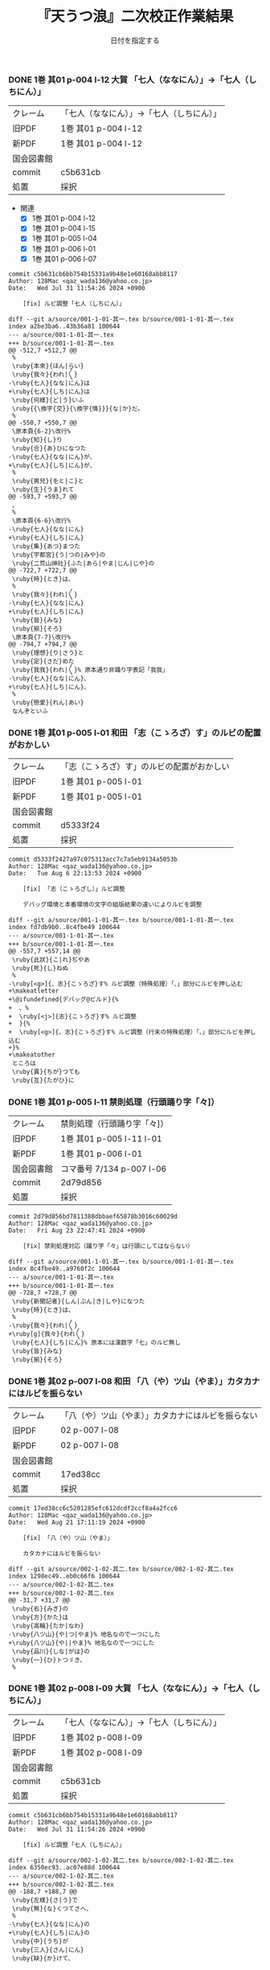 #+TITLE:       『天うつ浪』二次校正作業結果
#+AUTHOR:      和田勇
#+DATE:        日付を指定する
#+EMAIL:       メールアドレスを指定する
#+DESCRIPTION:
#+KEYWORDS:
#+LANGUAGE:    ja_JP.UTF-8
#+OPTIONS:     num:t toc:t ::t |:t ^:nil -:nil author:nil creator:nil

#+HTML_HEAD: <link rel="stylesheet" type="text/css" href="http://www.pirilampo.org/styles/readtheorg/css/htmlize.css"/>
#+HTML_HEAD: <link rel="stylesheet" type="text/css" href="http://www.pirilampo.org/styles/readtheorg/css/readtheorg.css"/>

#+HTML_HEAD: <script src="https://ajax.googleapis.com/ajax/libs/jquery/2.1.3/jquery.min.js"></script>
#+HTML_HEAD: <script src="https://maxcdn.bootstrapcdn.com/bootstrap/3.3.4/js/bootstrap.min.js"></script>
#+HTML_HEAD: <script type="text/javascript" src="http://www.pirilampo.org/styles/lib/js/jquery.stickytableheaders.js"></script>
#+HTML_HEAD: <script type="text/javascript" src="http://www.pirilampo.org/styles/readtheorg/js/readtheorg.js"></script>

#+TODO: TODO(t) | DONE(d) REJECTED(r) CANCELED(c)


*** DONE 1巻 其01 p-004 l-12 大賀 「七人（ななにん）」→「七人（しちにん）」
CLOSED: [2024-08-21 Wed 17:21]
| クレーム   | 「七人（ななにん）」→「七人（しちにん）」 |
| 旧PDF      | 1巻 其01 p-004 l-12                       |
| 新PDF      | 1巻 其01 p-004 l-12                       |
| 国会図書館 |                                           |
| commit     | c5b631cb                                  |
| 処置       | 採択                                      |

- 関連
  - [X] 1巻 其01 p-004 l-12
  - [X] 1巻 其01 p-004 l-15
  - [X] 1巻 其01 p-005 l-04
  - [X] 1巻 其01 p-006 l-01
  - [X] 1巻 其01 p-006 l-07

#+BEGIN_SRC
commit c5b631cb6bb754b15331a9b48e1e60168abb8117
Author: 128Mac <qaz_wada136@yahoo.co.jp>
Date:   Wed Jul 31 11:54:26 2024 +0900

    [fix] ルビ調整「七人（しちにん）」

diff --git a/source/001-1-01-其一.tex b/source/001-1-01-其一.tex
index a2be3ba6..43b36a81 100644
--- a/source/001-1-01-其一.tex
+++ b/source/001-1-01-其一.tex
@@ -512,7 +512,7 @@
 %
 \ruby{本來}{ほん|らい}
 \ruby{我々}{われ|〳〵}
-\ruby{七人}{なな|にん}は
+\ruby{七人}{しち|にん}は
 \ruby{何樣}{ど|う}いふ
 \ruby{{\換字{交}}{\換字{情}}}{な|か}だ。
 %
@@ -550,7 +550,7 @@
 \原本頁{6-2}\改行%
 \ruby{知}{し}り
 \ruby{合}{あ}ひになつた
-\ruby{七人}{なな|にん}が、
+\ruby{七人}{しち|にん}が、
 %
 \ruby{男兒}{をと|こ}と
 \ruby{生}{うま}れて
@@ -593,7 +593,7 @@
 、
 %
 \原本頁{6-6}\改行%
-\ruby{七人}{なな|にん}
+\ruby{七人}{しち|にん}
 \ruby{集}{あつ}まつた
 \ruby{宇都宮}{う|つの|みや}の
 \ruby{二荒山神社}{ふた|あら|やま|じん|じや}の
@@ -722,7 +722,7 @@
 \ruby{時}{とき}は、
 %
 \ruby{我々}{われ|〳〵}
-\ruby{七人}{なな|にん}
+\ruby{七人}{しち|にん}
 \ruby{皆}{みな}
 \ruby{揃}{そろ}
 \原本頁{7-7}\改行%
@@ -794,7 +794,7 @@
 \ruby{理想}{り|さう}と
 \ruby{定}{さだ}めた
 \ruby{我我}{われ|〳〵}% 原本通り非踊り字表記「我我」
-\ruby{七人}{なな|にん}、
+\ruby{七人}{しち|にん}、
 %
 \ruby{戀愛}{れん|あい}
 なんぞといふ
#+END_SRC

*** DONE 1巻 其01 p-005 l-01 和田 「志（こゝろざ）す」のルビの配置がおかしい
CLOSED: [2024-08-21 Wed 14:24]

| クレーム   | 「志（こゝろざ）す」のルビの配置がおかしい |
| 旧PDF      | 1巻 其01 p-005 l-01                    |
| 新PDF      | 1巻 其01 p-005 l-01                        |
| 国会図書館 |                                            |
| commit     | d5333f24                                   |
| 処置       | 採択                                       |

#+BEGIN_SRC
commit d5333f2427a97c075313acc7c7a5eb9134a5053b
Author: 128Mac <qaz_wada136@yahoo.co.jp>
Date:   Tue Aug 6 22:13:53 2024 +0900

    [fix] 「志（こゝろざし）」ルビ調整

    デバッグ環境と本番環境の文字の組版結果の違いによりルビを調整

diff --git a/source/001-1-01-其一.tex b/source/001-1-01-其一.tex
index fd7db9b0..8c4fbe49 100644
--- a/source/001-1-01-其一.tex
+++ b/source/001-1-01-其一.tex
@@ -557,7 +557,14 @@
 \ruby{此狀}{こ|れ}ぢやあ
 \ruby{死}{し}ねぬ
 %
-\ruby[<g>]{、志}{こゝろざ}す% ルビ調整（特殊処理）「、」部分にルビを押し込む
+\makeatletter
+\@ifundefined{デバッグ@ビルド}{%
+  、%
+  \ruby[<j>]{志}{こゝろざ}す% ルビ調整
+  }{%
+  \ruby[<g>]{、志}{こゝろざ}す% ルビ調整（行末の特殊処理）「、」部分にルビを押し込む
+}%
+\makeatother
 ところは
 \ruby{異}{ちが}つても
 \ruby{互}{たがひ}に
#+END_SRC

*** DONE 1巻 其01 p-005 l-11 禁則処理（行頭踊り字「々]）
CLOSED: [2024-08-23 Fri 22:49]
| クレーム   | 禁則処理（行頭踊り字「々]） |
| 旧PDF      | 1巻 其01 p-005 l-11 l-01    |
| 新PDF      | 1巻 其01 p-006 l-01         |
| 国会図書館 | コマ番号 7/134 p-007 l-06   |
| commit     | 2d79d856                    |
| 処置       | 採択                        |

#+BEGIN_SRC
commit 2d79d856bd7811388dbbaef65878b3016c60029d
Author: 128Mac <qaz_wada136@yahoo.co.jp>
Date:   Fri Aug 23 22:47:41 2024 +0900

    [fix] 禁則処理対応（踊り字「々」は行頭にしてはならない）

diff --git a/source/001-1-01-其一.tex b/source/001-1-01-其一.tex
index 8c4fbe49..a9760f2c 100644
--- a/source/001-1-01-其一.tex
+++ b/source/001-1-01-其一.tex
@@ -728,7 +728,7 @@
 \ruby{新聞記者}{しん|ぶん|き|しや}になつた
 \ruby{時}{とき}は、
 %
-\ruby{我々}{われ|〳〵}
+\ruby[g]{我々}{われ〳〵}
 \ruby{七人}{しち|にん}% 原本には漢数字「七」のルビ無し
 \ruby{皆}{みな}
 \ruby{揃}{そろ}
#+END_SRC

*** DONE 1巻 其02 p-007 l-08 和田 「八（や）ツ山（やま）」カタカナにはルビを振らない
CLOSED: [2024-08-21 Wed 17:21]

| クレーム   | 「八（や）ツ山（やま）」カタカナにはルビを振らない |
| 旧PDF      | 02 p-007 l-08                                      |
| 新PDF      | 02 p-007 l-08                                      |
| 国会図書館 |                                                    |
| commit     | 17ed38cc                                           |
| 処置       | 採択                                               |

#+BEGIN_SRC
commit 17ed38cc6c5201285efc612dcdf2ccf8a4a2fcc6
Author: 128Mac <qaz_wada136@yahoo.co.jp>
Date:   Wed Aug 21 17:11:19 2024 +0900

    [fix] 「八（や）ツ山（やま）」

    カタカナにはルビを振らない

diff --git a/source/002-1-02-其二.tex b/source/002-1-02-其二.tex
index 1298ec49..eb0c66f6 100644
--- a/source/002-1-02-其二.tex
+++ b/source/002-1-02-其二.tex
@@ -31,7 +31,7 @@
 \ruby{右}{みぎ}の
 \ruby{方}{かた}は
 \ruby{高輪}{たか|なわ}
-\ruby{八ツ山}{や|つ|やま}% 地名なので一つにした
+\ruby{八ツ山}{や||やま}% 地名なので一つにした
 \ruby{品川}{しな|がは}の
 \ruby{一}{ひ}トつゞき、
 %
#+END_SRC

*** DONE 1巻 其02 p-008 l-09 大賀 「七人（ななにん）」→「七人（しちにん）」
CLOSED: [2024-08-21 Wed 17:20]

| クレーム   | 「七人（ななにん）」→「七人（しちにん）」 |
| 旧PDF      | 1巻 其02 p-008 l-09                       |
| 新PDF      | 1巻 其02 p-008 l-09                       |
| 国会図書館 |                                           |
| commit     | c5b631cb                                  |
| 処置       | 採択                                      |

#+BEGIN_SRC
commit c5b631cb6bb754b15331a9b48e1e60168abb8117
Author: 128Mac <qaz_wada136@yahoo.co.jp>
Date:   Wed Jul 31 11:54:26 2024 +0900

    [fix] ルビ調整「七人（しちにん）」

diff --git a/source/002-1-02-其二.tex b/source/002-1-02-其二.tex
index 6350ec93..ac07e88d 100644
--- a/source/002-1-02-其二.tex
+++ b/source/002-1-02-其二.tex
@@ -188,7 +188,7 @@
 \ruby{左樣}{さ|う}で
 \ruby{無}{な}くつてさへ、
 %
-\ruby{七人}{なな|にん}の
+\ruby{七人}{しち|にん}の
 \ruby{中}{うち}が
 \ruby{三人}{さん|にん}
 \ruby{缺}{か}けて、
#+END_SRC

*** DONE 1巻 其02 p-008 l-06 大賀 「忠告（ちゆうこく）→（ちうこく）」 :原本通り:
CLOSED: [2024-08-21 Wed 14:27]
| クレーム   | 「忠告（ちゆうこく）→（ちうこく）」 |
| 旧PDF      | 1巻 其02 p-008 l-06                 |
| 新PDF      | 1巻 其02 p-008 l-06                 |
| 国会図書館 | コマ番号 9/134 p-10 l-08            |
| commit     | 5c70b2e6                            |
| 処置       | 原本通り＆脚注(1) p-009             |

- 使用状況

  |                       | 親字 |        |      | 送り仮名 |
  |-----------------------+------+--------+------+----------|
  | 002-1-02-其二.tex     | 忠告 | ちゆう | こく |          |
  | 005-1-05-其五.tex     | 忠告 | ちゆう | こく |          |
  | 009-1-09-其九.tex     | 忠義 | ちゆう | ぎ   |          |
  | 075-2-35-其三十五.tex | 忠告 | ちう   | こく | も       |
  | 123-3-32-其三十二.tex | 忠義 | ちう   | ぎ   | ものゝ   |

#+BEGIN_SRC
commit 5c70b2e60004a925d23fda447752418ba258705d
Author: 128Mac <qaz_wada136@yahoo.co.jp>
Date:   Sat Aug 17 22:55:22 2024 +0900

    [fix] 「忠」を（ちゆう）ないし（ちう）と読む場合の情報について脚注に記す

diff --git a/source/002-1-02-其二.tex b/source/002-1-02-其二.tex
index 58aa8595..1298ec49 100644
--- a/source/002-1-02-其二.tex
+++ b/source/002-1-02-其二.tex
@@ -154,7 +154,11 @@
 %
 \ruby{隨{\換字{分}}}{ずゐ|ぶん}
 \ruby[||j>]{忠}{ちゆう}% 原本通り（ちゆう）(国会図書館 コマ番号 9/134 p10 l8)
-\ruby[||j>]{告}{　こく}も
+\ruby[||j>]{告}{　こく}
+\footnote{「忠」を（ちゆう）ないし（ちう）と読む場合の使用例『第一巻「\ruby{忠告}{ちゆう|こく}」「\ruby{忠義}{ちゆう|ぎ}」
+第二巻「\ruby{忠告}{ちう|こく}」第三巻「\ruby{忠義}{ちう|ぎ}」』
+（国会図書館 コマ番号 9/134 p-10 l-08）}%
+も
 % \ruby{忠告}{ちゆう|こく}も
 \ruby{試}{こゝろ}みやう
 \改行% 校正作業の簡略化のため
#+END_SRC

*** CANCELED 1巻 其02 p-009 l-14 大賀 「一三昧」 「一」とruby 「いつ」は削除 *撤回*

| クレーム   | 「一三昧」 「一」とruby 「いつ」は削除 |
| 旧PDF      | 1巻 其02 p-009 l-14                    |
| 新PDF      |                                        |
| 国会図書館 |                                        |
| commit     |                                        |
| 処置       | キャンセル                             |

*** DONE 1巻 其02 p-011 l-02 和田 「心（こゝろ）（改行）持（　もち）」のルビの配置がおかしい
CLOSED: [2024-08-21 Wed 15:56]
| クレーム   | 「心（こゝろ）（改行）持（　もち）」のルビの配置がおかしい |
| 旧PDF      | 1巻 其02 p-011 l-01 l-02                                   |
| 新PDF      | 1巻 其02 p-011 l-04                                        |
| 国会図書館 |                                                            |
| commit     | 7b23cf11                                                   |
| 処置       | 採択                                                       |

#+BEGIN_SRC
commit 7b23cf115f274a924025afc16bfc35af010f792a
Author: 128Mac <qaz_wada136@yahoo.co.jp>
Date:   Tue Aug 6 22:31:31 2024 +0900

    [fix] 「心持（こゝろもち）」のルビ調整

    デバッグ環境と本番環境の文字の組版結果の違いによりルビを調整

diff --git a/source/002-1-02-其二.tex b/source/002-1-02-其二.tex
index 90d2984b..c0f5876d 100644
--- a/source/002-1-02-其二.tex
+++ b/source/002-1-02-其二.tex
@@ -574,8 +574,15 @@
 %
 \ruby{却}{かへ}つて
 \ruby{好}{い}い
-\ruby[||j>]{心}{こゝろ}
-\ruby[||j>]{持}{　もち}に
+\makeatletter
+\@ifundefined{デバッグ@ビルド}{%
+  \ruby[<j||]{心}{こゝろ}
+  \ruby[||j>]{持}{もち}に
+  }{%
+  \ruby[||j>]{心}{こゝろ}
+  \ruby[||j>]{持}{　もち}に
+  }%
+\makeatother
 % \ruby{心持}{こゝろ|もち}に
 % \原本頁{14-5}\改行%
 \ruby{思}{おも}へて
#+END_SRC

*** DONE 1巻 其02 p-012 l-05 大賀 「、相場師」の（、）は行頭にこないように」
CLOSED: [2024-08-21 Wed 16:05]

| クレーム   | 「、相場師」の（、）は行頭にこないように」 |
| 旧PDF      | 1巻 其02 p-012 l-05                        |
| 新PDF      | 1巻 其02 p-012 l-07                        |
| 国会図書館 |                                            |
| commit     | 6d357c2b                                   |
| 処置       | 採択                                       |

| 新PDF | 1巻

#+BEGIN_SRC
commit 6d357c2ba6179b8a74ca1e7137337de0c2bb4bb0
Author: 128Mac <qaz_wada136@yahoo.co.jp>
Date:   Sat Aug 17 22:30:38 2024 +0900

    [fix] 行頭禁則処理適用

    データの改行部分で一行分の組版が終わり-かつ-次行が「、読点」の場合、正
    しく行頭禁則処理が行われないので、「、読点」を前行のデータに組み入れる

diff --git a/source/002-1-02-其二.tex b/source/002-1-02-其二.tex
index c0f5876d..58aa8595 100644
--- a/source/002-1-02-其二.tex
+++ b/source/002-1-02-其二.tex
@@ -777,9 +777,15 @@
 %
 \ruby{實業家}{じつ|げふ|か}
 \ruby{{\換字{兼}}}{けん}
-\ruby{虛業家}{きよ|げふ|か}
-\改行% 校正作業の簡略化のため
-、
+\makeatletter
+\@ifundefined{デバッグ@ビルド}{%
+  \ruby{虛業家}{きよ|げふ|か}、
+}{%
+  \ruby{虛業家}{きよ|げふ|か}
+  \改行% 校正作業の簡略化のため
+  、
+}%
+\makeatother
 %
 \原本頁{16-1}\改行%
 \ruby{相場師}{さう|ば|し}に% 原文通り「場」
#+END_SRC

*** DONE 1巻 其03 p-017 l-01 大賀 「二十七（にじふなな）→（にじふしち）」
CLOSED: [2024-08-21 Wed 21:22]

| クレーム   | 「二十七（にじふなな）→（にじふしち）」 |
| 旧PDF      | 1巻 其03 p-017 l-01                     |
| 新PDF      | 1巻 其03 p-017 l-01                     |
| 国会図書館 |                                         |
| commit     | c75b0b69                                |
| 処置       | 採択                                    |
|------------+-----------------------------------------|
| クレーム   | 「七（なな）、→（しち）、」             |
| 旧PDF      | 1巻 其03 p-017 l-01                     |
| 新PDF      | 1巻 其03 p-017 l-01                     |
| 国会図書館 |                                         |
| commit     | c75b0b69                                |
| 処置       | 採択                                    |

#+BEGIN_SRC
commit c75b0b692b9b87a97d0fcfe6ec45b6d73bb12b50
Author: 128Mac <qaz_wada136@yahoo.co.jp>
Date:   Fri Aug 2 11:20:53 2024 +0900

    [fix] issue #5 漢数字「一」「七」を含む用語のルビ のうち「七」

diff --git a/source/003-1-03-其三.tex b/source/003-1-03-其三.tex
index f68f8a93..5fa8556a 100644
--- a/source/003-1-03-其三.tex
+++ b/source/003-1-03-其三.tex
@@ -534,9 +534,9 @@
 %
 \ruby{乃公}{お|れ}が
 \ruby{今年}{こ|とし}は
-\ruby{二十七}{に|じふ|なな}だから、
+\ruby{二十七}{に|じふ|しち}だから、% 原本には漢数字「七」のルビ無し
 %
-\ruby{七}{なな}、
+\ruby{七}{しち}、% 原本には漢数字「七」のルビ無し
 %
 \ruby{六}{ろく}、
 %
#+END_SRC

*** DONE 1巻 其03 p-017 l-01 大賀 「二十四（にじふよん）→（にじふし）」
CLOSED: [2024-08-21 Wed 21:28]

| クレーム   | 「二十四（にじふよん）→（にじふし）」 |
| 旧PDF      | 1巻 其03 p-017 l-01                   |
| 新PDF      | 1巻 其03 p-017 l-01                   |
| 国会図書館 |                                       |
| commit     | 0ca3631b                              |
| 処置       | 採択                                  |

#+BEGIN_SRC
commit 0ca3631b67a79469cd07e16d5faaaf1d5574197b
Author: 128Mac <qaz_wada136@yahoo.co.jp>
Date:   Fri Aug 2 16:51:09 2024 +0900

    [fix] 「四」の読み #8

    月名や年齢は「し」とする。
    数えたりするときは「よん」
    二軒四枚は「よ」← 建具の用語で襖四枚の時は「四枚立ち（よまいだち）」

diff --git a/source/003-1-03-其三.tex b/source/003-1-03-其三.tex
index 5fa8556a..4f7b6a5f 100644
--- a/source/003-1-03-其三.tex
+++ b/source/003-1-03-其三.tex
@@ -546,7 +546,7 @@
 \ruby{四}{よ}つ
 \ruby{目}{め}で
 \ruby{丁度}{ちやう|ど}
-\ruby{二十四}{に|じふ|よん}だ。
+\ruby{二十四}{に|じふ|し}だ。% 国会図書館 コマ番号 15/134 p22 l3
 %
 \ruby{宇都宮}{み|　|や}から
 \ruby[||j>]{東}{とう}
#+END_SRC

- し
  - [X] 007-1-07-其七.tex     201 \ruby{四五度}{し|ご|ど}
  - [X] 015-1-15-其十五.tex   433 \ruby{四十五六}{し|じふ|ご|ろく}の
  - [X] 019-1-19-其十九.tex   25  \ruby{十三四}{じふ|さん|し}から
  - [X] 022-1-22-其二十二.tex 530 \ruby{十八間四面}{じふ|はつ|けん|し|めん}の
  - [X] 024-1-24-其二十四.tex 345 \ruby{四五度}{し|ご|たび}も
  - [X] 028-1-28-其二十八.tex 39  \ruby{三十三四}{さん|じふ|さん|し}の
  - [X] 030-1-30-其三十.tex   395 \ruby{四五年}{し|ご|ねん}
  - [X] 034-1-34-其三十四.tex 559 \ruby{四十七士}{し|じふ|しち|し}の% 原本には漢数字「七」のルビ無し
  - [X] 035-1-35-其三十五.tex 376 \ruby{二十四五}{に|じふ|し|ご}なる
  - [X] 037-1-37-其三十七.tex 127 \ruby{四十餘歳}{し|じふ|いく|つ}の
  - [X] 041-2-01-其一.tex     517 \ruby{四}{し}
  - [X] 054-2-14-其十四.tex   124 \ruby{四五間}{し|ご|けん}も
  - [X] 056-2-16-其十六.tex   65  \ruby{四五歩}{し|ご|ほ}
  - [X] 058-2-18-其十八.tex   364 \ruby{四五年}{し|ご|ねん}
  - [X] 058-2-18-其十八.tex   384 \ruby{二十四五}{に|じふ|し|ご}や
  - [X] 065-2-25-其二十五.tex 407 \ruby{眞四角}{まつ|し|かく}に
  - [X] 068-2-28-其二十八.tex 126 \ruby{十三四}{じふ|さん|し}なるに。
  - [X] 121-3-30-其三十.tex   278 \ruby{四十}{し|じふ}の

- よ
  - [X] 001-1-01-其一.tex     155 \ruby{四人}{よ|にん}
  - [X] 001-1-01-其一.tex     765 \ruby[||j>]{四人}{　よ|にん}、
  - [X] 002-1-02-其二.tex     197 \ruby{四人}{よ|にん}しか
  - [X] 003-1-03-其三.tex     545 \ruby{四}{よん}と
  - [X] 003-1-03-其三.tex     546 \ruby{四}{よ}つ
  - [X] 003-1-03-其三.tex     549 \ruby{二十四}{に|じふ|よん}だ。
  - [X] 004-1-04-其四.tex     341 \ruby{四種}{よ|いろ}
  - [X] 006-1-06-其六.tex     214 \ruby{四千萬人}{よん|せん|まん|にん}に
  - [X] 010-1-10-其十.tex     491 \ruby{長四疊}{なが|よ|でふ}を
  - [X] 029-1-29-其二十九.tex 627 \ruby{四{\換字{文}}字}{よん|もん|じ}の% ルビ調整（原稿通り）
  - [X] 041-2-01-其一.tex     499 \ruby{四日}{よつ|か}の% ルビ調整（原本通り）
  - [X] 050-2-10-其十.tex     174 \ruby{四歳}{よつ|ゝ}% 踊り字調整「〻（二の字点、揺すり点）に見えるが（ゝ）」
  - [X] 051-2-11-其十一.tex   665 \ruby{四歳}{よつ|ゝ}の% 踊り字調整「〻（二の字点、揺すり点）に見えるが（ゝ）」
  - [X] 055-2-15-其十五.tex   111 \ruby{四ツ目菱}{よ||め|びし}の
  - [X] 064-2-24-其二十四.tex 256 \ruby{九時四十五{\換字{分}}}{く|じ|よん|じふ|ご|ふん}
  - [X] 068-2-28-其二十八.tex 35  \ruby{四}{よ}ツ
  - [X] 085-2-45-其四十五.tex 377 \ruby{四時}{よ|とき}と
  - [X] 086-2-46-其四十六.tex 362 \ruby{四度}{よ|たび}した
  - [X] 087-2-47-其四十七.tex 674 \ruby{四字}{よ|じ}が
  - [X] 093-3-02-其二.tex     378 \ruby{四年}{よ|ねん}も
  - [X] 102-3-11-其十一.tex   31  \ruby{二間四枚}{に|けん|よ|まい}の
  - [X] 103-3-12-其十二.tex   355 \ruby{四疊{\換字{半}}}{よ|でふ|はん}
  - [X] 123-3-32-其三十二.tex 613 \ruby{四}{よ}つ
  - [X] 124-3-33-其三十三.tex 214 \ruby{四歳}{よ|つ}
  - [X] 136-3-45-其四十五.tex 61  \ruby{長四疊}{なが|よ|でふ}に

- あ
  - [ ] 011-1-11-其十一.tex   222     \ruby{四圍}{あた|り}への
  - [ ] 023-1-23-其二十三.tex 557     \ruby{四邊}{あた|り}の
  - [ ] 077-2-37-其三十七.tex 24      \ruby{四圍}{あた|り}の
  - [ ] 027-1-27-其二十七.tex 71      \ruby{四邊}{あた|り}を
  - [ ] 035-1-35-其三十五.tex 263     \ruby{四邊}{あた|り}を
  - [ ] 097-3-06-其六.tex     281     \ruby[|g|]{四邊}{あたり}を

*** DONE 1巻 其03 p-018 l-04 和田 行頭の「勉強」の前の空白
CLOSED: [2024-08-21 Wed 22:45]
| クレーム   | 行頭の「勉強」の前の空白 |
| 旧PDF      | 1巻 其03 p-018 l-04      |
| 新PDF      | 1巻 其03 p-018 l-04      |
| 国会図書館 |                          |
| commit     | 8942faa6                 |
| 処置       | 採択                     |

#+BEGIN_SRC
commit 8942faa6927c10beb501d99732f9c2eb4c55d508
Author: 128Mac <qaz_wada136@yahoo.co.jp>
Date:   Tue Aug 6 23:23:55 2024 +0900

    [fix] 「勉強（べんきょう）」のルビ調整

    デバッグ環境と本番環境の文字の組版結果の違いによりルビを調整

diff --git a/source/003-1-03-其三.tex b/source/003-1-03-其三.tex
index 4f7b6a5f..82ede9fc 100644
--- a/source/003-1-03-其三.tex
+++ b/source/003-1-03-其三.tex
@@ -756,8 +756,15 @@
 いぢりで、
 %
 たゞ〳〵
-\ruby[<j||]{勉}{べん　}
-\ruby[<j||]{{\換字{強}}}{きやう}
+\makeatletter
+\@ifundefined{デバッグ@ビルド}{%
+  \ruby[||j>]{勉}{べん　}
+  \ruby[||j>]{{\換字{強}}}{きやう}
+}{%
+  \ruby[<j||]{勉}{べん　}
+  \ruby[<j||]{{\換字{強}}}{きやう}
+}%
+\makeatother
 % \ruby{勉{\換字{強}}}{べん|きやう}
 \原本頁{23-9}\改行%
 を
#+END_SRC

*** DONE 1巻 其03 p-018 l-13 大賀 「一昨年」（をとゝし）　を　ととし...「を」と「ととし」が離れ過ぎ
CLOSED: [2024-08-21 Wed 22:47]

| クレーム   | 「一昨年」（をとゝし）　を　ととし...「を」と「ととし」が離れ過ぎ |
| 旧PDF      | 1巻 其03 p-018 l-13                                               |
| 新PDF      | 1巻 其03 p-018 l-13                                               |
| 国会図書館 | コマ番号16/134 p-24 l-06 l-07                                     |
| commit     | 12893150                                                          |
| 処置       | 採択                                                              |

原本は「一（を）」改行「昨年（とゝし）」と行末行頭付近であったことと、配置もよくない

#+BEGIN_SRC
commit 128931508b405d24adc709d48018342fc1498341
Author: 128Mac <qaz_wada136@yahoo.co.jp>
Date:   Sat Aug 17 21:59:48 2024 +0900

    [fix] 「一昨年」のルビ配置調整

    原本では『「一（を）」と「昨年（とゝし」』の間に改行が入る字送り
    であったが、行送りの関係で行内に収まったことにより発現した。

    他の使用例では「\ruby{一昨年}{を|とゝ|し}」「\ruby{一昨年}{をと|ゝ|し}」
    のにケースがあり、後者に変更してもルビの配置が思わしくないので
    グループルビ化して対応することにした。

diff --git a/source/003-1-03-其三.tex b/source/003-1-03-其三.tex
index 82ede9fc..fd244ee3 100644
--- a/source/003-1-03-其三.tex
+++ b/source/003-1-03-其三.tex
@@ -868,7 +868,13 @@
 ならないが、
 %
 \ruby{丁度}{ちやう|ど}
-\ruby{一昨年}{を|とゝ|し}の
+\makeatletter
+\@ifundefined{デバッグ@ビルド}{%
+  \ruby[|g|]{一昨年}{をとゝし}の
+}{%
+  \ruby{一昨年}{を|とゝ|し}の
+}%
+\makeatother
 \ruby{暮}{くれ}だつた。
 %
 \ruby{實}{じつ}は
#+END_SRC

    他の用例を見るとバラバラなのでグループルビで対応
    003-1-03-其三.tex     \ruby{一昨年}{を|とゝ|し}の
    014-1-14-其十四.tex   \ruby{一昨年}{をと|ゝ|し}
    040-1-40-其四十.tex   \ruby{一昨年}{を|とと|し}の
    066-2-26-其二十六.tex \ruby{一昨年}{をと|ゝ|し}の
    072-2-32-其三十二.tex \ruby{一昨年}{をと|と|し}の
    115-3-24-其二十四.tex \ruby[|g|]{一昨年}{をとゝし}の


*** DONE 1巻 其04 p-021 l-05 大賀 「つつましやか」 つまり、「ま」と「し」が逆配 :原本通り:
CLOSED: [2024-08-21 Wed 22:54]

| クレーム   | 「つつましやか」 つまり、「ま」と「し」が逆配 |
| 旧PDF      | 1巻 其04 p-021 l-05                           |
| 新PDF      | 1巻 其04 p-021 l-05                           |
| 国会図書館 | コマ番号17/134 p-27 l-10                      |
| commit     | 962c0a33                                      |
| 処置       | 原本通り＆脚注(2) p-021                       |

- 意味等

  1. 「謹」の訓読みは（つつしむ）なので、原本通りにする。
  1. （つつましやか）であれば「慎ましやか」となる事例は多くあるが「謹」を使う用例は少ない

#+BEGIN_SRC
commit 962c0a33dd762a117ee1ddcfadf4b0e57f17af87
Author: 128Mac <qaz_wada136@yahoo.co.jp>
Date:   Sat Aug 17 21:29:53 2024 +0900

    [fix] 「謹（つゝ）しまやか」について脚注に記す

diff --git a/source/004-1-04-其四.tex b/source/004-1-04-其四.tex
index 21d20239..c31319c2 100644
--- a/source/004-1-04-其四.tex
+++ b/source/004-1-04-其四.tex
@@ -149,7 +149,10 @@
 %
 \ruby{才}{さい}
 はじけたも
-\ruby{謹}{つゝ}しまやかなも、
+\ruby{謹}{つゝ}しまやか
+\footnote{「謹」の読みの一つに「つつしむ」があるので原本通りとする
+（国会図書館 コマ番号17/134 p-27 l-10）}%
+なも、
 %
 \ruby{時{\換字{節}}}{じ|せつ}
 \ruby{因緣}{いん|ねん}で
#+END_SRC

*** DONE 1巻 其04 p-021 l-06 大賀 「十七八（じふななはち）」→（じふしちはち）
CLOSED: [2024-08-21 Wed 22:59]

| クレーム   | 「十七八（じふななはち）」→（じふしちはち） |
| 旧PDF      | 1巻 其04 p-021 l-06                         |
| 新PDF      | 1巻 其04 p-021 l-06                         |
| 国会図書館 |                                             |
| commit     | c75b0b69                                    |
| 処置       | 採択                                        |

#+BEGIN_SRC
commit c75b0b692b9b87a97d0fcfe6ec45b6d73bb12b50
Author: 128Mac <qaz_wada136@yahoo.co.jp>
Date:   Fri Aug 2 11:20:53 2024 +0900

    [fix] issue #5 漢数字「一」「七」を含む用語のルビ のうち「七」

diff --git a/source/004-1-04-其四.tex b/source/004-1-04-其四.tex
index 4adda373..0ee72ddc 100644
--- a/source/004-1-04-其四.tex
+++ b/source/004-1-04-其四.tex
@@ -159,7 +159,7 @@
 \原本頁{27-11}\改行%
 \ruby{乃公}{お|れ}のやうな
 \ruby{早熟}{はや|なり}やあ
-\ruby{十七八}{じふ|なな|はち}から、
+\ruby{十七八}{じふ|しち|はち}から、% 原本には漢数字「七」のルビ無し
 %
 \ruby{白{\換字{粉}}}{おし|ろい}や
 \ruby{油}{あぶら}の
#+END_SRC
*** DONE 1巻 其04 p-022 l-01 和田 「推量」のルビの配置がおかしい
CLOSED: [2024-08-21 Wed 23:32]

| クレーム   | 「推量」のルビの配置がおかしい |
| 旧PDF      | 1巻 其04 p-022 l-01            |
| 新PDF      | 1巻 其04 p-022 l-03            |
| 国会図書館 |                                |
| commit     | 809235ca df848bcf              |
| 処置       | 採択                           |

**** １回目の修正（エンバグ）
#+BEGIN_SRC
commit 809235ca808691c10cc7a0de108d4d7ccf5d61e1
Author: 128Mac <qaz_wada136@yahoo.co.jp>
Date:   Tue Aug 6 23:27:31 2024 +0900

    [fix] 「推量（すゐりやう）」のルビ調整

    デバッグ環境と本番環境の文字の組版結果の違いによりルビを調整

diff --git a/source/004-1-04-其四.tex b/source/004-1-04-其四.tex
index 0ee72ddc..38c14f12 100644
--- a/source/004-1-04-其四.tex
+++ b/source/004-1-04-其四.tex
@@ -268,8 +268,15 @@
 \ruby{水野}{みづ|の}の
 \ruby{樣子}{やう|す}を
 \ruby{見}{み}ると
-\ruby[<j||]{推}{すゐ　}
-\ruby[<j||]{量}{りやう}の% 行末行頭の境界付近なので特例処置を施す
+\makeatletter
+\@ifundefined{デバッグ@ビルド}{%
+  \ruby[||j>]{推}{すゐ　}
+  \ruby[||j>]{量}{りやう}
+}{%
+  \ruby[<j||]{推}{すゐ　}
+  \ruby[<j||]{量}{りやう}の% 行末行頭の境界付近なので特例処置を施す
+}%
+\makeatother
 % \ruby{推量}{すゐ|りやう}の
 \ruby{{\換字{通}}}{とほ}り。
 %
#+END_SRC

**** ２回目の修正（１回目の補正）

#+BEGIN_SRC
commit df848bcf6c746b750d20e1f53f7f85d3ccfbfd61
Author: 128Mac <qaz_wada136@yahoo.co.jp>
Date:   Wed Aug 21 23:07:55 2024 +0900

    [fix] commit id 809235ca での不適切な対応の修正

    u#      modified:   source/004-1-04-其四.tex

diff --git a/source/004-1-04-其四.tex b/source/004-1-04-其四.tex
index c31319c2..67703b70 100644
--- a/source/004-1-04-其四.tex
+++ b/source/004-1-04-其四.tex
@@ -277,10 +277,11 @@
   \ruby[||j>]{量}{りやう}
 }{%
   \ruby[<j||]{推}{すゐ　}
-  \ruby[<j||]{量}{りやう}の% 行末行頭の境界付近なので特例処置を施す
+  \ruby[<j||]{量}{りやう}% 行末行頭の境界付近なので特例処置を施す
 }%
 \makeatother
-% \ruby{推量}{すゐ|りやう}の
+% \ruby{推量}{すゐ|りやう}
+の
 \ruby{{\換字{通}}}{とほ}り。
 %
 \ruby{何}{なん}と
#+END_SRC

*** DONE 1巻 其04 p-022 l-07 和田 「三種（みいろ　）」と「四種（よ　いろ）」のルビの配置
CLOSED: [2024-08-21 Wed 23:40]

| クレーム   | 和田 「三種（みいろ　）」と「四種（よ　いろ）」のルビの配置 |
| 旧PDF      | 1巻 其04 p-022 l-07                                         |
| 新PDF      | 1巻 其04 p-022 l-09                                         |
| 国会図書館 | コマ番号18/134 p-029 l-04                                   |
| commit     | 5969442b                                                    |
| 処置       | 採択                                                        |

#+BEGIN_SRC
commit 5969442b2771d02852435c651d8f491fb2f9f0f2
Author: 128Mac <qaz_wada136@yahoo.co.jp>
Date:   Tue Aug 6 23:48:38 2024 +0900

    [fix] 「三種（みい|ろ）」と「四種（よ|いろ）」のルビ調整

    「三種」「四種」のそれぞれの親文字とルビの配置を同じように調整

diff --git a/source/004-1-04-其四.tex b/source/004-1-04-其四.tex
index 38c14f12..21d20239 100644
--- a/source/004-1-04-其四.tex
+++ b/source/004-1-04-其四.tex
@@ -344,7 +344,7 @@
 %
 \ruby{試}{こゝろ}みに
 \ruby{{\換字{浮}}世話}{うき|よ|ばなし}を
-\ruby{三種}{みい|ろ}
+\ruby{三種}{み|いろ}
 \ruby{四種}{よ|いろ}
 \ruby{爲}{し}て、
 %
#+END_SRC

*** DONE 1巻 其05 p-025 l-12 和田 「俊才（すぐれもの）」のルビの配置がおかしい
CLOSED: [2024-08-21 Wed 23:43]

| クレーム   | 「俊才（すぐれもの）」のルビの配置がおかしい |
| 旧PDF      | 1巻 其05 p-025 l-12                          |
| 新PDF      | 1巻 其05 p-025 l-12                          |
| 国会図書館 | コマ番号 20/134 p-032 l-11                   |
| commit     | 1009611c                                     |
| 処置       | 採択                                         |

#+BEGIN_SRC
commit 1009611cf6c6aa357f9cc4adbe3ecc4becfd1859
Author: 128Mac <qaz_wada136@yahoo.co.jp>
Date:   Tue Aug 6 23:52:14 2024 +0900

    [fix] 「俊才（すぐれもの）」のルビ調整

    デバッグ環境と本番環境の文字の組版結果の違いによりルビを調整

diff --git a/source/005-1-05-其五.tex b/source/005-1-05-其五.tex
index f647969d..406201e9 100644
--- a/source/005-1-05-其五.tex
+++ b/source/005-1-05-其五.tex
@@ -261,9 +261,16 @@
 %
 いくら
 \ruby{水野}{みづ|の}が
-\ruby[<j||]{俊}{すぐれ}% 行末行頭の境界付近なので特例処置を施す
-\原本頁{33-1}\改行%
-\ruby[||j>]{才}{もの}だつて、
+\makeatletter
+\@ifundefined{デバッグ@ビルド}{%
+  \ruby[||j>]{俊}{すぐれ}
+  \ruby[||j>]{才}{　もの}だつて、
+}{%
+  \ruby[<j||]{俊}{すぐれ}% 行末行頭の境界付近なので特例処置を施す
+  \原本頁{33-1}\改行%
+  \ruby[||j>]{才}{もの}だつて、
+}%
+\makeatother
 % \ruby{俊才}{すぐれ|もの}だつて、
 %
 \原本頁{33-1}%
#+END_SRC

*** DONE 1巻 其07 p-033 l-03 大賀 「二十七八（にじふななはち）」→（にじふしちはち）
CLOSED: [2024-08-21 Wed 23:53]
| 新PDF | 1巻  | 国会図書館 |

| クレーム   | 「二十七八（にじふななはち）」→（にじふしちはち） |
| 旧PDF      | 1巻 其07 p-033 l-03                               |
| 新PDF      | 1巻 其07 p-033 l-03                               |
| 国会図書館 | コマ番号 25/134 p-042 l-005                       |
| commit     | c75b0b69                                          |
| 処置       | 採択                                              |

#+BEGIN_SRC
commit c75b0b692b9b87a97d0fcfe6ec45b6d73bb12b50
Author: 128Mac <qaz_wada136@yahoo.co.jp>
Date:   Fri Aug 2 11:20:53 2024 +0900

    [fix] issue #5 漢数字「一」「七」を含む用語のルビ のうち「七」

diff --git a/source/007-1-07-其七.tex b/source/007-1-07-其七.tex
index 33d12dd1..846ad997 100644
--- a/source/007-1-07-其七.tex
+++ b/source/007-1-07-其七.tex
@@ -19,7 +19,7 @@
 \ruby{如}{ごと}く
 \ruby{生}{は}えたる、
 %
-\ruby{二十七八}{に|じふ|なな|はち}の
+\ruby{二十七八}{に|じふ|しち|はち}の% 原本には漢数字「七」のルビ無し
 \ruby{物體}{もつ|たい}ぶつた
 \ruby{男}{をとこ}なり。
 %
#+END_SRC

*** DONE 1巻 其07 p-033 l-09 和田 小書き文字「ッ」→「ツ」
CLOSED: [2024-08-22 Thu 00:05]

| クレーム   | 小書き文字「ッ」→「ツ」   |
| 旧PDF      | 1巻 其07 p-034 l-03       |
| 新PDF      | 1巻 其07 p-034 l-03       |
| 国会図書館 | コマ番号 25/134 p-43 l-08 |
| commit     | 3c3fb6f554                |
| 処置       | 採択                      |
|------------+---------------------------|
| クレーム   | 小書き文字「ッ」→「ツ」   |
| 旧PDF      |                           |
| 新PDF      | 1巻 其07 p-035 l-12       |
| 国会図書館 | コマ番号 25/134 p-45 l-09 |
| commit     | 3c3fb6f554                |
| 処置       | 採択                      |

#+BEGIN_SRC
commit 3c3fb6f554d66c9e0d965e414c1334cbbc94dc47
Author: 128Mac <qaz_wada136@yahoo.co.jp>
Date:   Wed Aug 21 13:03:18 2024 +0900

    [fix] 小書き文字「ッ」→「ツ」

diff --git a/source/007-1-07-其七.tex b/source/007-1-07-其七.tex
index 846ad997..5bbced65 100644
--- a/source/007-1-07-其七.tex
+++ b/source/007-1-07-其七.tex
@@ -115,7 +115,7 @@
 アヽ、
 %
 \ruby{其}{そ}の
-\ruby{四ッ木}{よ|　|ぎ}% 原本では縦書き用の小書き「ッ」だが ...
+\ruby{四ツ木}{よ|　|ぎ}% 原本では縦書き用の小書き「ッ」だが ...
 とかいふところは、
 %
 \ruby{非常}{ひ|じやう}に
@@ -343,7 +343,7 @@
 %
 かうして
 \ruby{態々}{わざ|〳〵}
-\ruby{四ッ木}{よ|　|ぎ}% 原本では縦書き用の小書き「ッ」だが ...
+\ruby{四ツ木}{よ|　|ぎ}% 原本では縦書き用の小書き「ッ」だが ...
 から、
 %
 \ruby{御願}{お|ねが}ひに
#+END_SRC

*** CANCELED 1巻 其09 p-044 l-04 大賀 「計らつて」→（????）クレーム記述無し

| クレーム   | 「計らつて」→（????）クレーム記述無し |
| 旧PDF      | 1巻 其12 p-063 l-14                   |
| 新PDF      |                                       |
| 国会図書館 |                                       |
| commit     |                                       |
| 処置       | キャンセル                            |

*** DONE 1巻 其09 p-044 l-09 大賀 「誰だも」→「誰ても」
CLOSED: [2024-08-22 Thu 08:42]

| クレーム   | 「誰だも」→「誰ても」     |
| 旧PDF      | 1巻 其09 p-044 l-09       |
| 新PDF      | 1巻 其09 p-044 l-09       |
| 国会図書館 | コマ番号 32/134 p-56 l-10 |
| commit     | 72abd845                  |
| 処置       | 採択                      |

#+BEGIN_SRC
commit 72abd845cc7579c36456cdb78da5a9737e5feb7a
Author: 128Mac <qaz_wada136@yahoo.co.jp>
Date:   Fri Aug 2 14:42:15 2024 +0900

    [fix] 「誰だも」→「誰でも」 #7

diff --git a/source/009-1-09-其九.tex b/source/009-1-09-其九.tex
index 05a44ad3..339eaa6b 100644
--- a/source/009-1-09-其九.tex
+++ b/source/009-1-09-其九.tex
@@ -321,7 +321,7 @@
 \ruby{美}{うつく}しい
 \ruby{御慈悲}{お|じ|ひ}
 \ruby{深}{ぶか}いのは
-\ruby{誰}{たれ}だも
+\ruby{誰}{たれ}でも% 国会図書館 コマ番号 32/134 p56 l-10
 \ruby{知}{し}つて
 \ruby{居}{ゐ}る。
 %
#+END_SRC

*** DONE 1巻 其12 p-061 l-03 和田 「十両」と「遺す」のルビが重なってしまっている
CLOSED: [2024-08-22 Thu 08:49]

| クレーム   | 「十両」と「遺す」のルビが重なってしまっている |
| 旧PDF      | 1巻 其12 p-061 l-03                            |
| 新PDF      | 1巻 其12 p-061 l-03                            |
| 国会図書館 | コマ番号 42/134 p-077 l-11                     |
| commit     | 36d00d41                                       |
| 処置       | 採択                                           |

#+BEGIN_SRC
commit 36d00d410d392ec46a1d12c5abf60f7f472d0e44
Author: 128Mac <qaz_wada136@yahoo.co.jp>
Date:   Wed Aug 7 00:37:00 2024 +0900

    [fix] 「十兩（じふ|りやう）」と「遣（よこ）す」のルビ重なりを調整

diff --git a/source/012-1-12-其十二.tex b/source/012-1-12-其十二.tex
index 80d1381b..563f2915 100644
--- a/source/012-1-12-其十二.tex
+++ b/source/012-1-12-其十二.tex
@@ -605,7 +605,7 @@
 \ruby[||j>]{十}{じふ}
 \ruby[||j>]{兩}{りやう}
 % \ruby{十兩}{じふ|りやう}
-\ruby{{\換字{遣}}}{よこ}すと、
+\ruby[||j>]{{\換字{遣}}}{　よこ}すと、
 %
 \ruby{確乎}{しつ|かり}
 \ruby{御{\換字{前}}樣}{お|めへ|さま}が
#+END_SRC

*** DONE 1巻 其13 p-062 l-04 大賀 十七八（じふななはち）→（じふしちはち）
CLOSED: [2024-08-22 Thu 08:51]

| クレーム   | 十七八（じふななはち）→（じふしちはち） |
| 旧PDF      | 1巻 其12 p-062 l-04                     |
| 新PDF      | 1巻 其12 p-062 l-04                     |
| 国会図書館 | コマ番号 43/134 p-079 l-02              |
| commit     | c75b0b69                                |
| 処置       | 採択                                    |

#+BEGIN_SRC
commit c75b0b692b9b87a97d0fcfe6ec45b6d73bb12b50
Author: 128Mac <qaz_wada136@yahoo.co.jp>
Date:   Fri Aug 2 11:20:53 2024 +0900

    [fix] issue #5 漢数字「一」「七」を含む用語のルビ のうち「七」

diff --git a/source/013-1-13-其十三.tex b/source/013-1-13-其十三.tex
index d29012d1..576c531d 100644
--- a/source/013-1-13-其十三.tex
+++ b/source/013-1-13-其十三.tex
@@ -28,7 +28,7 @@
 \ruby{婆}{ばゞ}も、
 %
 \ruby{齡}{とし}の
-\ruby{十七八}{じふ|なな|はち}には、
+\ruby{十七八}{じふ|しち|はち}には、% 原本には漢数字「七」のルビ無し
 %
 \ruby{女}{をんな}の
 \ruby[||j>]{本}{うまれ}
#+END_SRC
*** DONE 1巻 其13 p-063 l-14 和田 行頭の「病床」の前の空白
CLOSED: [2024-08-22 Thu 08:58]

| クレーム   | 行頭の「病床」の前の空白   |
| 旧PDF      | 1巻 其12 p-063 l-14        |
| 新PDF      | 1巻 其12 p-063 l-14        |
| 国会図書館 | コマ番号 44/134 p-081 l-02 |
| commit     | 0e4322bc                   |
| 処置       | 採択                       |

#+BEGIN_SRC
commit 0e4322bca14dfc2d552663227072809247225546
Author: 128Mac <qaz_wada136@yahoo.co.jp>
Date:   Wed Aug 7 00:39:32 2024 +0900

    [fix] 「自（みづか）ら病床（びようしやう）」のルビ調整

    デバッグ環境と本番環境の文字の組版結果の違いによりルビを調整

diff --git a/source/013-1-13-其十三.tex b/source/013-1-13-其十三.tex
index 576c531d..bfd67ff1 100644
--- a/source/013-1-13-其十三.tex
+++ b/source/013-1-13-其十三.tex
@@ -255,11 +255,19 @@
 さへ
 \ruby{厭}{いと}はるゝより、
 %
-\ruby[<j||]{自}{みづか}ら% ルビ調整（特殊処理）（ルビ3文字の親文字が3つ）
-\ruby[<j||]{病}{びやう}
-\ruby[||j>]{床}{しやう}
-\原本頁{81-3}\改行%
-に
+\makeatletter
+\@ifundefined{デバッグ@ビルド}{%
+  \ruby[||j>]{自}{みづか}ら% ルビ調整（特殊処理）（ルビ3文字の親文字が3つ）
+  \ruby[||j>]{病}{びやう}
+  \ruby[||j>]{床に}{　し|やう}
+}{%
+  \ruby[<j||]{自}{みづか}ら% ルビ調整（特殊処理）（ルビ3文字の親文字が3つ）
+  \ruby[<j||]{病}{びやう}
+  \ruby[||j>]{床}{しやう}
+  \原本頁{81-3}\改行%
+  に
+}%
+\makeatother
 \ruby{{\換字{近}}}{ちか}づきて
 \ruby{問}{と}ひ
 \ruby{慰}{なぐさ}めも
#+END_SRC

*** CANCELED 1巻 其15 p-072 l-11 大賀 「四ツ木とか」→（????）クレーム記述無し

| クレーム   | 「四ツ木とか」→（????）クレーム記述無し |
| 旧PDF      | 1巻 其15 p-072 l-11                     |
| 新PDF      |                                         |
| 国会図書館 |                                         |
| commit     |                                         |
| 処置       | キャンセル                              |

*** DONE 1巻 其18 p-086 l-08 和田 「順立」のルビの配置がおかしい
CLOSED: [2024-08-22 Thu 10:54]
| クレーム   | 「順立」のルビの配置がおかしい |
| 旧PDF      | 1巻 其18 p-086 l-08            |
| 新PDF      | 1巻 其18 p-086 l-08            |
| 国会図書館 | コマ番号 59/134 p-110 l-03     |
| commit     | b17689da                       |
| 処置       | 採択                           |

#+BEGIN_SRC
commit b17689da1b00f6b360633db1fe25e6d252d61856
Author: 128Mac <qaz_wada136@yahoo.co.jp>
Date:   Wed Aug 7 00:42:01 2024 +0900

    [fix] 「順立（じゅんだて）」のルビ調整

    デバッグ環境と本番環境の文字の組版結果の違いによりルビを調整

diff --git a/source/018-1-18-其十八.tex b/source/018-1-18-其十八.tex
index ee7bfc5f..356a5a1e 100644
--- a/source/018-1-18-其十八.tex
+++ b/source/018-1-18-其十八.tex
@@ -207,8 +207,15 @@
 まあ
 \ruby{斯樣}{か|う}
 \ruby{云}{い}つた
-\ruby[<j||]{順}{じゆん}% 行末行頭の境界付近なので特例処置を施す
-\ruby[||j>]{立}{だて}ぢやあ
+\makeatletter
+\@ifundefined{デバッグ@ビルド}{%
+  \ruby[||j>]{順}{じゆん}
+  \ruby[||j>]{立}{　だて}ぢやあ
+}{%
+  \ruby[<j||]{順}{じゆん}% 行末行頭の境界付近なので特例処置を施す
+  \ruby[||j>]{立}{だて}ぢやあ
+}%
+\makeatother
 % \ruby{順立}{じゆん|だて}ぢやあ
 \ruby{無}{な}いか。
 %
#+END_SRC

*** DONE 1巻 其18 p-088 l-12 和田 「難行航苦行」のルビが重なってしまっている
CLOSED: [2024-08-22 Thu 10:57]

| クレーム   | 「難行航苦行」のルビが重なってしまっている |
| 旧PDF      | 1巻 其18 p-088 l-11 l-12                   |
| 新PDF      | 1巻 其18 p-088 l-11 l-12                   |
| 国会図書館 | コマ番号 60/134 p-113 l-04                 |
| commit     | 7189deaf                                   |
| 処置       | 採択                                       |

*** DONE 1巻 其20 p-095 l-08 和田 「自然」「改行」「々々」... 要行頭禁則対策
CLOSED: [2024-08-22 Thu 11:03]

| クレーム   | 「自然」「改行」「々々」... 要行頭禁則対策 |
| 旧PDF      | 1巻 其20 p-095 l-08 l-09                   |
| 新PDF      | 1巻 其20 p-095 l-08 l-09                   |
| 国会図書館 | コマ番号 65/134 p-122 l-04                 |
| commit     | 2a15318d                                   |
| 処置       |                                            |

#+BEGIN_SRC
commit 2a15318d614b524cd0447a0d26ef160f41706224
Author: 128Mac <qaz_wada136@yahoo.co.jp>
Date:   Wed Aug 7 15:26:27 2024 +0900

    [fix] 「自然々々（しぜん／＼）」のルビ調整

    行末行頭に配置されるようになったため非踊り字表記とした

diff --git a/source/020-1-20-其二十.tex b/source/020-1-20-其二十.tex
index cf915235..54187a0e 100644
--- a/source/020-1-20-其二十.tex
+++ b/source/020-1-20-其二十.tex
@@ -184,8 +184,15 @@
 \ruby{何}{なん}の
 \ruby{福}{ふく}のあつてか、
 %
-\ruby{自然}{し|ぜん}
-\ruby[g]{々々}{　〳〵　}に
+\makeatletter
+\@ifundefined{デバッグ@ビルド}{%
+  \ruby{自然}{し|ぜん}
+  \ruby{自然}{し|ぜん}に
+}{%
+  \ruby{自然}{し|ぜん}
+  \ruby[g]{々々}{　〳〵　}に
+}%
+\makeatother
 \ruby{知}{し}り
 \原本頁{122-5}\改行%
 \ruby{合}{あ}つたる
#+END_SRC

*** DONE 1巻 其21 p-101 l-11 l-15 大賀 行頭の「？！」
CLOSED: [2024-08-22 Thu 11:13]
    国会図書館

| クレーム   | 行頭の「？！」            |
| 旧PDF      | 1巻 其21 p-101 l-11       |
| 新PDF      | 1巻 其21 p-101 l-11       |
| 国会図書館 | コマ番号69/134 p-130 l-03 |
| commit     | 0675e181                  |
| 処置       | 採択                      |
|------------+---------------------------|
| クレーム   | 行頭の「？！」            |
| 旧PDF      | 1巻 其21 p-101 l-15       |
| 新PDF      | 1巻 其21 p-101 l-15       |
| 国会図書館 | コマ番号69/134 p-130 l-07 |
| commit     | 0675e181                  |
| 処置       | 採択                      |

#+BEGIN_SRC
commit 0675e181ed93f137c2bf69212a5cbd6d37e1624c
Author: 128Mac <qaz_wada136@yahoo.co.jp>
Date:   Sun Aug 18 15:18:16 2024 +0900

    [fix] 「？！」が行頭にならないための特殊処理

diff --git a/source/021-1-21-其二十一.tex b/source/021-1-21-其二十一.tex
index 272f8d9a..f22266ea 100644
--- a/source/021-1-21-其二十一.tex
+++ b/source/021-1-21-其二十一.tex
@@ -629,7 +629,8 @@
 %
 \ruby{我}{わ}が
 \ruby{願}{ねが}ひの
-\ruby{聽}{き}かるべきや\換字{？！}。
+\ruby{聽}{き}かるべき
+\ruby[<g>]{や\換字{？！}}{}。% 「？！」が行頭にならないよう特殊処理
 %
 \ruby[||j>]{心}{こゝろ}
 \ruby[||j>]{細}{　ぼそ}くも
@@ -689,7 +690,8 @@
 \ruby{天地}{てん|ち}の
 \ruby{那處}{いづ|く}に
 \ruby{慈母}{は|ゝ}の
-\ruby{御坐}{お|は}す\換字{？！}。
+\ruby{御坐}{お|は}
+\ruby[<g>]{す\換字{？！}}{}。% 「？！」が行頭にならないよう特殊処理
 %
 \ruby{泣}{な}きて
 \ruby{呼}{よ}び
#+END_SRC

*** DONE 1巻 其23 p-109 l-05 大賀「まかはない」ではなく「かまはない」が正当？ :原本通り:
CLOSED: [2024-08-22 Thu 12:06]

| クレーム   | 「まかはない」ではなく「かまはない」が正当？ |
| 旧PDF      | 1巻 其23 p-109 l-05                          |
| 新PDF      | 1巻 其23 p-109 l-05 l-06                     |
| 国会図書館 | コマ番号 74/134 p 140 l-1                    |
| commit     | 4b95df91                                     |
| 処置       | 原本通り＆脚注(3) p-109                      |

#+BEGIN_SRC
commit 4b95df912602200af39ead1dfa10d1c764df9250
Author: 128Mac <qaz_wada136@yahoo.co.jp>
Date:   Sat Aug 17 20:37:33 2024 +0900

    [fix] 「まかはない」について脚注に記す

diff --git a/source/023-1-23-其二十三.tex b/source/023-1-23-其二十三.tex
index 6a3f7a7e..c333b9f7 100644
--- a/source/023-1-23-其二十三.tex
+++ b/source/023-1-23-其二十三.tex
@@ -304,6 +304,8 @@
 \ruby{邪}{じや}でも
 \ruby{非}{ひ}でも
 まかはない% （かまはない）と思われるが原本通り
+\footnote{「まかはない」は「かまはない」の誤植と思われるが原本通りとする
+（国会図書館 コマ番号 74/134 p 140 l-1）}%
 \ruby{彼}{あ}の
 \ruby{顏}{かほ}つき！。
 %
#+END_SRC

*** DONE 1巻 其24 p-114 l-06 大賀 「十七（じふなな）」→（じふしち）
CLOSED: [2024-08-22 Thu 12:10]

| クレーム   | 「十七（じふなな）」→（じふしち） |
| 旧PDF      | 1巻 其24 p-114 l-06               |
| 新PDF      | 1巻 其24 p-114 l-09               |
| 国会図書館 |                                   |
| commit     | c75b0b69                          |
| 処置       | 採択                              |

#+BEGIN_SRC
commit c75b0b692b9b87a97d0fcfe6ec45b6d73bb12b50
Author: 128Mac <qaz_wada136@yahoo.co.jp>
Date:   Fri Aug 2 11:20:53 2024 +0900

    [fix] issue #5 漢数字「一」「七」を含む用語のルビ のうち「七」

diff --git a/source/024-1-24-其二十四.tex b/source/024-1-24-其二十四.tex
index e51b201b..f6192c2a 100644
--- a/source/024-1-24-其二十四.tex
+++ b/source/024-1-24-其二十四.tex
@@ -155,7 +155,7 @@
 \ruby{{\換字{猶}}}{なほ}
 \ruby{數}{かぞ}へ
 \ruby{年}{どし}の
-\ruby{十七}{じふ|なな}にして、
+\ruby{十七}{じふ|しち}にして、% 原本には漢数字「七」のルビ無し
 %
 \ruby{思想}{かん|がへ}こそは
 \ruby{世}{よ}に
#+END_SRC
*** DONE 1巻 其25 p-118 l-15 和田 「心苦しく」のルビの配置
CLOSED: [2024-08-22 Thu 12:12]

| クレーム   | 「心苦しく」のルビの配置 |
| 旧PDF      | 1巻 其25 p-118 l-15      |
| 新PDF      | 1巻 其25 p-119 l-01      |
| 国会図書館 |                          |
| commit     | c61a3ef7                 |
| 処置       | 採択                     |

#+BEGIN_SRC
commit c61a3ef7651e34c608fc47d62a51873fc516f7ac
Author: 128Mac <qaz_wada136@yahoo.co.jp>
Date:   Wed Aug 7 14:23:39 2024 +0900

    [fix] 「心苦（こゝろぐる）しく」のルビ調整

    デバッグ環境と本番環境の文字の組版結果の違いによりルビを調整

diff --git a/source/025-1-25-其二十五.tex b/source/025-1-25-其二十五.tex
index 163a8869..6b58d163 100644
--- a/source/025-1-25-其二十五.tex
+++ b/source/025-1-25-其二十五.tex
@@ -253,10 +253,18 @@
 \ruby{賣}{う}るやうに
 \ruby{取}{と}られん
 \ruby{事}{こと}を
-\ruby[<j||]{心}{こゝろ}% 行末行頭の境界付近なので特例処置を施す
-\ruby{苦}{ぐる}
-\原本頁{152-11}\改行%
-しく
+\makeatletter
+\@ifundefined{デバッグ@ビルド}{%
+  \ruby[||j>]{心}{こゝろ}
+  \ruby[||j>]{苦}{　ぐる}
+  しく
+}{%
+  \ruby[<j||]{心}{こゝろ}% 行末行頭の境界付近なので特例処置を施す
+  \ruby{苦}{ぐる}
+  \原本頁{152-11}\改行%
+  しく
+}%
+\makeatother
 \ruby{思}{おも}ひ
 \ruby{居}{ゐ}たれば、
 %
#+END_SRC


*** DONE 1巻 其25 p-120 l-08 和田 「三つ」のルビ調整
CLOSED: [2024-08-23 Fri 22:13]

| クレーム   | 「三つ」のルビ（み）           |
| 旧PDF      | 1巻 其25 p-120 l-08            |
| 新PDF      | 1巻 其25 p-120 l-09            |
| 国会図書館 | コマ番号 81/134 p-155 l-01     |
| commit     | 804c27b2                       |
| 処置       | 採択（他のケースに準じて変更） |

rg -n  --sort path -e  'ruby[{][一二三四五六七八九十][}].*つ' *.tex| tr ':' '\t' | LANG=C sort -k 3 -k 1

| ファイル名            |                       | コマ番号          | 原本ルビ |
| 025-1-25-其二十五.tex | \ruby{三}{み}つの     | 81/134 p-155 l-01 | 無し     |
| 046-2-06-其六.tex     | \ruby{三}{み}ツ       | 23/160 p-037 l-06 | 有り     |
| 052-2-12-其十二.tex   | \ruby{三}{み}ツにして | 42/160 p-075 l-04 | 有り     |
| 123-3-32-其三十二.tex | \ruby{三}{み}つや     | 95/146 p-182 l-04 | 無し     |

#+BEGIN_SRC
commit 804c27b2401ea9014a09ed748af61d86402b8924
Author: 128Mac <qaz_wada136@yahoo.co.jp>
Date:   Fri Aug 23 21:58:31 2024 +0900

    [fix] 「三つ」のルビ統一

    原本では「三（み）ツ」のケースにルビが振られているので、「三つ」の方も
    それに準じた

    | ファイル名            |                       | コマ番号          | 原本ルビ |
    | 025-1-25-其二十五.tex | \ruby{三}{み}つの     | 81/134 p-155 l-01 | 無し     |
    | 046-2-06-其六.tex     | \ruby{三}{み}ツ       | 23/160 p-037 l-06 | 有り     |
    | 052-2-12-其十二.tex   | \ruby{三}{み}ツにして | 42/160 p-075 l-04 | 有り     |
    | 123-3-32-其三十二.tex | \ruby{三}{み}つや     | 95/146 p-182 l-04 | 無し     |

diff --git a/source/025-1-25-其二十五.tex b/source/025-1-25-其二十五.tex
index 6b58d163..ad83cea0 100644
--- a/source/025-1-25-其二十五.tex
+++ b/source/025-1-25-其二十五.tex
@@ -480,7 +480,7 @@
 \ruby{聞}{き}いて
 \ruby{思}{おも}つて
 \ruby{修}{をさ}めるといふ
-\ruby{三}{みつ}つの
+\ruby{三}{み}つの
 \ruby{學問}{がく|もん}の
 \ruby{法則}{はふ|そく}を、
 %
#+END_SRC

*** DONE 1巻 其25 p-121 l-05 大賀 「七人（ななにん）」→「七人（しちにん）」
CLOSED: [2024-08-22 Thu 12:49]

| クレーム   | 「七人（ななにん）」→「七人（しちにん）」 |
| 旧PDF      | 1巻 其25 p-121 l-04                       |
| 新PDF      | 1巻 其25 p-121 l-05                       |
| 国会図書館 | コマ番号 82/134 p-156 l-01                |
| commit     | c5b631cb                                  |
| 処置       | 採択                                      |

#+BEGIN_SRC
commit c5b631cb6bb754b15331a9b48e1e60168abb8117
Author: 128Mac <qaz_wada136@yahoo.co.jp>
Date:   Wed Jul 31 11:54:26 2024 +0900

    [fix] ルビ調整「七人（しちにん）」

diff --git a/source/025-1-25-其二十五.tex b/source/025-1-25-其二十五.tex
index 2914504d..857be7d7 100644
--- a/source/025-1-25-其二十五.tex
+++ b/source/025-1-25-其二十五.tex
@@ -590,7 +590,7 @@
 \原本頁{156-1}\改行%
 \ruby{島木}{しま|き}
 \ruby{等}{ら}
-\ruby{七人}{なな|にん}
+\ruby{七人}{しち|にん}
 \ruby{打揃}{うち|そろ}ひて、
 %
 \ruby{詣}{まゐ}るとも
#+END_SRC

*** REJECTED 1巻 其26 p-124 l-06 大賀 「十の一十の二」について「一」と「十」の間に「、」を入れたほうが読み間違いが少なかろう？ :原本通り:

| クレーム   | 「十の一十の二」について「一」と「十」の間に「、」を入れたほうが読み間違いが少なかろう？
| 旧PDF      | 1巻 其26 p-124 l-06
| 新PDF      |
| 国会図書館 |
| commit     |
| 処置       | 却下、原本通り

- 不採用理由
  - 原本通りで句読点などの区切りはない
  - 日本語の漢数字では 10 を「一十」とせず「十」のみで表記するのが通例であるし
  - 今回の作業は発刊済みの書籍の復元が目的なので、このクレームは不採用

*** DONE 1巻 其26 p-126 l-11 和田 「忌」「改行」「々」... 要行頭禁則対策
CLOSED: [2024-08-22 Thu 13:06]

| クレーム   | 「忌」「改行」「々」... 要行頭禁則対策 |
| 旧PDF      | 1巻 其26 p-126 l-11                    |
| 新PDF      | 1巻 其26 p-126 l-11                    |
| 国会図書館 |                                        |
| commit     | d96b2675                               |
| 処置       | 採択                                   |
| 記事       | 別解 \ruby[<g>]{忌々}{いま〳〵}        |

以下は二つの要件が一つのコミットになっているが本件は上の部分
#+BEGIN_SRC
commit d96b267583afebbfa4336b21cbdfc3319d17890a
Author: 128Mac <qaz_wada136@yahoo.co.jp>
Date:   Wed Aug 7 14:28:03 2024 +0900

    [fix] 「忌々（いま／＼）しい」のルビ調整

    デバッグ環境と本番環境の文字の組版結果の違いによりルビを調整

diff --git a/source/026-1-26-其二十六.tex b/source/026-1-26-其二十六.tex
index 98448f32..4aa18fc7 100644
--- a/source/026-1-26-其二十六.tex
+++ b/source/026-1-26-其二十六.tex
@@ -567,6 +567,13 @@
 %
 チヨツ
 \ruby{忌々}{いま|〳〵}
+\makeatletter
+\@ifundefined{デバッグ@ビルド}{%
+  \par%
+}{%
+  \relax%
+}%
+\makeatother
 しい、
 \換字{志゛}れつたいナア。% 「志」＋「濁点」
 %
@@ -577,8 +584,8 @@
 \ruby{來}{き}た、
 %
 \ruby{好}{い}い
-\ruby[||j>]{心}{こゝろ}
-\ruby[||j>]{持}{　もち}だ
+\ruby[<j||]{心}{こゝろ}
+\ruby[<j||]{持}{もち}だ
 % \ruby{心持}{こゝろ|もち}だ
 ！
 \改行% 校正作業の簡略化のため
#+END_SRC

*** DONE 1巻 其26 p-126 l-12 和田 「心持（こゝろもち）」... ルビの配置
CLOSED: [2024-08-22 Thu 13:08]
| クレーム   | 「心持（こゝろもち）」... ルビの配置 |
| 旧PDF      | 1巻 其26 p-126 l-12                  |
| 新PDF      | 1巻 其26 p-126 l-12                  |
| 国会図書館 |                                      |
| commit     | d96b2675                             |
| 処置       | 採択                                 |

以下は二つの要件が一つのコミットになっているが本件は下の部分
#+BEGIN_SRC
commit d96b267583afebbfa4336b21cbdfc3319d17890a
Author: 128Mac <qaz_wada136@yahoo.co.jp>
Date:   Wed Aug 7 14:28:03 2024 +0900

    [fix] 「忌々（いま／＼）しい」のルビ調整

    デバッグ環境と本番環境の文字の組版結果の違いによりルビを調整

diff --git a/source/026-1-26-其二十六.tex b/source/026-1-26-其二十六.tex
index 98448f32..4aa18fc7 100644
--- a/source/026-1-26-其二十六.tex
+++ b/source/026-1-26-其二十六.tex
@@ -567,6 +567,13 @@
 %
 チヨツ
 \ruby{忌々}{いま|〳〵}
+\makeatletter
+\@ifundefined{デバッグ@ビルド}{%
+  \par%
+}{%
+  \relax%
+}%
+\makeatother
 しい、
 \換字{志゛}れつたいナア。% 「志」＋「濁点」
 %
@@ -577,8 +584,8 @@
 \ruby{來}{き}た、
 %
 \ruby{好}{い}い
-\ruby[||j>]{心}{こゝろ}
-\ruby[||j>]{持}{　もち}だ
+\ruby[<j||]{心}{こゝろ}
+\ruby[<j||]{持}{もち}だ
 % \ruby{心持}{こゝろ|もち}だ
 ！
 \改行% 校正作業の簡略化のため
#+END_SRC

*** DONE 1巻 其27 p-128 l-08 和田 「昔語の海坊主」... 要ルビ調整
CLOSED: [2024-08-22 Thu 13:12]
| クレーム   | 「昔語の海坊主」... 要ルビ調整 |
| 旧PDF      | 1巻 其27 p-128 l-08            |
| 新PDF      | 1巻 其27 p-128 l-08            |
| 国会図書館 |                                |
| commit     | eb54b43e                       |
| 処置       | 採択                           |

#+BEGIN_SRC
commit eb54b43efc771d8f3689cfa901bdded1e7b99c49
Author: 128Mac <qaz_wada136@yahoo.co.jp>
Date:   Wed Aug 7 14:39:06 2024 +0900

    [fix] 「昔語（むかしがたり）の海坊主（うみぼうず）」のルビ調整

    二つの親文字列のルビが連なってしまうので、ルビを分けるため空白挿入

diff --git a/source/027-1-27-其二十七.tex b/source/027-1-27-其二十七.tex
index 21409e5b..a390ec20 100644
--- a/source/027-1-27-其二十七.tex
+++ b/source/027-1-27-其二十七.tex
@@ -63,7 +63,9 @@
 \原本頁{165-4}%
 \ruby[||j>]{昔}{むかし}% ルビ調整（特殊処理）行頭の長いルビ対策
 \ruby{語の}{　が|たり}
-\ruby{海坊主}{うみ|ばう|ず}の
+\ruby[||j>]{海}{　うみ}
+\ruby[||j>]{坊}{　ばう}
+\ruby[||j>]{主}{　ず}の
 \ruby{如}{ごと}く、
 %
 ヌツと
#+END_SRC

*** DONE 1巻 其27 p-131 l-04 大賀 「、埒（らち）無（な）」し要行頭禁則（句読点）
CLOSED: [2024-08-22 Thu 13:17]

| クレーム   | 「、埒（らち）無（な）」し要行頭禁則（句読点） |
| 旧PDF      | 1巻 其27 p-131 l-04                            |
| 新PDF      | 1巻 其27 p-131 l-04                            |
| 国会図書館 |                                                |
| commit     | e93d487a                                       |
| 処置       | 採択                                           |

#+BEGIN_SRC
commit e93d487a968a44ba6f9ba8b08c0c9dac714105f3
Author: 128Mac <qaz_wada136@yahoo.co.jp>
Date:   Sun Aug 18 00:12:16 2024 +0900

    [fix] 行頭禁則処理「、」

    デバッグ環境と本番環境の文字の組版結果の違いにより
    「、」の行頭禁則処理が思うように動作しないので
    調整

diff --git a/source/027-1-27-其二十七.tex b/source/027-1-27-其二十七.tex
index a390ec20..1a0d7bb5 100644
--- a/source/027-1-27-其二十七.tex
+++ b/source/027-1-27-其二十七.tex
@@ -497,9 +497,15 @@
 \ruby{波濤}{な|み}と
 \ruby{轟}{とゞろ}く
 \ruby{風}{かぜ}の
-\ruby{音}{おと}
-\改行% 校正作業の簡略化のため
-、
+\makeatletter
+\@ifundefined{デバッグ@ビルド}{%
+  \ruby{音}{おと}、
+}{%
+  \ruby{音}{おと}
+  \改行% 校正作業の簡略化のため
+  、
+}%
+\makeatother
 %
 \原本頁{168-10}\改行%
 \ruby{埒}{らち}
#+END_SRC

*** DONE 1巻 其30 p-144 l-08 大賀 「七人（ななにん）」→「七人（しちにん）」
CLOSED: [2024-08-22 Thu 13:25]

| クレーム   | 「七人（ななにん）」→「七人（しちにん）」 |
| 旧PDF      | 1巻 其30 p-144 l-08                       |
| 新PDF      | 1巻 其30 p-144 l-08                       |
| 国会図書館 |                                           |
| commit     | c5b631cb                                  |
| 処置       | 採択                                      |

#+BEGIN_SRC
commit c5b631cb6bb754b15331a9b48e1e60168abb8117
Author: 128Mac <qaz_wada136@yahoo.co.jp>
Date:   Wed Jul 31 11:54:26 2024 +0900

    [fix] ルビ調整「七人（しちにん）」

diff --git a/source/030-1-30-其三十.tex b/source/030-1-30-其三十.tex
index 5ff48f02..ed8628e4 100644
--- a/source/030-1-30-其三十.tex
+++ b/source/030-1-30-其三十.tex
@@ -396,7 +396,7 @@
 \ruby{{\換字{前}}}{まへ}の
 \ruby{事}{こと}だつけ、
 %
-\ruby{七人}{なな|にん}
+\ruby{七人}{しち|にん}
 \原本頁{185-11}\改行%
 \ruby{揃}{そろ}つた
 \ruby{其}{その}
#+END_SRC
*** DONE 1巻 其35 p-167 l-05 和田 「俄（にわか）」のルビの配置の要チェック
CLOSED: [2024-08-22 Thu 13:28]

| クレーム   | 「俄（にわか）」のルビの配置の要チェック |
| 旧PDF      | 1巻 其35 p-167 l-05                      |
| 新PDF      | 1巻 其35 p-167 l-05                      |
| 国会図書館 | コマ番号 111/134 p-214 l-07              |
| commit     | 73d0d8de                                 |
| 処置       | 採択                                     |

#+BEGIN_SRC
commit 73d0d8deea58b4cfb5105fdc8c46e9dbcc8bb8e3
Author: 128Mac <qaz_wada136@yahoo.co.jp>
Date:   Wed Aug 7 15:37:25 2024 +0900

    [fix] 「俄（にはか）」のルビ調整

    デバッグ環境と本番環境の文字の組版結果の違いによりルビを調整

diff --git a/source/035-1-35-其三十五.tex b/source/035-1-35-其三十五.tex
index f0068c65..b755280d 100644
--- a/source/035-1-35-其三十五.tex
+++ b/source/035-1-35-其三十五.tex
@@ -182,7 +182,13 @@
 \ruby{不幸}{ふ|かう}にして
 \ruby{其}{そ}の
 \ruby{{\換字{遠}}慮}{ゑん|りよ}の
-\ruby[<j||]{俄}{にはか}に% 行末行頭の境界付近なので特例処置を施す
+\makeatletter
+\@ifundefined{デバッグ@ビルド}{%
+  \ruby[||j>]{俄}{にはか}に
+}{%
+  \ruby[<j||]{俄}{にはか}に% 行末行頭の境界付近なので特例処置を施す
+}%
+\makeatother
 \ruby{失}{う}すべき
 \ruby{時}{とき}にも
 \ruby{至}{いた}らば、
#+END_SRC

*** DONE 1巻 其35 p-167 l-09 和田 「心（こゝろ）」のルビの配置の要チェック
CLOSED: [2024-08-22 Thu 13:31]

| クレーム   | 「心（こゝろ）」のルビの配置の要チェック |
| 旧PDF      | 1巻 其35 p-167 l-09                      |
| 新PDF      | 1巻 其35 p-167 l-09                      |
| 国会図書館 | コマ番号 111/134 p-214 l-11              |
| commit     | 896d2bb3                                 |
| 処置       | 採択                                     |

#+BEGIN_SRC
commit 896d2bb35e273e7b4775772ea4dd822c0fc319fd
Author: 128Mac <qaz_wada136@yahoo.co.jp>
Date:   Thu Aug 8 00:14:41 2024 +0900

    [fix] 「心（こゝろ）」のルビ配置

    デバッグ環境と本番環境の文字の組版結果の違いによりルビを調整

diff --git a/source/035-1-35-其三十五.tex b/source/035-1-35-其三十五.tex
index b755280d..e8804ea5 100644
--- a/source/035-1-35-其三十五.tex
+++ b/source/035-1-35-其三十五.tex
@@ -232,7 +232,13 @@
 これにもあらず、
 %
 \ruby{何}{なに}せん
-\ruby[<j||]{心}{こゝろ}は% 行末行頭の境界付近なので特例処置を施す
+\makeatletter
+\@ifundefined{デバッグ@ビルド}{%
+  \ruby[||j>]{心}{こゝろ}は
+}{%
+  \ruby[<j||]{心}{こゝろ}は% 行末行頭の境界付近なので特例処置を施す
+}%
+\makeatother
 \ruby{{\換字{更}}}{さら}に
 \ruby{無}{な}くして、
 %
#+END_SRC

*** DONE 1巻 其36 p-171 l-05 l-06 和田 「怪（くわい）（改行）物（　ぶつ）」のルビの配置の要チェック
CLOSED: [2024-08-22 Thu 13:36]

| クレーム   | 「怪（くわい）（改行）物（　ぶつ）」のルビの配置の要チェック |
| 旧PDF      | 1巻 其36 p-171 l-05 l-06                                     |
| 新PDF      | 1巻 其36 p-171 l-05
| 国会図書館 |                                                              |
| commit     | 459fc831                                                     |
| 処置       | 採択                                                         |

#+BEGIN_SRC
commit 459fc8315ed67e0414236631665281aeb1e06643
Author: 128Mac <qaz_wada136@yahoo.co.jp>
Date:   Wed Aug 7 15:41:02 2024 +0900

    [fix] 「怪物（くわいぶつ）」のルビ調整

    デバッグ環境と本番環境の文字の組版結果の違いによりルビを調整

diff --git a/source/036-1-36-其三十六.tex b/source/036-1-36-其三十六.tex
index cfb49261..285c5369 100644
--- a/source/036-1-36-其三十六.tex
+++ b/source/036-1-36-其三十六.tex
@@ -342,8 +342,15 @@
 \ruby{我}{わ}が
 \ruby{胸}{むね}の
 \ruby{中}{うち}の
-\ruby[||j>]{怪}{くわい}
-\ruby[||j>]{物}{　ぶつ}の、
+\makeatletter
+\@ifundefined{デバッグ@ビルド}{%
+  \ruby[<j||]{怪}{くわい}
+  \ruby[||j>]{物}{ぶつ}の、
+}{%
+  \ruby[||j>]{怪}{くわい}
+  \ruby[||j>]{物}{　ぶつ}の、
+}%
+\makeatother
 % \ruby{怪物}{くわい|ぶつ}の、
 %
 \ruby{化}{な}りて
#+END_SRC

*** DONE 1巻 其40 p-189 l-14 l-15 和田 「憫（かは）（改行）然（いさう　）」のルビの配置の要チェック
CLOSED: [2024-08-22 Thu 13:47]

| クレーム   | 「憫（かは）（改行）然（いさう　）」のルビの配置の要チェック |
| 旧PDF      | 1巻 其40 p-189 l-14 l-15                                     |
| 新PDF      | 1巻 其40 p-189 l-14 l-15                                     |
| 国会図書館 |                                                              |
| commit     | 436df0d5                                                     |
| 処置       | 採択                                                         |

#+BEGIN_SRC
commit 436df0d5cd3f9042ea1b2560dafb2af6b2c00f72
Author: 128Mac <qaz_wada136@yahoo.co.jp>
Date:   Wed Aug 7 15:47:30 2024 +0900

    [fix] 「憫然（かはいさう）」のルビ調整

    デバッグ環境と本番環境の文字の組版結果の違いによりルビを調整

diff --git a/source/040-1-40-其四十.tex b/source/040-1-40-其四十.tex
index 01681eca..f447544d 100644
--- a/source/040-1-40-其四十.tex
+++ b/source/040-1-40-其四十.tex
@@ -364,10 +364,18 @@
 \ruby{龍}{りゆう}
 こそ
 \ruby{眞實}{ほん|と}に
-\ruby[<j||]{憫}{かは　}
-\ruby[<j||]{然}{いさう}% 「憫然 か(は)いさう」
-% \ruby{憫然}{かは|いさう}% 「憫然 か(は)いさう」
-\原本頁{244-4}\改行%
+\makeatletter
+\@ifundefined{デバッグ@ビルド}{%
+  \ruby[||j>]{憫}{かは}
+  \ruby[||j>]{然}{いさう}% 「憫然 か(は)いさう」
+  % \ruby{憫然}{かは|いさう}% 「憫然 か(は)いさう」
+}{%
+  \ruby[<j||]{憫}{かは　}
+  \ruby[<j||]{然}{いさう}% 「憫然 か(は)いさう」
+  % \ruby{憫然}{かは|いさう}% 「憫然 か(は)いさう」
+  \原本頁{244-4}\改行%
+}%
+\makeatother
 だ。
 』

#+END_SRC

*** DONE 1巻 其40 p-190 l-07 和田 小書き文字「ッ」→「ツ」 明治ツ子
CLOSED: [2024-08-22 Thu 13:49]

| クレーム   | 小書き文字「ッ」→「ツ」 明治ツ子 |
| 旧PDF      | 其40 p-190 l-07                  |
| 新PDF      | 其40 p-190 l-07                  |
| 国会図書館 | コマ番号 126/134 p-244 l-11      |
| commit     | 3c3fb6f554                       |
| 処置       | 採択                             |

#+BEGIN_SRC
commit 3c3fb6f554d66c9e0d965e414c1334cbbc94dc47
Author: 128Mac <qaz_wada136@yahoo.co.jp>
Date:   Wed Aug 21 13:03:18 2024 +0900

    [fix] 小書き文字「ッ」→「ツ」

diff --git a/source/040-1-40-其四十.tex b/source/040-1-40-其四十.tex
index f447544d..4191b75d 100644
--- a/source/040-1-40-其四十.tex
+++ b/source/040-1-40-其四十.tex
@@ -451,7 +451,7 @@
 %
 \ruby{流石}{さす|が}は
 \ruby{明治}{めい|ぢ}
-ッ
+ツ
 \ruby{子}{こ}
 だから
 \ruby{氣}{き}が
#+END_SRC

*** DONE 2巻 其01 p-196 l-10 和田 「四」の読み
CLOSED: [2024-08-22 Thu 15:18]
| クレーム   | 「四」の読み              |
| 旧PDF      | 2巻 其01 p-196 l-10       |
| 新PDF      | 2巻 其01 p-196 l-10       |
| 国会図書館 | コマ番号 6/160 p-005 l-09 |
| commit     | 0ca3631b                  |
| 処置       | TeX コメントのみ          |

#+BEGIN_SRC
commit 0ca3631b67a79469cd07e16d5faaaf1d5574197b
Author: 128Mac <qaz_wada136@yahoo.co.jp>
Date:   Fri Aug 2 16:51:09 2024 +0900

    [fix] 「四」の読み #8

    月名や年齢は「し」とする。
    数えたりするときは「よん」
    二軒四枚は「よ」← 建具の用語で襖四枚の時は「四枚立ち（よまいだち）」

diff --git a/source/041-2-01-其一.tex b/source/041-2-01-其一.tex
index 156a779a..96fa9fce 100644
--- a/source/041-2-01-其一.tex
+++ b/source/041-2-01-其一.tex
@@ -514,7 +514,7 @@
 \ruby{立}{た}つて
 \ruby{居}{ゐ}たのが
 \ruby{此}{こ}の
-\ruby{四}{し}
+\ruby{四}{し}% 国会図書館 コマ番号 6/160 p5 l9
 \ruby{月}{ぐわつ}だア{\換字{子}}。
 %
 ほんとに
#+END_SRC
*** DONE 2巻 其02 p-199 l-13 和田 「何（改行）月」のルビの配置の要チェック
CLOSED: [2024-08-22 Thu 21:28]
| クレーム   | 「何（改行）月」のルビの配置の要チェック |
| 旧PDF      | 其02 p-199 l-13 l-14                     |
| 新PDF      | 其02 p-199 l-14                          |
| 国会図書館 | コマ番号 8/160 p-009 l-10                |
| commit     | ea19c3a4 →補正→ 1640437a                 |
| 処置       | 採択                                     |

#+BEGIN_SRC
commit ea19c3a43840cb36fbef4a6307e3e4aad89e7f81
Author: 128Mac <qaz_wada136@yahoo.co.jp>
Date:   Thu Aug 8 15:42:06 2024 +0900

    [fix] 「何月（なんぐわつ）以来（このかた）食食（かゝりうど）」のルビ調整

    デバッグ環境と本番環境の文字の組版結果の違いによりルビを調整

diff --git a/source/042-2-02-其二.tex b/source/042-2-02-其二.tex
index 495a1ff1..e895a514 100644
--- a/source/042-2-02-其二.tex
+++ b/source/042-2-02-其二.tex
@@ -234,8 +234,15 @@
 \ruby{其方}{そつ|ち}の
 お
 \ruby{龍}{りう}さんを
-\ruby[||j|]{何}{なん}% 三単語の間に送り仮名ゼロのため、若干原本のルビ配置とは異なる
-\ruby[|j||]{月}{ぐわつ}
+\makeatletter
+\@ifundefined{デバッグ@ビルド}{%
+  \ruby[||j>]{何}{なん}% 三単語の間に送り仮名ゼロのため、若干原本のルビ配置とは異なる
+  \ruby[||j|]{月}{ぐわつ}
+}{%
+  \ruby[||j|]{何}{なん}% 三単語の間に送り仮名ゼロのため、若干原本のルビ配置とは異なる
+  \ruby[|j||]{月}{ぐわつ}
+}%
+\makeatother
 % \ruby{何月}{なん|ぐわつ}
 \ruby{以來}{この|かた}
 \ruby[||j>]{食}{かゝり}% 踊り字調整「〻（二の字点、揺すり点）に見えるが（ゝ）」
#+END_SRC

#+BEGIN_SRC
commit 1640437a0954e78ac9fda5c4942ece9bd977fbbc
Author: 128Mac <qaz_wada136@yahoo.co.jp>
Date:   Thu Aug 22 21:17:35 2024 +0900

    [fix] 「何（改行）月」のルビの配置の要チェック（追加）

    ea19c3a4 での修正では「何月（なんぐわつ）」と「以来（このかた）」
    のルビが重なってしまう。

    此の箇所は、さらに「食客（かゝかりうど）」と送り仮名無しの用語が
    続くので、原本を参考に「何月」をグループルビで配置調整を行った。

diff --git a/source/042-2-02-其二.tex b/source/042-2-02-其二.tex
index f8779a1c..2ebe15e3 100644
--- a/source/042-2-02-其二.tex
+++ b/source/042-2-02-其二.tex
@@ -236,8 +236,7 @@
 \ruby{龍}{りう}さんを
 \makeatletter
 \@ifundefined{デバッグ@ビルド}{%
-  \ruby[||j>]{何}{なん}
-  \ruby[||j>]{月}{ぐわつ}
+  \ruby[||g|]{何月}{なんぐわつ}
 }{%
   \ruby[||j|]{何}{なん}% 三単語の間に送り仮名ゼロのため、若干原本のルビ配置とは異なる
   \ruby[|j||]{月}{ぐわつ}
#+END_SRC

*** DONE 2巻 其02 p-200 l-11 和田 「位」の前の空白
CLOSED: [2024-08-22 Thu 21:39]
| クレーム   | 「位」の前の空白           |
| 旧PDF      | 2巻 其02 p-200 l-11        |
| 新PDF      | 2巻 其02 p-200 l-11        |
| 国会図書館 | コマ番号 10/160 p-010 l-10 |
| commit     | c2f5a7cc                   |
| 処置       | 採択                       |

#+BEGIN_SRC
commit c2f5a7cca63725927822708bca9cf035b60a18e5
Author: 128Mac <qaz_wada136@yahoo.co.jp>
Date:   Thu Aug 8 16:00:46 2024 +0900

    [fix] 「位（くらい）」のルビ調整

    デバッグ環境と本番環境の文字の組版結果の違いによりルビを調整

diff --git a/source/042-2-02-其二.tex b/source/042-2-02-其二.tex
index e895a514..1d1f970f 100644
--- a/source/042-2-02-其二.tex
+++ b/source/042-2-02-其二.tex
@@ -373,10 +373,16 @@
 %
 \ruby{田舎}{ゐな|か}へ
 \ruby{{\換字{返}}}{かへ}される
-\ruby[<j||]{位}{くらゐ}% 行末行頭の境界付近なので特例処置を施す
-な
-\原本頁{10-11}\改行%
-ら
+\makeatletter
+\@ifundefined{デバッグ@ビルド}{%
+  \ruby{位}{くらゐ}なら
+}{%
+  \ruby[<j||]{位}{くらゐ}% 行末行頭の境界付近なので特例処置を施す
+  な
+  \原本頁{10-11}\改行%
+  ら
+}%
+\makeatother
 \ruby{舌}{した}を
 \ruby{咬}{か}んで
 \ruby{死}{し}ぬなぞと、
#+END_SRC

*** DONE 2巻 其02 p-202 l-01 大賀 「\ruby{無}{ね}えか。」の直前に次を挿入する→「\ruby{無}{ね}えぢやあ」
CLOSED: [2024-08-22 Thu 21:41]
| クレーム   | 「\ruby{無}{ね}えか。」の直前に次を挿入する→「\ruby{無}{ね}えぢやあ」 |
| 旧PDF      | 2巻 其02 p-202 l-01                                                   |
| 新PDF      | 2巻 其02 p-202 l-01                                                   |
| 国会図書館 | コマ番号9/160 p-022-l-09                                              |
| commit     | 037c2b68                                                              |
| 処置       | 採択                                                                  |

#+BEGIN_SRC
commit 037c2b68cd28f4988ca45ff758280a336c8108ba
Author: 128Mac <qaz_wada136@yahoo.co.jp>
Date:   Fri Aug 9 10:17:29 2024 +0900

    [fix] 脱字部分の修正

diff --git a/source/042-2-02-其二.tex b/source/042-2-02-其二.tex
index 1d1f970f..f60daa0e 100644
--- a/source/042-2-02-其二.tex
+++ b/source/042-2-02-其二.tex
@@ -567,6 +567,7 @@
 %
 まんざら
 \ruby{野暮}{や|ぼ}ぢやあ
+\ruby{無}{ね}えぢやあ
 \ruby{無}{ね}えか。
 』

#+END_SRC

*** DONE 2巻 其02 p-203 l-10 和田 「三（べん）（改行）絃（踊り字）」の踊り字部分は（べん）
CLOSED: [2024-08-22 Thu 21:45]

| クレーム   | 「三（べん）（改行）絃（踊り字）」の踊り字部分は（べん） |
| 旧PDF      | 2巻 其02 p-203 l-14 l-15                                 |
| 新PDF      | 2巻 其02 p-203 l-14 l-15                                 |
| 国会図書館 | コマ番号12/160 p-015-l-04                                 |
| commit     | 4be8784a                                                 |
| 処置       | 採択                                                     |

#+BEGIN_SRC
commit 4be8784af741f3833088967458fa9e2b77fe3316
Author: 128Mac <qaz_wada136@yahoo.co.jp>
Date:   Fri Aug 9 12:21:32 2024 +0900

    [fix] 「三絃（べん〳〵）」sv「三絃（べんべん）」

    デバッグ環境と本番環境の文字の組版結果の違いによりルビを調整

diff --git a/source/042-2-02-其二.tex b/source/042-2-02-其二.tex
index f60daa0e..7bb29f7e 100644
--- a/source/042-2-02-其二.tex
+++ b/source/042-2-02-其二.tex
@@ -833,7 +833,13 @@
 \ruby{一體}{いつ|たい}
 \ruby{流行}{はや|り}も
 \ruby{仕無}{し|な}い
-\ruby{三絃}{べん|〳〵}の
+\makeatletter
+\@ifundefined{デバッグ@ビルド}{%
+  \ruby{三絃}{べん|べん}の
+}{%
+  \ruby{三絃}{べん|〳〵}の
+}%
+\makeatother
 \ruby{御師匠}{お|し|よ}さんで、
 %
 \ruby{澄}{す}まして
#+END_SRC

*** DONE 2巻 其03 p-210 l-01 大賀 「\ruby{夢}{ゆめ}の\ruby{中}{なか}」-> 「\ruby{夢}{ゆめ}の\ruby{中}{うち}」
CLOSED: [2024-08-22 Thu 21:48]

| クレーム   | 「\ruby{夢}{ゆめ}の\ruby{中}{なか}」-> 「\ruby{夢}{ゆめ}の\ruby{中}{うち}」 |
| 旧PDF      | 2巻 其03 p-210 l-01                                                         |
| 新PDF      | 2巻 其03 p-210 l-01                                                         |
| 国会図書館 | コマ番号16/160 p-022-l-09                                                   |
| commit     | e49e475b                                                                    |
| 処置       | 採択                                                                        |

#+BEGIN_SRC
commit e49e475bd5889d6961f48ba3bde3611440e5546f
Author: 128Mac <qaz_wada136@yahoo.co.jp>
Date:   Fri Aug 9 12:38:39 2024 +0900

    [fix] タイポ修正

    中（なか）→（うち）

diff --git a/source/043-2-03-其三.tex b/source/043-2-03-其三.tex
index 843a8a67..80f78dcc 100644
--- a/source/043-2-03-其三.tex
+++ b/source/043-2-03-其三.tex
@@ -554,7 +554,7 @@
 \ruby{聲}{こゑ}のみを
 \ruby{聞}{き}きたる
 \ruby{夢}{ゆめ}の
-\ruby{中}{なか}の
+\ruby{中}{うち}の
 \ruby{其}{その}
 \原本頁{22-9}\改行%
 \ruby{人}{ひと}を
#+END_SRC

*** DONE 2巻 其04 p-214 l-03 大賀 「\ruby{事}{こと}た」→「\ruby{事}{こつ}た」 :原本通り:
CLOSED: [2024-08-22 Thu 21:52]

| クレーム   | 「\ruby{事}{こと}た」→「\ruby{事}{こつ}た」 |
| 旧PDF      | 2巻 其04 p-214 l-03                         |
| 新PDF      | 2巻 其04 p-214 l-03                         |
| 国会図書館 | コマ番号19/160 p-028 l-03                   |
| commit     | bd73de1c                                    |
| 処置       | 原本通り＆脚注(4) (p-215)                   |

#+BEGIN_SRC
commit bd73de1cf3344c5b74e575397415a2f4363a54db
Author: 128Mac <qaz_wada136@yahoo.co.jp>
Date:   Sat Aug 17 19:57:20 2024 +0900

    [fix] 「嫌（いや）な事（こと）た子」について脚注に記す

diff --git a/source/044-2-04-其四.tex b/source/044-2-04-其四.tex
index 0fa99bb9..0ed12164 100644
--- a/source/044-2-04-其四.tex
+++ b/source/044-2-04-其四.tex
@@ -524,7 +524,10 @@
 \ruby{世話燒}{せ|わ|やき}
 なんか
 \ruby{{\換字{嫌}}}{いや}な
-\ruby{事}{こと}た\換字{子}。
+\ruby{事}{こと}
+\footnote{原本通り「\ruby{{\換字{嫌}}}{いや}な\ruby{事}{こと}」とする
+（国会図書館 コマ番号19/160 p-028 l-03）}%
+た\換字{子}。
 』

 \原本頁{28-4}%
#+END_SRC

*** DONE 2巻 其05 p-215 l-09 和田 「注意（こころづけ）」の前の空白 :53ebaf69:
CLOSED: [2024-08-22 Thu 23:08]
| クレーム   | 「注意（こころづけ）」の前の空白
| 旧PDF      | 2巻 其05 p-215 l-09
| 新PDF      | 2巻 其05 p-215 l-09
| 国会図書館 |コマ番号 20/160 p-020 l-02
| commit     | 53ebaf69
| 処置       | 採択

#+BEGIN_SRC
commit 53ebaf690ba34be796c5454288690a528d0c8311
Author: 128Mac <qaz_wada136@yahoo.co.jp>
Date:   Fri Aug 9 16:20:53 2024 +0900

    [fix] 「注意（こゝろづけ）」のルビ調整

    デバッグ環境と本番環境の文字の組版結果の違いによりルビを調整

diff --git a/source/045-2-05-其五.tex b/source/045-2-05-其五.tex
index bd680899..e5a2cdb7 100644
--- a/source/045-2-05-其五.tex
+++ b/source/045-2-05-其五.tex
@@ -26,8 +26,15 @@
 \ruby{主人}{ある|じ}の
 \ruby{吉右衛門}{きち||ゑ|もん}が
 \ruby{老實}{まめ|やか}なる
-\ruby[<j||]{注}{こゝろ}% 踊り字調整「〻（二の字点、揺すり点）に見えるが（ゝ）」
-\ruby[||j>]{意}{づけ}
+\makeatletter
+\@ifundefined{デバッグ@ビルド}{%
+  \ruby[||j>]{注}{こゝろ}
+  \ruby[||j>]{意}{　づけ}
+}{%
+  \ruby[<j||]{注}{こゝろ}% 踊り字調整「〻（二の字点、揺すり点）に見えるが（ゝ）」
+  \ruby[||j>]{意}{づけ}
+}%
+\makeatother
 % \ruby{注意}{こゝろ|づけ}
 \原本頁{30-3}\改行%
 に
#+END_SRC

*** DONE 2巻 其07 p-223 l-04 大賀 「\ruby{二才}{に|さい}」→「\ruby{青二才}{あお|に|さい}」原本の脱字？ :原本通り:
CLOSED: [2024-08-22 Thu 23:14]
| クレーム   | 「\ruby{二才}{に｜さい}」→「\ruby{青二才}{あお｜に｜さい}」原本の脱字？ |
| 旧PDF      | 2巻 其07 p-223 l-04                                                     |
| 新PDF      | 2巻 其07 p-223 l-04                                                     |
| 国会図書館 | コマ番号 24/160 p-039 l-10                                              |
| commit     | 2ed4ebe2                                                                |
| 処置       | 原本通り＆脚注(5) (p-223)                                               |

一般的な用例は確かに「青二才」ですが、「二才」自体に実年齢を示す以外に
転じて「若くて未熟な人を軽蔑していう語」で「青二才」「毛二才」「二才子」のような使い方もある。
「青二才（にさい）」または「二才（にさい）」は「にいせ（新背）」の音変化と言う説もある。

#+BEGIN_SRC
commit 2ed4ebe2d081df7b5d9e110b6acc82da868087e0
Author: 128Mac <qaz_wada136@yahoo.co.jp>
Date:   Sat Aug 17 16:46:05 2024 +0900

    [fix] 「二才」についてのメモを脚注に記す

diff --git a/source/047-2-07-其七.tex b/source/047-2-07-其七.tex
index 2bd1b275..9b3997ae 100644
--- a/source/047-2-07-其七.tex
+++ b/source/047-2-07-其七.tex
@@ -27,7 +27,11 @@
 \ruby{面皰}{にき|び}の
 \ruby{出}{で}て
 \ruby{居}{ゐ}た
-\ruby{二才}{に|さい}の
+\ruby{二才}{に|さい}
+\footnote{「二歳」ではなく「二才」と記す場合は実年齢以外にも
+「若くて未熟な人」の意味もあるので原本通りとする
+（国会図書館 コマ番号24/160 p-039 l-10）}%
+の
 \ruby{時{\換字{分}}}{じ|ぶん}
 \ruby{貸本屋}{かし|ぼん|や}で
 \ruby{借}{か}りて
#+END_SRC


*** DONE 2巻 其07 p-227 l-06 大賀 「\ruby{小児}{こ|ども}」→「\ruby{小兒}{こ|ども}」
CLOSED: [2024-08-22 Thu 23:16]
| クレーム   | 「\ruby{小児}{こ｜ども}」→「\ruby{小兒}{こ｜ども}」 |
| 旧PDF      | 2巻 其07 p-227 l-06                                 |
| 新PDF      | 2巻 其07 p-227 l-09                                 |
| 国会図書館 | コマ番号 28/160 p-045 l-05                          |
| commit     | 33f20c15                                            |
| 処置       | 採択                                                |

#+BEGIN_SRC
commit 33f20c1521310fb587c69cf278b9b6d9184725e7
Author: 128Mac <qaz_wada136@yahoo.co.jp>
Date:   Fri Aug 9 16:12:28 2024 +0900

    [fix] タイポ修正「小児」ー＞「小兒」

diff --git a/source/047-2-07-其七.tex b/source/047-2-07-其七.tex
index 056b1c00..2bd1b275 100644
--- a/source/047-2-07-其七.tex
+++ b/source/047-2-07-其七.tex
@@ -600,7 +600,7 @@
 \ruby{生意氣}{なま|い|き}な！。
 %
 \ruby{何}{なに}が
-\ruby{小児}{こ|ども}の
+\ruby{小兒}{こ|ども}の
 \ruby{汝}{おまへ}
 なんぞに
 \ruby{未}{ま}だ
#+END_SRC

*** DONE 2巻 其10 p-236 l-06 大賀 「燈火の光白々と」のルビが重なっていて正しく表示されていない。要修正
CLOSED: [2024-08-22 Thu 23:19]
| クレーム   | 「燈火の光白々と」のルビが重なっていて正しく表示されていない。要修正 |
| 旧PDF      | 2巻 其10 p-236 l-06                                                  |
| 新PDF      | 2巻 其10 p-236 l-06                                                  |
| 国会図書館 | コマ番号 :1aa72472:                                                  |
| commit     | 1aa72472                                                             |
| 処置       | 採択                                                                 |


#+BEGIN_SRC
commit 1aa7247233d047607dfad9a81ffd966a76756ccd
Author: 128Mac <qaz_wada136@yahoo.co.jp>
Date:   Fri Aug 9 15:54:33 2024 +0900

    [fix] 「光（ひかり）白々（しろ／＼）」のルビ調整

diff --git a/source/050-2-10-其十.tex b/source/050-2-10-其十.tex
index 5b1677a4..ec1a9f16 100644
--- a/source/050-2-10-其十.tex
+++ b/source/050-2-10-其十.tex
@@ -9,8 +9,9 @@
 %
 \ruby{瞬}{またゝ}かざる% 踊り字調整「〻（二の字点、揺すり点）に見えるが（ゝ）」
 \ruby{燈火}{とも|しび}の
-\ruby{光}{ひかり}
-\ruby{白々}{しろ|〴〵}と
+\ruby[||j>]{光}{ひかり}% ルビの重なりを是正
+\ruby[||j>]{白}{　しろ}
+\ruby[||j>]{々}{　〴〵}と
 \ruby{冷}{ひや}やかに
 \ruby{照}{て}らす
 ところ、
#+END_SRC

*** DONE 2巻 其10 p-237 l-11 大賀 「お\ruby{母}{かつ}さん」→「お\ruby{母}{つか}さん」 :原本通り:
CLOSED: [2024-08-22 Thu 23:22]
| クレーム   | 「お\ruby{母}{かつ}さん」→「お\ruby{母}{つか}さん」 |
| 旧PDF      | 2巻 其10 p-237 l-11                                 |
| 新PDF      | 2巻 其10 p-237 l-11                                 |
| 国会図書館 | コマ番号 34/160 p-058 l-04                          |
| commit     | dfb751e9                                            |
| 処置       | 原本通り＆脚注(6) p-237                             |

#+BEGIN_SRC
commit dfb751e926b35b5101f7f487b97ca0a9e61b3eda
Author: 128Mac <qaz_wada136@yahoo.co.jp>
Date:   Sat Aug 17 16:23:04 2024 +0900

    [fix] 「お母（かつ）さん」となっている理由を脚注に記す

diff --git a/source/050-2-10-其十.tex b/source/050-2-10-其十.tex
index ec1a9f16..6b1d84dd 100644
--- a/source/050-2-10-其十.tex
+++ b/source/050-2-10-其十.tex
@@ -187,7 +187,10 @@
 %
 \ruby{妾}{わたし}が
 お
-\ruby{母}{かつ}さんに
+\ruby{母}{かつ}さん
+\footnote{「母」のルビを（かつ）としているのはここのみで違和感はあるが原本通りとする
+（国会図書館 コマ番号34/160 p-058 l-04）}%
+に
 \ruby{抱}{だ}かれて
 うと〳〵として
 \ruby{居}{ゐ}ると、
#+END_SRC

**** 使用状況
    | ファイル名            | 行数 | 親字     | ルビ + 送り仮名   |    |
    |-----------------------+------+----------+-------------------+----|
    | 050-2-10-其十.tex     |  190 | {母}     | {かつ}さんに      | *  |
    |-----------------------+------+----------+-------------------+----|
    | 106-3-15-其十五.tex   |  351 | {御母}   | {お-つか}さん     | OK |
    | 050-2-10-其十.tex     |  183 | {御母}   | {お-つか}さんが   |    |
    | 099-3-08-其八.tex     |  506 | {御母}   | {おつ-か}さんが   | OK |
    | 058-2-18-其十八.tex   |  423 | {御母樣} | {お-つか-さま}が  | *  |
    | 064-2-24-其二十四.tex |   46 | {御母樣} | {お-つか-さん}も  | *  |
    |-----------------------+------+----------+-------------------+----|
    | 012-1-12-其十二.tex   |  197 | {母}     | {つか}さんは、    |    |
    | 038-1-38-其三十八.tex |  412 | {母}     | {つか}さん        |    |
    | 038-1-38-其三十八.tex |  414 | {母}     | {つか}さんと      |    |
    | 038-1-38-其三十八.tex |  440 | {母}     | {つか}さんと      |    |
    | 038-1-38-其三十八.tex |  478 | {母}     | {つか}さんに      |    |
    |-----------------------+------+----------+-------------------+----|
    | 106-3-15-其十五.tex   |  392 | {母}     | {おつか}さん      | *  |
    | 105-3-14-其十四.tex   |  347 | {継母}   | {おつ-かさん}とは | OK |
    |-----------------------+------+----------+-------------------+----|
    | 005-1-05-其五.tex     |  412 | {母}     | {はゝ}では        |    |
    | 016-1-16-其十六.tex   |  484 | {母}     | {はゝ}は          |    |
    | 020-1-20-其二十.tex   |  111 | {母}     | {はゝ}をも        |    |
    | 020-1-20-其二十.tex   |  160 | {母}     | {はゝ}            |    |
    | 024-1-24-其二十四.tex |   44 | {母}     | {はゝ}は          |    |
    | 069-2-29-其二十九.tex |   62 | {母}     | {はゝ}の          |    |
    | 071-2-31-其三十一.tex |   68 | {母}     | {はゝ}の          |    |
    |-----------------------+------+----------+-------------------+----|
    | 071-2-31-其三十一.tex |  383 | {老母}   | {ばゝ-あ}は       |    |
    | 081-2-41-其四十一.tex |  505 | {父母}   | {ふ-ぼ}の         |    |
    |-----------------------+------+----------+-------------------+----|
    | 011-1-11-其十一.tex   |   24 | {母家}   | {おも-や}を       |    |
    | 032-1-32-其三十二.tex |  685 | {母屋}   | {おも-や}や       |    |
    | 024-1-24-其二十四.tex |   62 | {乳母}   | {う-ば}なりしが   |    |

*** DONE 2巻 其11 p-241 l-05 大賀 「兎まれ角かれ」→「\ruby{兎}{と}まれ\ruby{角}{かく}まれ」 原典の誤植と思われる。 :原本通り:
CLOSED: [2024-08-22 Thu 23:25]
| クレーム   | 「兎まれ角かれ」→「\ruby{兎}{と}まれ\ruby{角}{かく}まれ」 原典の誤植と思われる。 |
| 旧PDF      | 2巻 其11 p-241 l-05                                                              |
| 新PDF      | 2巻 其11 p-241 l-07                                                              |
| 国会図書館 | コマ番号 36/160 p-063 l-01                                                       |
| commit     | 15ac572c                                                                         |
| 処置       | 原本通り＆脚注(7) p-241                                                          |

「とまれかくまれ」 《「ともあれかくもあれ」の音変化》
「兎に角」から「兎まれ角まれ」と当て字したものと思われるので指摘は最もだが脚注にその旨記述。

#+BEGIN_SRC
commit 15ac572c2a8b342253670c14f9e451e7640f9fc1
Author: 128Mac <qaz_wada136@yahoo.co.jp>
Date:   Fri Aug 9 15:35:38 2024 +0900

    [fix] 「兎（と）まれ角（かく）かれ」 vs 「兎（と）まれ角（かく）まれ」

diff --git a/source/051-2-11-其十一.tex b/source/051-2-11-其十一.tex
index 281154ab..0c539930 100644
--- a/source/051-2-11-其十一.tex
+++ b/source/051-2-11-其十一.tex
@@ -168,7 +168,9 @@
 \ruby{出}{い}でし
 ところは
 \ruby{兎}{と}まれ
-\ruby{角}{かく}かれ、
+\ruby{角}{かく}かれ
+\footnote{「\ruby{兎}{と}まれ\ruby{角}{かく}まれ」と思われるが原本通り「\ruby{兎}{と}まれ\ruby{角}{かく}かれ」とした}
+、
 %
 \ruby{{\換字{前}}}{まへ}の
 \ruby{世}{よ}
#+END_SRC


*** DONE 2巻 其11 p-241 l-08 大賀 「私に前の世を」→「\ruby{私}{ひそか}に\ruby{前}{まへ}の\ruby{世}{よ}の」原典の誤植？ :原本通り:
CLOSED: [2024-08-22 Thu 23:29]
| クレーム   | 「私に前の世を」→「\ruby{私}{ひそか}に\ruby{前}{まへ}の\ruby{世}{よ}の」原典の誤植？ |
| 旧PDF      | 2巻 其11 p-241 l-08                                                                  |
| 新PDF      | 2巻 其11 p-241 l-10                                                                  |
| 国会図書館 | コマ番号 36/160 p-063 l-03 l-04                                                      |
| commit     | 1abf7359                                                                             |
| 処置       | 原本通り＆脚注(8) p-241                                                              |

    仮定の「前世の存在」をどう位置付けるかだと思うので、一概に誤植とは言えない

#+BEGIN_SRC
commit 1abf735919c6629f032bc99bed3ef45347c9e0e7
Author: 128Mac <qaz_wada136@yahoo.co.jp>
Date:   Sat Aug 17 14:26:55 2024 +0900

    [fix] 「私（ひそか）に前（まへ）の世（よ）を」とした理由を脚注に記す

diff --git a/source/051-2-11-其十一.tex b/source/051-2-11-其十一.tex
index bbd25b7c..9e3293b6 100644
--- a/source/051-2-11-其十一.tex
+++ b/source/051-2-11-其十一.tex
@@ -200,6 +200,8 @@
 \ruby{私}{ひそか}に
 \ruby{{\換字{前}}}{まへ}の
 \ruby{世}{よ}を
+\footnote{「\ruby{私}{ひそか}に\ruby{{\換字{前}}}{まへ}の\ruby{世}{よ}」に続く文字は原本通り「を」とする
+（国会図書館 コマ番号36/160 p-063 l-03 l-04）}%
 \ruby{有}{あ}るものゝやう% 踊り字調整「〻（二の字点、揺すり点）に見えるが（ゝ）」
 \ruby{思}{おも}ふ
 \ruby{心地}{こゝ|ち}も% 踊り字調整「〻（二の字点、揺すり点）に見えるが（ゝ）」
#+END_SRC


*** DONE 2巻 其11 p-241 l-13 大賀 行末の「長路は」→「長路ぞ」これは「岩波版」では訂正されている。 :原本通り:
CLOSED: [2024-08-22 Thu 23:35]
| クレーム   | 行末の「長路は」→「長路ぞ」これは「岩波版」では訂正されている。 |
| 旧PDF      | 2巻 其11 p-241 l-13                                             |
| 新PDF      | 2巻 其11 p-242 l-06                                             |
| 国会図書館 | コマ番号 36/160 p-063 l-09                                      |
| commit     | d9889aa2                                                        |
| 処置       | 原本通り＆脚注(9) p-243                                         |

    ニーチェ？「幻と謎と」の情報も調べる必要あるのかな？

#+BEGIN_SRC
commit d9889aa24496e68f7e87a344410e03e6be950e64
Author: 128Mac <qaz_wada136@yahoo.co.jp>
Date:   Sat Aug 17 14:07:24 2024 +0900

    [fix] 『長路ぞ』と『長路に』について脚注に記す

diff --git a/source/051-2-11-其十一.tex b/source/051-2-11-其十一.tex
index 33093a90..bbd25b7c 100644
--- a/source/051-2-11-其十一.tex
+++ b/source/051-2-11-其十一.tex
@@ -269,6 +269,8 @@
 \原本頁{63-10}\改行%
 \ruby{遙}{はるか}に
 \ruby{亘}{わた}れるなる。
+\footnote{「刹那の此の關より彼方には」では『長路ぞ』であるが、「刹那の關より此方にも」では『長路に』となっている
+（国会図書館 コマ番号36/160 p-063 l-09）}%

 \原本頁{63-11}%
 \ruby{思}{おも}へ
#+END_SRC


*** DONE 2巻 其11 p-242 l-01 大賀 「為（な）されしこと」→「為（な）されし\ruby{事}{こと}」 :原本通り:
CLOSED: [2024-08-22 Thu 23:40]
| クレーム   | 「為（な）されしこと」→「為（な）されし\ruby{事}{こと}」 |
| 旧PDF      | 2巻 其11 p-242 l-01                                      |
| 新PDF      | 2巻 其11 p-242 l-08                                      |
| 国会図書館 | コマ番号 37/160 p-064 l-01                               |
| commit     | 91362acc                                                 |
| 処置       | 原本通り＆脚注(10) p-243                                 |

#+BEGIN_SRC
commit 91362acc7375a643f8ff713256486aab4f1d7b7e
Author: 128Mac <qaz_wada136@yahoo.co.jp>
Date:   Fri Aug 16 19:01:35 2024 +0900

    [fix] 「爲（な）されしこと」と「こと」をひらがなにした理由を脚注に記す

diff --git a/source/051-2-11-其十一.tex b/source/051-2-11-其十一.tex
index c26d49de..33093a90 100644
--- a/source/051-2-11-其十一.tex
+++ b/source/051-2-11-其十一.tex
@@ -287,7 +287,10 @@
 \ruby{爾}{なんぢ}、
 %
 \ruby{爲}{な}されし
-ことの
+こと
+\footnote{原本通り（こと）は平仮名とする
+（国会図書館 コマ番号37/160 p-064 l-01）}%
+の
 かつて
 \ruby{此路}{こ|ゝ}に% 踊り字調整「〻（二の字点、揺すり点）に見えるが（ゝ）」
 なされし
#+END_SRC

*** DONE 2巻 其11 p-242 l-14 大賀 「往き」→「\ruby{{\GWI{hdic_hkrm-01037620}}}{ゆ}き」「主」でなく「生」。
CLOSED: [2024-08-22 Thu 23:47]
| クレーム   | 「往き」→「\ruby{{\GWI{hdic_hkrm-01037620}}}{ゆ}き」「主」でなく「生」。
| 旧PDF      | 2巻 其11 p-242 l-14
| 新PDF      | 2巻 其11 p-243 l-06
| 国会図書館 |コマ番号 コマ番号37/160 p-065 l-03）
| commit     | 73fc2f1c
| 処置       | 採択 \GWI{hdic_hkrm-01037620} →徃

#+BEGIN_SRC
commit 73fc2f1cef435a2e95bbb3ffbc600bb345b2f011
Author: 128Mac <qaz_wada136@yahoo.co.jp>
Date:   Sat Aug 10 00:28:49 2024 +0900

    [fix] 「往」→「徃」

diff --git a/source/051-2-11-其十一.tex b/source/051-2-11-其十一.tex
index 0c539930..48d632ec 100644
--- a/source/051-2-11-其十一.tex
+++ b/source/051-2-11-其十一.tex
@@ -434,7 +434,7 @@
 \ruby{路}{みち}に
 \ruby{千度}{ち|たび}
 \ruby{百度}{もゝ|たび}% 踊り字調整「〻（二の字点、揺すり点）に見えるが（ゝ）」
-\ruby{往}{ゆ}き
+\ruby{徃}{ゆ}き
 \ruby{{\換字{返}}}{かへ}らでは
 \ruby{叶}{かな}はぬには
 あらずや。
#+END_SRC

    - 徃
      - [X] 100-3-09-其九.tex     233     \ruby[|g|]{徃日}{むかし}の
      - [X] 138-3-47-其四十七.tex 434     \ruby[|g|]{徃時}{むかし}は
      - [X] 138-3-47-其四十七.tex 455     \ruby[|g|]{徃時}{むかし}にも
      - [X] 140-3-49-其四十九.tex 513     \ruby[|g|]{徃時}{むかし}も
      - [X] 140-3-49-其四十九.tex 558     \ruby[|g|]{徃時}{むかし}を
    - 往
      - [X] 001-1-01-其一.tex     349 \ruby{往時}{むか|し}のやうに
      - [X] 001-1-01-其一.tex     631 \ruby{往時}{むか|し}になるが、
      - [X] 003-1-03-其三.tex     858 \ruby{往來}{ゆき|き}することも
      - [X] 004-1-04-其四.tex     342 \ruby{往時}{むか|し}を
      - [X] 007-1-07-其七.tex     163 \ruby{御往診}{お|い|で}には
      - [X] 009-1-09-其九.tex     233 \ruby{往來}{わう|らい}にも
      - [X] 010-1-10-其十.tex     42  \ruby{往來}{ゆき|き}は
      - [X] 011-1-11-其十一.tex   300 \ruby{往時}{むか|し}の
      - [X] 011-1-11-其十一.tex   561 \ruby{往時}{むか|し}の
      - [X] 021-1-21-其二十一.tex 648 \ruby{往時}{むか|し}に
      - [X] 024-1-24-其二十四.tex 61  \ruby{往時}{むか|し}の
      - [X] 041-2-01-其一.tex     387 \ruby{往來}{わう|らい}で
      - [X] 044-2-04-其四.tex     650 \ruby{往來}{わう|らい}の
      - [X] 050-2-10-其十.tex     458 \ruby{往時}{むか|し}
      - [徃] 051-2-11-其十一.tex   437 \ruby{往}{ゆ}き   ←変換対象
      - [X] 061-2-21-其二十一.tex 34  \ruby{往}{ゆ}き
      - [X] 062-2-22-其二十二.tex 279 \ruby{{\換字{古}}往}{こ|わう}
      - [X] 064-2-24-其二十四.tex 102 \ruby{往時}{むか|し}
      - [X] 066-2-26-其二十六.tex 592 \ruby{往時}{むか|し}に
      - [X] 073-2-33-其三十三.tex 217 \ruby{往日}{いつ|か}
      - [X] 073-2-33-其三十三.tex 434 \ruby{往}{い}つたり
      - [X] 078-2-38-其三十八.tex 141 \ruby{往時}{むか|し}の
      - [X] 081-2-41-其四十一.tex 84  \ruby{往時}{むか|し}の
      - [X] 083-2-43-其四十三.tex 460 \ruby{往時}{むか|し}の
      - [X] 090-2-50-其五十.tex   41  \ruby{往時}{むか|し}に
      - [X] 097-3-06-其六.tex     239 \ruby{往來}{ゆき|き}し
      - [徃] 099-3-08-其八.tex     117 \ruby[|g|]{往來}{ゆきき}すれば、←変換対象
      - [X] 121-3-30-其三十.tex   328 \ruby{往來}{わう|らい}で
      - [X] 127-3-36-其三十六.tex 297 \ruby{往}{い}つて

*** DONE 2巻 其11 p-243 l-04 大賀 「廻」→「\GWI{u2231e-j}」       :原本通り:
CLOSED: [2024-08-22 Thu 23:55]
| クレーム   | 「廻」→「\GWI{u2231e-j}」  |
| 旧PDF      | 2巻 其11 p-243 l-04        |
| 新PDF      | 2巻 其11 p-243 l-06        |
| 国会図書館 | コマ番号 37/160 p-065 l-03 |
| commit     | f1c65aa1                   |
| 処置       | 原本通り＆脚注(11) p-243   |

#+BEGIN_SRC
commit f1c65aa1e56012499d9c33ef0f119ae1af729128
Author: 128Mac <qaz_wada136@yahoo.co.jp>
Date:   Fri Aug 16 17:35:17 2024 +0900

    [fix] 「廻(U+5EFB)」と類似の「𢌞(U+2231E」についての利用状況について脚注に記す

diff --git a/source/051-2-11-其十一.tex b/source/051-2-11-其十一.tex
index 48d632ec..c26d49de 100644
--- a/source/051-2-11-其十一.tex
+++ b/source/051-2-11-其十一.tex
@@ -430,7 +430,10 @@
 \ruby{無}{な}く
 \ruby{究}{きは}み
 \ruby{無}{な}き
-\ruby{輪{\換字{廻}}}{りん|ね}の
+\ruby{輪{\換字{廻}}}{りん|ね}
+\footnote{原本では、「廴+囘」の「𢌞(U+2231E)」ではなく、「廴+同」の「廻(U+5EFB)→\換字{廻}」を利用している
+（国会図書館 コマ番号37/160 p-065 l-03）他}%
+の
 \ruby{路}{みち}に
 \ruby{千度}{ち|たび}
 \ruby{百度}{もゝ|たび}% 踊り字調整「〻（二の字点、揺すり点）に見えるが（ゝ）」
#+END_SRC

    グリフが違いますので原本通りとします。

    原本では、右の作りは「回」 u2231e-j は 「囘」
    ----
    廻(5efb ) ⿺廴回
    https://kanji.jitenon.jp/kanjie/2172.html
    ----
    𢌞(2231e) (Kangxi radical 54, 廴+5, 7 strokes, composition ⿺廴囘)
    https://kanji.jitenon.jp/kanjiy/27832.html

    - 廻
      1.  027-1-27-其二十七.tex 72  \ruby{見{\換字{廻}}}{み|まは}せる
      2.  076-2-36-其三十六.tex 709 \ruby{見{\換字{廻}}}{み|まは}しつ、
      3.  109-3-18-其十八.tex   473 \ruby{猿{\換字{廻}}}{さる|まは}しの
      4.  119-3-28-其二十八.tex 41  \ruby{後{\換字{廻}}}{あと|まは}しに
      5.  026-1-26-其二十六.tex 643 \ruby{{\換字{節}}{\換字{廻}}}{ふし|まは}しにも
      6.  035-1-35-其三十五.tex 111 \ruby{輪{\換字{廻}}}{りん|ね}の
      7.  051-2-11-其十一.tex   431 \ruby{輪{\換字{廻}}}{りん|ね}の
      8.  051-2-11-其十一.tex   481 \ruby{輪{\換字{廻}}}{りん|ね　}
      9.  002-1-02-其二.tex     106 \ruby{{\換字{廻}}}{めぐ}らし
      10. 002-1-02-其二.tex     306 \ruby{{\換字{廻}}}{まは}つて
      11. 007-1-07-其七.tex     581 \ruby{{\換字{廻}}}{めぐ}る
      12. 010-1-10-其十.tex     331 \ruby{{\換字{廻}}}{まは}れば
      13. 012-1-12-其十二.tex   455 \ruby{{\換字{廻}}}{まは}られるのは
      14. 021-1-21-其二十一.tex 579 \ruby{{\換字{廻}}}{まは}れる
      15. 021-1-21-其二十一.tex 591 \ruby{{\換字{廻}}}{まは}らんことを、
      16. 031-1-31-其三十一.tex 102 \ruby{{\換字{廻}}}{まは}りて、
      17. 041-2-01-其一.tex     333 \ruby{{\換字{廻}}}{まは}ら
      18. 045-2-05-其五.tex     118 \ruby{{\換字{廻}}}{まは}り
      19. 048-2-08-其八.tex     341 \ruby{{\換字{廻}}}{めぐ}らせるならん、
      20. 059-2-19-其十九.tex   450 \ruby{{\換字{廻}}}{まは}して
      21. 070-2-30-其三十.tex   105 \ruby{{\換字{廻}}}{まは}して
      22. 074-2-34-其三十四.tex 448 \ruby{{\換字{廻}}}{まは}さあ。
      23. 075-2-35-其三十五.tex 421 \ruby{{\換字{廻}}}{まは}すなあ
      24. 092-3-01-其一.tex     105 \ruby{{\換字{廻}}}{めぐ}らす
      25. 122-3-31-其三十一.tex 254 \ruby{{\換字{廻}}}{まは}り
      26. 124-3-33-其三十三.tex 255 \ruby{{\換字{廻}}}{まは}りさうな、
      27. 127-3-36-其三十六.tex 490 \ruby{{\換字{廻}}}{まは}し
      28. 129-3-38-其三十八.tex 39  \ruby{{\換字{廻}}}{まは}るに

*** DONE 2巻 其12 p-245 l-02 大賀 「\ruby{回}{めぐ}る」→「\ruby{{\GWI{u56d8-t}}}{めぐ}る」 :原本通り:
CLOSED: [2024-08-23 Fri 00:00]
| クレーム   | 「\ruby{回}{めぐ}る」→「\ruby{{\GWI{u56d8-t}}}{めぐ}る」 |
| 旧PDF      | 2巻 其12 p-245 l-02                                      |
| 新PDF      | 2巻 其12 p-246 l-02                                      |
| 国会図書館 | コマ番号 38/160 p-67 l-10                                |
| commit     | 8472fc0d                                                 |
| 処置       | 原本通り＆脚注(12) p-247                                 |

#+BEGIN_SRC
commit 8472fc0d2ad433e3fb8102402ca3ba8c89242d98
Author: 128Mac <qaz_wada136@yahoo.co.jp>
Date:   Fri Aug 16 17:08:29 2024 +0900

    [fix] 第二巻で「回(U+56DE)」が使われている理由を脚注に記す

diff --git a/source/052-2-12-其十二.tex b/source/052-2-12-其十二.tex
index 8cde7fca..dc348c19 100644
--- a/source/052-2-12-其十二.tex
+++ b/source/052-2-12-其十二.tex
@@ -15,7 +15,10 @@
 %
 \ruby[<g||]{群蟻碓}{ぐんぎからうす}の
 \ruby{緣}{ふち}を
-\ruby{回}{めぐ}る、% 原本通り「回」
+\ruby{回}{めぐ}% 原本通り「回」
+\footnote{第一巻・第三巻は「囘(U+56D8)」、第二巻は「回(U+56DE)」がそれぞれ使用されているので原本通り
+（国会図書館 コマ番号 38/160 p-67 l-10）}%
+る、
 %
 と
 \ruby{君}{きみ}が
#+END_SRC

**** 使用状況
- 囘 U+56D8 ... 第一巻、第三巻
  1. 011-1-11-其十一.tex   455 \ruby[||j>]{囘}{くわい}
     - 011-1-11-其十一.tex 456 \ruby[||j>]{復}{　ふく}すると% 原本通り「囘」

  2. 034-1-34-其三十四.tex 387 \ruby{囘}{かへ}すの% 原本通り「囘」
  3. 040-1-40-其四十.tex   653 \ruby{囘向}{ゑ|かう}でも% 原本通り「囘」

  4. 095-3-04-其四.tex     7   \ruby[||j>]{囘}{くわい}
     - 095-3-04-其四.tex   8   \ruby[||j>]{復}{　ふく}の% 原本通り「囘」

  5. 099-3-08-其八.tex     640 \ruby{囘}{かへ}して% 原本通り「囘」
  6. 100-3-09-其九.tex     237 \ruby{囘}{かへ}つて、% 原本通り「囘」

  7. 100-3-09-其九.tex     468 \ruby[||j>]{囘}{くわい}% ルビ調整（特殊処理）ルビが重なるので
     - 100-3-09-其九.tex   469 \ruby[||j>]{復}{　ふく}を% 原本通り「囘」

  8. 129-3-38-其三十八.tex 109 \ruby{囘}{まは}す% 原本通り「囘」
  9. 131-3-40-其四十.tex   477 \ruby{囘}{まは}り% 原本通り「囘」

- 回 U+56DE ... 第二巻
  1. 052-2-12-其十二.tex   18  \ruby{回}{めぐ}る、% 原本通り「回」
  2. 053-2-13-其十三.tex   82  \ruby{回}{めぐ}る% 原本通り「回」

  3. 057-2-17-其十七.tex   152 \ruby[||j>]{回}{くわい}
     - 057-2-17-其十七.tex 153 \ruby[||j>]{診}{　しん}になる% 原本通り「回」

  4. 057-2-17-其十七.tex   302 \ruby[<j||]{回}{くわい}% 原本通り「回」
  5. 077-2-37-其三十七.tex 49  \ruby{見回}{み|まは}す% 原本通り「回」
  6. 090-2-50-其五十.tex   321 \ruby[||j>]{回}{くわい}% 原本通り「回」

*** DONE 2巻 其12 p-247 l-09 大賀 「\ruby{出}{だ}さねば」→「\ruby{出}{いだ}さねば」
CLOSED: [2024-08-23 Fri 00:06]
| クレーム   | 「\ruby{出}{だ}さねば」→「\ruby{出}{いだ}さねば」
| 旧PDF      | 2巻 其12 p-247 l-09
| 新PDF      | 2巻 其12 p-248 l-12
| 国会図書館 |コマ番号 40/160 p-071 l-01
| commit     | be5c987a
| 処置       | 採択

#+BEGIN_SRC
commit be5c987a6010b8ec14392284e42eb2eab5c848e7
Author: 128Mac <qaz_wada136@yahoo.co.jp>
Date:   Fri Aug 9 15:05:35 2024 +0900

    [fix] たいぽ修正「出（だ）さねば」→「出（いだ）さねば」

diff --git a/source/052-2-12-其十二.tex b/source/052-2-12-其十二.tex
index b7274eda..8cde7fca 100644
--- a/source/052-2-12-其十二.tex
+++ b/source/052-2-12-其十二.tex
@@ -396,7 +396,7 @@
 %
 \原本頁{71-1}\改行%
 \ruby{言葉}{こと|ば}をも
-\ruby{出}{だ}さねば
+\ruby{出}{いだ}さねば
 \ruby{手}{て}をも
 \ruby{動}{うご}かさずして、
 %
#+END_SRC

*** DONE 2巻 其12 p-250 l-11 和田 「三（みつ）ツ」→「三（み）ツ」
CLOSED: [2024-08-23 Fri 00:10]
| クレーム   | 「三（みつ）ツ」→「三（み）ツ」 |
| 旧PDF      | 2巻 其12 p-250 l-11             |
| 新PDF      | 2巻 其12 p-251 l-14             |
| 国会図書館 | コマ番号 42/160 p-075 l-04      |
| commit     | d11033e6                        |
| 処置       | 採択                            |


#+BEGIN_SRC
commit d11033e6ca1b12eb51fc403b616b2bd3e1ed5ce6
Author: 128Mac <qaz_wada136@yahoo.co.jp>
Date:   Sun Aug 18 22:59:43 2024 +0900

    [fix] 「三（み）ツ」のルビ補正

diff --git a/source/052-2-12-其十二.tex b/source/052-2-12-其十二.tex
index dc348c19..d61397fa 100644
--- a/source/052-2-12-其十二.tex
+++ b/source/052-2-12-其十二.tex
@@ -928,7 +928,7 @@
 %
 \ruby{二}{ふた}ツ、
 %
-\ruby{三}{みつ}ツにして
+\ruby{三}{み}ツにして
 \ruby{復}{また}
 \ruby{默}{もく}したり。

#+END_SRC

*** DONE 2巻 其16 p-263 l-07 大賀 「\ruby{當}{あ}つれば」→「\ruby{當}{あて}つれば」 :原本通り:
CLOSED: [2024-08-23 Fri 00:16]
| クレーム   | 「\ruby{當}{あ}つれば」→「\ruby{當}{あて}つれば」 |
| 旧PDF      | 2巻 其16 p-263 l-07                               |
| 新PDF      | 2巻 其16 p-265 l-07                               |
| 国会図書館 | コマ番号 51/160 p-092 l-01                        |
| commit     | 48887c4b                                          |
| 処置       | 原本通り＆脚注(13) p-265                          |

    「\ruby{當}{あて}\ruby{當}{あ}つれば」
    なので、「\ruby{當}{あて}\ruby{當}{あて}つれば」とすると踊り字も意識せねばならない。
    一方、 [[https://kobun.weblio.jp/content/当つ][あ・つ 【当つ】]] によれば、活用形に「て／て／つ／つる／つれ／てよ」なので

#+BEGIN_SRC
commit 48887c4b99a07ce1b9fe090db9509a89b2f5b2e6
Author: 128Mac <qaz_wada136@yahoo.co.jp>
Date:   Fri Aug 16 16:11:45 2024 +0900

    [fix] 「當（あ）つれば」とした理由を脚注に記す

diff --git a/source/056-2-16-其十六.tex b/source/056-2-16-其十六.tex
index bd7d23e3..0a6bff3b 100644
--- a/source/056-2-16-其十六.tex
+++ b/source/056-2-16-其十六.tex
@@ -436,7 +436,10 @@
 %
 \ruby{一}{ひ}ト
 \ruby{當}{あて}
-\ruby{當}{あ}つれば
+\ruby{當}{あ}つれ
+\footnote{「\ruby{當}{あ}つ」の活用形の一つとして原本通り「\ruby{當}{あ}つれ」とした
+原本通り（国会図書館 コマ番号51/160 p-092 l-01）}%
+ば
 \ruby{尾竹}{を|だけ}は
 \ruby{驚}{おどろ}き、
 %
#+END_SRC


*** DONE 2巻 其17 p-268 l-09 大賀 「\ruby{時刻}{ころ|ほひ}に」→「\ruby{時刻}{ころ|あひ}に」 :原本通り:
CLOSED: [2024-08-23 Fri 11:21]
| クレーム   | 「\ruby{時刻}{ころ｜ほひ}に」→「\ruby{時刻}{ころ｜あひ}に」 |
| 旧PDF      | 其17 p-268 l-09                                             |
| 新PDF      | 其17 p-271 l-04                                             |
| 国会図書館 | コマ番号 54/160 p-098 l-15                                  |
| commit     | ec87df7a                                                    |
| 処置       | 原本通り＆脚注(14) p-271                                    |

「刻」のルビは（ほひ）あるいは（はひ）に見えるが、同じページの（は）をもつルビと比較し（ほ）にした

#+BEGIN_SRC
commit ec87df7a8a99f41017f266bfc98f3db58b0b82d0
Author: 128Mac <qaz_wada136@yahoo.co.jp>
Date:   Fri Aug 16 15:40:46 2024 +0900

    [fix] 「時刻（ころほひ）」とした理由を脚注に記す

diff --git a/source/057-2-17-其十七.tex b/source/057-2-17-其十七.tex
index ede9a02f..72656c54 100644
--- a/source/057-2-17-其十七.tex
+++ b/source/057-2-17-其十七.tex
@@ -453,7 +453,11 @@
 のみが
 \ruby{異}{ことな}れる
 \ruby{同}{おな}じ
-\ruby{時刻}{ころ|ほひ}に、
+\ruby{時刻}{ころ|ほひ}
+\footnote{「刻」のルビは（ほひ）ないし（はひ）と読み取れるが「\ruby{多}{おほ}きや」や
+「お\ruby{濱}{はま}」を参考に「\ruby{時刻}{ころ|ほひ}」とした
+（国会図書館 コマ番号54/160 p-098 l-15）}%
+に、
 %
 \ruby{同}{おな}じく
 \ruby{人{\換字{通}}}{ひと|ゞほ}り% 踊り字調整「〻（二の字点、揺すり点）に濁点に見えるが（ゞ）」
#+END_SRC


*** DONE 2巻 其18 p-270 l-01 大賀 「おのか」→「おのが」
CLOSED: [2024-08-23 Fri 11:23]
| クレーム   | 「おのか」→「おのが」      |
| 旧PDF      | 2巻 其18 p-270 l-01        |
| 新PDF      | 2巻 其18 p-273 l-01        |
| 国会図書館 | コマ番号 55/160 p-100 l-10 |
| commit     | 95007e96                   |
| 処置       | 採択                       |

#+BEGIN_SRC
commit 95007e96a108f21a45b84744d75a53a4369ffec1
Author: 128Mac <qaz_wada136@yahoo.co.jp>
Date:   Fri Aug 9 14:52:52 2024 +0900

    [fix] タイポ補正

    「おのか」ー＞「おのが」

diff --git a/source/058-2-18-其十八.tex b/source/058-2-18-其十八.tex
index 292a034a..fbcb2af0 100644
--- a/source/058-2-18-其十八.tex
+++ b/source/058-2-18-其十八.tex
@@ -122,7 +122,7 @@
 %
 たゞ〳〵% 踊り字調整「〻（二の字点、揺すり点）に濁点に見えるが（ゞ）」
 \原本頁{100-10}\改行%
-おのか
+おのが
 \ruby{信心}{しん|〴〵}の
 \ruby[||j>]{同}{どう}
 \ruby[||j>]{行}{ぎやう}と
#+END_SRC

*** DONE 2巻 其19 p-275 l-08 大賀 「\ruby{較}{をは}す」→「\ruby{較}{あは}す」
CLOSED: [2024-08-23 Fri 11:26]
| クレーム   | 「\ruby{較}{をは}す」→「\ruby{較}{あは}す」 |
| 旧PDF      | 2巻 其19 p-275 l-08                         |
| 新PDF      | 2巻 其19 p-278 l-08                         |
| 国会図書館 | コマ番号 59/160 p-108 l-02                  |
| commit     | 67dd543d                                    |
| 処置       | 採択                                        |
CLOSED: [2024-08-09 金 14:37]

国会図書館や国書データベース(63 of 161) では印刷不鮮明のため「を」とも見えるが
指摘通り「あ」とする。
「較（あは）す」は「合（あは）す」の当て字かもしれない。

#+BEGIN_SRC
commit 67dd543d32c89d3625394dda027ed1ccca17eb80
Author: 128Mac <qaz_wada136@yahoo.co.jp>
Date:   Fri Aug 9 14:33:28 2024 +0900

    [fix] 「較（あは）す」のルビ調整

    原本は印刷不鮮明で（あ）（を）の一部のように読めるが（をはす）
    では意味がわからないこと、文脈から比較の一部して「合わせる」の
    意味にとも取れる（あわす）にルビを変更

diff --git a/source/059-2-19-其十九.tex b/source/059-2-19-其十九.tex
index ccdbd35e..f2470565 100644
--- a/source/059-2-19-其十九.tex
+++ b/source/059-2-19-其十九.tex
@@ -362,7 +362,7 @@
 \原本頁{108-2}\改行%
 と
 \ruby{思}{おも}ひ
-\ruby{較}{をは}す
+\ruby{較}{あは}す
 につけ、
 %
 ほんとに
#+END_SRC


*** DONE 2巻 其19 p-276 l-14 大賀 「\ruby{無}{あ}ければ」→「\ruby{無}{な}ければ」 :原本通り:
CLOSED: [2024-08-23 Fri 11:38]
| クレーム   | 「\ruby{無}{あ}ければ」→「\ruby{無}{な}ければ」 |
| 旧PDF      | 2巻 其19 p-276 l-14                             |
| 新PDF      | 2巻 其19 p-280 l-01                             |
| 国会図書館 | コマ番号 60/160 p-110 l-01                      |
| commit     | a81bf321                                        |
| 処置       | 原本通り＆脚注(15) p-281                        |

#+BEGIN_SRC
commit a81bf321c363a3fd4b9c1ef4db9fcad442d9d159
Author: 128Mac <qaz_wada136@yahoo.co.jp>
Date:   Fri Aug 16 15:11:15 2024 +0900

    [fix] 「無（あ）ければ」とした理由を脚注に記す

diff --git a/source/059-2-19-其十九.tex b/source/059-2-19-其十九.tex
index f2470565..8498bb9d 100644
--- a/source/059-2-19-其十九.tex
+++ b/source/059-2-19-其十九.tex
@@ -605,6 +605,8 @@
 \ruby{禽}{とり}の
 \ruby{心}{こゝろ}でも% 踊り字調整「〻（二の字点、揺すり点）に見えるが（ゝ）」
 \ruby{無}{あ}ければ% ルビ調整（原本通り）
+\footnote{他の23箇所では「\ruby{無}{な}ければ」であるがここのみ原本通り「\ruby{無}{あ}ければ」とする
+（国会図書館 コマ番号60/160 p-110 l-01）}%
 \ruby{獸}{けもの}の
 \ruby{心}{こゝろ}でも% 踊り字調整「〻（二の字点、揺すり点）に見えるが（ゝ）」
 \ruby{無}{な}く、
#+END_SRC


*** DONE 2巻 其20 p-282 l-02 大賀 「瞢然（うつとり）に」→「瞢然（うつとり）と」 :原本通り:
CLOSED: [2024-08-23 Fri 11:42]
| クレーム   | 「瞢然（うつとり）に」→「瞢然（うつとり）と」 |
| 旧PDF      | 2巻 其20 p-282 l-01                           |
| 新PDF      | 2巻 其20 p-285 l-06                           |
| 国会図書館 | コマ番号 63/160 p-116 l-10                    |
| commit     | 52a6a2b1                                      |
| 処置       | 原本通り＆脚注(16) p-285                      |

    助詞「に」でも良いと思い、原本通りとします。

#+BEGIN_SRC
commit 52a6a2b167eee17ff9cfd7dca69a794e4528697c
Author: 128Mac <qaz_wada136@yahoo.co.jp>
Date:   Fri Aug 16 14:46:31 2024 +0900

    [fix] 「瞢然（うつとり）に」とした理由を脚注に記す

diff --git a/source/060-2-20-其二十.tex b/source/060-2-20-其二十.tex
index b455ba1e..abc4d77a 100644
--- a/source/060-2-20-其二十.tex
+++ b/source/060-2-20-其二十.tex
@@ -689,6 +689,8 @@
 \ruby{何時}{い|つ}の
 \ruby{間}{ま}にか
 \ruby{瞢然}{うつ|とり}に% 「瞢然(ぼうぜん)」ぼんやりとしているさま。ぼんやりして愚かなさま。
+\footnote{原本通り助詞「に」のまま「瞢然（うつとり）に」とする
+（国会図書館 コマ番号63/160 p-116 l-10）}%
 \ruby{睡眠}{ねむ|り}には
 \ruby{入}{い}りたるぞや。
 %
#+END_SRC


*** DONE 2巻 其22 p-286 l-15 大賀 「\ruby{中}{うし}」→「\ruby{中}{うち}」 :原本通り:
CLOSED: [2024-08-23 Fri 11:44]
| クレーム   | 「\ruby{中}{うし}」→「\ruby{中}{うち}」 |
| 旧PDF      | 2巻 其22 p-286 l-15                     |
| 新PDF      | 2巻 其22 p-290 l-03                     |
| 国会図書館 | コマ番号 66/160 p-122 l-11              |
| commit     | 25a5cbe4                                |
| 処置       | 原本通り＆脚注(17) p-290                |

    もっともな指摘だが、原本通りとする

#+BEGIN_SRC
commit 25a5cbe496bea9985a5fd72aadd87f79faf8ad4f
Author: 128Mac <qaz_wada136@yahoo.co.jp>
Date:   Fri Aug 16 14:32:31 2024 +0900

    [fix] 「中（うし）」とした理由を脚注に記す

diff --git a/source/062-2-22-其二十二.tex b/source/062-2-22-其二十二.tex
index 2bf9d05f..daa69fab 100644
--- a/source/062-2-22-其二十二.tex
+++ b/source/062-2-22-其二十二.tex
@@ -284,7 +284,9 @@
 \ruby{此}{こ}の
 \ruby{溫{\換字{暖}}}{あた|ゝか}き% 踊り字調整「〻（二の字点、揺すり点）に見えるが（ゝ）」
 \ruby{意義}{い|ぎ}の
-\ruby{中}{うし}より% ルビ調整（原本通り）% 印刷不明瞭かと思い国会図書館のものもチェックして（し）を確認
+\ruby{中}{うし}% ルビ調整（原本通り）% 印刷不明瞭かと思い国会図書館のものもチェックして（し）を確認
+\footnote{原本通り「中（うし）」とする（国会図書館 コマ番号66/160 p-122 l-11）}%
+より
 \ruby{生}{うま}れたる
 \ruby{子}{こ}なり、
 %
#+END_SRC


*** DONE 2巻 其22 p-287 l-03 大賀 「\ruby{今}{いま}きさに」→「\ruby{今}{いま}まさに」 :原本通り:
CLOSED: [2024-08-23 Fri 11:47]
| クレーム   | 「\ruby{今}{いま}きさに」→「\ruby{今}{いま}まさに」 |
| 旧PDF      | 2巻 其22 p-287 l-03                                 |
| 新PDF      | 2巻 其22 p-290 l-06                                 |
| 国会図書館 | コマ番号 66/160 p-123 l-03                          |
| commit     | b4888afd                                            |
| 処置       | 原本通り＆脚注(18) p-291                            |

「きさ【×詭詐】」 うそをつくこと。偽ること。譎詐(きっさ)。
水野が神佛を信ぜぬと言う自身の考えに偽っている様を示すと思うので原本通り。

#+BEGIN_SRC
commit b4888afdc17e3acccf967289559a70d6039a93d3
Author: 128Mac <qaz_wada136@yahoo.co.jp>
Date:   Fri Aug 16 12:47:47 2024 +0900

    [fix] 「きさ」としたことについて脚注に記す

    原本は「今きさに」となっているので、一般的には「今まさに」が妥当かと思
    う。が「きさ」を「詭詐」とした場合、「嘘をつくこと、偽ること」の意味に
    なり、元来、無信論者を信条していた水野が、それを偽って神仏に祈っている
    今の様を表していると思う。

diff --git a/source/062-2-22-其二十二.tex b/source/062-2-22-其二十二.tex
index eef8834b..2bf9d05f 100644
--- a/source/062-2-22-其二十二.tex
+++ b/source/062-2-22-其二十二.tex
@@ -313,14 +313,17 @@
 %
 \ruby{水野}{みづ|の}は
 \ruby{今}{いま}
-きさに% 「きさ」はどれかな？
-% きさ【×橒】
-%      材木の木目(もくめ)の模様。
+きさ%
+\footnote{「きさ【×詭詐】うそをつくこと・偽ること・譎詐(きっさ)」という意味もあることから原本通りとする
+（国会図書館 コマ番号66/160 p-123 l-03）}%
+% 「きさ」はどれかな？
+% きさ【×詭詐】 うそをつくこと。偽ること。譎詐(きっさ)。
+%    水野が神佛を信ぜぬと言う自身の考えに偽っている様を示すと思うので原本通り。
+% きさ【×橒】 材木の木目(もくめ)の模様。
 %     「—の木に、鉄(くろがね)の脚つけたる槽(ふね)」〈宇津保・吹上上〉
-% きさ【器差】
-%     測定器が実際に示す値と本来示すべき値との差。測定器の製作過程から生じた誤差。
-% きさ【機作】
-%     しくみ。機構。メカニズム。
+% きさ【器差】 測定器が実際に示す値と本来示すべき値との差。測定器の製作過程から生じた誤差。
+% きさ【機作】 しくみ。機構。メカニズム。
+に%
 \ruby{此}{こ}の
 \ruby{悅}{よろこ}びを
 おぼえたる
#+END_SRC

*** DONE 2巻 其22 p-287 l-12 大賀 「管（つかさど）る」と次の「僧（そう）」のルビがくっついていて、判読しつらい
CLOSED: [2024-08-23 Fri 11:49]
| クレーム   | 「管（つかさど）る」と次の「僧（そう）」のルビがくっついていて、判読しつらい |
| 旧PDF      | 2巻 其22 p-287 l-12                                                          |
| 新PDF      | 2巻 其22 p-291 l-02                                                          |
| 国会図書館 | コマ番号 67/160 p-124 l-01                                                   |
| commit     | 3525fd3c                                                                     |
| 処置       | 採択                                                                         |

#+BEGIN_SRC
commit 3525fd3cc000d9b6a1b5f8afb458018644aec9a6
Author: 128Mac <qaz_wada136@yahoo.co.jp>
Date:   Fri Aug 9 14:13:06 2024 +0900

    [fix] 「管る（つかさど）る僧（そう）」のルビ調整

diff --git a/source/062-2-22-其二十二.tex b/source/062-2-22-其二十二.tex
index 238f4696..eef8834b 100644
--- a/source/062-2-22-其二十二.tex
+++ b/source/062-2-22-其二十二.tex
@@ -406,7 +406,7 @@
 \ruby{御籤}{み|くじ}を
 \原本頁{124-1}\改行%
 \ruby[||j>]{管る}{つかさど|}% ルビ調整（特殊処理）行頭の長いルビ対策「（る）を含めた」
-\ruby{僧}{そう}の
+\ruby[||j>]{僧}{　そう}の% 「官る」のルビ対策
 \ruby{許}{もと}に
 \ruby{至}{いた}りぬ。

#+END_SRC

*** DONE 2巻 其23 p-289 l-10 大賀 「\ruby{然}{ま}る」→「\ruby{然}{さ}る」 :原本通り:
CLOSED: [2024-08-23 Fri 11:51]
| クレーム   | 「\ruby{然}{ま}る」→「\ruby{然}{さ}る」 |
| 旧PDF      | 2巻 其23 p-289 l-10                     |
| 新PDF      | 2巻 其23 p-293 l-02                     |
| 国会図書館 | コマ番号 68/160 p-126 l-05              |
| commit     | f4153730                                |
| 処置       | 原本通り＆脚注(19) p-293                |

そのまま全部、すなわち「まるごと」の意味とも取れる。
それが（さる）であろうけれど（まる）と読ませたかったのではないかな？
なので原本通りとする。

#+BEGIN_SRC
commit f4153730745d1fdff1704a7fb6e56995dc2f8ff8
Author: 128Mac <qaz_wada136@yahoo.co.jp>
Date:   Thu Aug 15 20:32:29 2024 +0900

    [fix] 「然（さ）る」のようにルビとした理由を脚注に記す

diff --git a/source/063-2-23-其二十三.tex b/source/063-2-23-其二十三.tex
index 5944e299..55af2b56 100644
--- a/source/063-2-23-其二十三.tex
+++ b/source/063-2-23-其二十三.tex
@@ -208,6 +208,8 @@
 \ruby{較}{くら}ぶれば、
 %
 \ruby{然}{ま}る
+\footnote{「然る」は「さる」が順当だと思うが、「まるごと」の意味もあり
+  原文通り「まる」とする（国会図書館 コマ番号68/160 p-126 l-05）}%
 \ruby[<j||]{心}{こゝろ}% 踊り字調整「〻（二の字点、揺すり点）に見えるが（ゝ）」
 \ruby[||j>]{{\換字{遣}}}{づかひ}
 をするも
#+END_SRC


*** DONE 2巻 其23 p-289 l-12 大賀 「\ruby{見}{み}えす」→「\ruby{見}{み}えず」 :原本通り:
CLOSED: [2024-08-23 Fri 11:53]
| クレーム   | 「\ruby{見}{み}えす」→「\ruby{見}{み}えず」 |
| 旧PDF      | 2巻 其23 p-289 l-12                         |
| 新PDF      | 2巻 其23 p-293 l-04                         |
| 国会図書館 | コマ番号 68/160 p-126 l-07                  |
| commit     | 979815fb                                    |
| 処置       | 原本通り＆脚注(20) p-293                    |

「みす」【見】〘他動詞サ行四段活用〙(詞「みる（見）」の未然形に尊敬の助動詞「す」の付いたものか ) ごらんになる。
ここは「御経も見ずに」ではなく「御経をご参考にして」の方が自然だと思う
ので原本通りとする

#+BEGIN_SRC
commit 979815fb2e539d80459128dd815e832fd5a2cd77
Author: 128Mac <qaz_wada136@yahoo.co.jp>
Date:   Thu Aug 15 19:51:30 2024 +0900

    [fix] 「見（み）えす」とした理由を脚注に記す

diff --git a/source/063-2-23-其二十三.tex b/source/063-2-23-其二十三.tex
index 9f8aac1f..5944e299 100644
--- a/source/063-2-23-其二十三.tex
+++ b/source/063-2-23-其二十三.tex
@@ -226,7 +226,11 @@
 \ruby{事}{こと}は
 \ruby{御}{おん}
 \ruby[||j>]{經}{きやう}にも
-\ruby{見}{み}えす、
+\ruby{見}{み}えす
+\footnote{『詞「みる（見）」の未然形に尊敬の助動詞「す」の付いたものか』
+  「 ごらんになる」と解釈し「見えず」ではなく「みえす」と原本通り
+  （国会図書館 コマ番号68 / 160 p-126 l-07）}%
+、
 %
 \ruby{賣僧}{まい|す}の
 \ruby{仕出}{し|だ}したる
#+END_SRC

*** DONE 2巻 其26 p-302 l-00 和田 「信（改行）心」」の踊り字部分は（じん）
CLOSED: [2024-08-23 Fri 12:07]
| クレーム   | 「信（改行）心」」の踊り字部分は（じん） |
| 旧PDF      | 2巻 其26 p-302 l-01 l-02                 |
| 新PDF      | 2巻 其26 p-305 l-01 l-02                 |
| 国会図書館 | コマ番号 75/160 p-141 l-06               |
| commit     | e744256f                                 |
| 処置       | 採択                                     |

#+BEGIN_SRC
commit e744256f3da606e62284dbf3963ff6b992a34770
Author: 128Mac <qaz_wada136@yahoo.co.jp>
Date:   Fri Aug 9 13:56:01 2024 +0900

    [fix] 「信心（しん／＼）」のルビ調整

    デバッグ環境と本番環境の文字の組版結果の違いによりルビを調整
    ルビの踊り字部分が行頭になるので非踊り字表記に変更

diff --git a/source/066-2-26-其二十六.tex b/source/066-2-26-其二十六.tex
index e90ed4ae..09a4f1d8 100644
--- a/source/066-2-26-其二十六.tex
+++ b/source/066-2-26-其二十六.tex
@@ -321,8 +321,13 @@
 %
 \ruby{一心}{いつ|しん}に
 なつて
-\ruby{信心}{しん|〴〵}を
-\原本頁{141-7}\改行%
+\makeatletter
+\@ifundefined{デバッグ@ビルド}{%
+  \ruby{信心}{しん|じん}を% 行末行頭禁則処理
+}{%
+  \ruby{信心}{しん|〴〵}を
+}%
+\makeatother
 \ruby{仕}{し}た
 \ruby{苦}{くる}しい
 \ruby{切}{せつ}ない
#+END_SRC

*** DONE 2巻 其28 p-309 l-14 和田 行頭の「戯言」の前の空白
CLOSED: [2024-08-23 Fri 12:09]
| クレーム   | 行頭の「戯言」の前の空白   |
| 旧PDF      | 2巻 其28 p-309 l-14        |
| 新PDF      | 2巻 其28 p-312 l-14        |
| 国会図書館 | コマ番号 80/160 p-151 l-09 |
| commit     | 97319c28                   |
| 処置       | 採択                       |

#+BEGIN_SRC
commit 97319c28834fef0339b1bf8b233eee88af2191b5
Author: 128Mac <qaz_wada136@yahoo.co.jp>
Date:   Fri Aug 9 13:32:05 2024 +0900

    [fix] 「戱言（じやうだん）」のルビ調整

    デバッグ環境と本番環境の文字の組版結果の違いによりルビを調整

diff --git a/source/068-2-28-其二十八.tex b/source/068-2-28-其二十八.tex
index cd41588c..c590785a 100644
--- a/source/068-2-28-其二十八.tex
+++ b/source/068-2-28-其二十八.tex
@@ -94,8 +94,15 @@
 \ruby{誑}{ばか}さるゝと% 踊り字調整「〻（二の字点、揺すり点）に見えるが（ゝ）」
 \ruby{云}{い}ひし
 \ruby{今{\換字{朝}}}{け|さ}の
-\ruby[<j||]{戱}{じやう}% 行末行頭の境界付近なので特例処置を施す
-\ruby[<j||]{言}{だん}も
+\makeatletter
+\@ifundefined{デバッグ@ビルド}{%
+  \ruby[||j>]{戱}{じやう}
+  \ruby[||j>]{言}{　だん}も
+}{%
+  \ruby[<j||]{戱}{じやう}% 行末行頭の境界付近なので特例処置を施す
+  \ruby[<j||]{言}{だん}も
+}%
+\makeatother
 % \ruby{戱言}{じやう|だん}も
 \ruby{思}{おも}ひ
 \ruby{出}{だ}されて
#+END_SRC

*** DONE 2巻 其28 p-314 l-12 大賀 「凱歌（とちどき）」→「凱歌（かちどき）」 :原本通り:
CLOSED: [2024-08-23 Fri 12:12]
| クレーム   | 「凱歌（とちどき）」→「凱歌（かちどき）」 |
| 旧PDF      | 2巻 其28 p-314 l-12                       |
| 新PDF      | 2巻 其28 p-317 l-12                       |
| 国会図書館 | コマ番号 84/160 p-158 l-06                |
| commit     | 9622775b                                  |
| 処置       | 原本通り＆脚注(21) p-317                  |

    「凱歌」は通常（がいか）、（かちどき）だが原本通り（とちどき）とした

#+BEGIN_SRC
commit 9622775b77ca01901ab2ff28cd273b2ccb14a3e0
Author: 128Mac <qaz_wada136@yahoo.co.jp>
Date:   Thu Aug 15 17:50:50 2024 +0900

    [fix] 「凱歌（とちどき）」とした理由を脚注に記す

diff --git a/source/068-2-28-其二十八.tex b/source/068-2-28-其二十八.tex
index c590785a..f9ffcf12 100644
--- a/source/068-2-28-其二十八.tex
+++ b/source/068-2-28-其二十八.tex
@@ -766,7 +766,11 @@
 \ruby{子守}{こ|もり}は
 \ruby{獨}{ひと}り
 \ruby{定}{ぎめ}に
-\ruby{凱歌}{とち|どき}を% ルビ調整（原本通り）意味的には「かちどき」と思われるが
+\ruby{凱歌}{とち|どき}
+\footnote{「凱歌」は通常（がいか）、（かちどき）だが原本通り（とちどき）とした
+「凱歌」は通常（がいか）、（かちどき）だが原本通り（とちどき）とした
+（国会図書館 コマ番号84/160 p-158 l-06）}%
+を% ルビ調整（原本通り）意味的には「かちどき」と思われるが
 \ruby{擧}{あ}げて、
 %
 \ruby{得意}{とく|い}の
#+END_SRC


*** DONE 2巻 其34 p-342 l-08 和田 「やっぱり」(小書き文字）→「やつぱり」
CLOSED: [2024-08-23 Fri 12:15]
| クレーム   | 「やっぱり」→「やつぱり」   |
| 旧PDF      | 2巻 其34 p-342 l-08         |
| 新PDF      | 2巻 其34 p-345 l-08         |
| 国会図書館 | コマ番号 102/160 p-195 l-05 |
| commit     | 9321a4fb                    |
| 処置       | 採択                        |

#+BEGIN_SRC
commit 9321a4fb3ccb722a5bc081393ca77aa7b5a5ded4
Author: 128Mac <qaz_wada136@yahoo.co.jp>
Date:   Mon Aug 19 18:00:15 2024 +0900

    [fix] 小書き「っ」を「つ」に変更

diff --git a/source/074-2-34-其三十四.tex b/source/074-2-34-其三十四.tex
index 4965c38d..561e44a1 100644
--- a/source/074-2-34-其三十四.tex
+++ b/source/074-2-34-其三十四.tex
@@ -143,7 +143,7 @@
 \ruby{當}{あて}にやあ
 ならねえ、
 %
-やっぱり
+やつぱり
 \ruby{相塲}{さう|ば}% 原文通り「塲」
 \ruby{同樣}{どう|やう}で
 \ruby{上}{あ}げ
#+END_SRC

*** DONE 2巻 其36 p-356 l-08 l-09 和田 「勉強」の前の空白とルビの配置調整
CLOSED: [2024-08-23 Fri 12:17]
| クレーム   | 「勉強」の前の空白とルビの配置調整
| 旧PDF      | 2巻 其36 p-356 l-08 l-09
| 新PDF      | 2巻 其36 p-359 l-08 l-09
| 国会図書館 |コマ番号 111/160 p-213 l-05
| commit     | fc8a443c
| 処置       | 採択

#+BEGIN_SRC
commit fc8a443c380d6791cab0d10005c5c1505d41e5fe
Author: 128Mac <qaz_wada136@yahoo.co.jp>
Date:   Fri Aug 9 12:53:04 2024 +0900

    [fix] 「勉強（べんきやう）」のルビ調整

    デバッグ環境と本番環境の文字の組版結果の違いによりルビを調整

diff --git a/source/076-2-36-其三十六.tex b/source/076-2-36-其三十六.tex
index 5271ad64..db89658e 100644
--- a/source/076-2-36-其三十六.tex
+++ b/source/076-2-36-其三十六.tex
@@ -590,8 +590,15 @@
 \ruby{此頃}{この|ごろ}も
 \ruby{相}{あひ}
 \ruby{變}{かは}らず
-\ruby[<j||]{勉}{べん　}% 行末行頭の境界付近なので特例処置を施す
-\ruby[<j||]{{\換字{強}}}{きやう}
+\makeatletter
+\@ifundefined{デバッグ@ビルド}{%
+  \ruby[||j>]{勉}{べん}
+  \ruby[||j>]{{\換字{強}}}{きやう}
+}{%
+  \ruby[<j||]{勉}{べん　}% 行末行頭の境界付近なので特例処置を施す
+  \ruby[<j||]{{\換字{強}}}{きやう}
+}%
+\makeatother
 % \ruby{勉{\換字{強}}}{べん|きやう}
 \原本頁{213-6}\改行%
 か。
#+END_SRC

*** DONE 2巻 其36 p-357 l-06 大賀 「話（はなし）敵（がたき）」のルビの「し」と「が」が重なっている
CLOSED: [2024-08-23 Fri 12:21]
| クレーム   | 「話（はなし）敵（がたき）」のルビの「し」と「が」が重なっている
| 旧PDF      | 2巻 其36 p-357 l-06
| 新PDF      | 2巻 其36 p-359 l-06
| 国会図書館 |コマ番号 112/160 p-214 l-07
| commit     | e6b3aedd
| 処置       | 採択

#+BEGIN_SRC
commit e6b3aedd7baae975f729c710318ef3ba7ebc0828
Author: 128Mac <qaz_wada136@yahoo.co.jp>
Date:   Thu Aug 15 17:23:02 2024 +0900

    [fix] 「話敵無（はなしがたきな）き」のルビ調整

diff --git a/source/076-2-36-其三十六.tex b/source/076-2-36-其三十六.tex
index db89658e..a0056e96 100644
--- a/source/076-2-36-其三十六.tex
+++ b/source/076-2-36-其三十六.tex
@@ -705,8 +705,8 @@

 \原本頁{214-7}%
 \ruby[||j>]{話}{はなし}
-\ruby[||j>]{敵}{がたき}
-\ruby[||j>]{無}{　な　}き
+\ruby[||j>]{敵}{　がた}
+\ruby[||j>]{無}{　きな}き
 \ruby{{\換字{所}}在}{しよ|ざい}
 \ruby{無}{な}さの
 \ruby{餘}{あま}り、
#+END_SRC


*** DONE 2巻 其37 p-361 l-15 和田 「第七番凶（だいななばんきよう）」→（しち）
CLOSED: [2024-08-23 Fri 12:25]
| クレーム   | 「第七番凶（だいななばんきよう）」→（しち） |
| 旧PDF      | 2巻 其37 p-361 l-15                         |
| 新PDF      | 2巻 其37 p-364 l-15                         |
| 国会図書館 | コマ番号                                    |
| commit     | c75b0b69                                    |
| 処置       | 採択                                        |

#+BEGIN_SRC
commit c75b0b692b9b87a97d0fcfe6ec45b6d73bb12b50
Author: 128Mac <qaz_wada136@yahoo.co.jp>
Date:   Fri Aug 2 11:20:53 2024 +0900

    [fix] issue #5 漢数字「一」「七」を含む用語のルビ のうち「七」

diff --git a/source/077-2-37-其三十七.tex b/source/077-2-37-其三十七.tex
index 2e97ad16..59f67a8d 100644
--- a/source/077-2-37-其三十七.tex
+++ b/source/077-2-37-其三十七.tex
@@ -577,7 +577,7 @@
 \ruby{取}{と}りて
 \ruby{見}{み}るに、
 %
-\ruby{第七番凶}{だい|なな|ばん|きよう}
+\ruby{第七番凶}{だい|しち|ばん|きよう}% 原本には漢数字「七」のルビ無し
 といふ
 \ruby[||j>]{觀}{くわん}
 \ruby[||j>]{音}{　のん}の% 「觀音」の読みは原本通り「くわん（の）ん」
#+END_SRC
*** DONE 2巻 其39 p-370 l-14 大賀 「秋被（あきひ）」→「秋被（しうひ）」 :原本通り:
CLOSED: [2024-08-23 Fri 12:29]
| クレーム   | 「秋被（あきひ）」→「秋被（しうひ）」 |
| 旧PDF      | 2巻 其39 p-370 l-14                   |
| 新PDF      | 2巻 其39 p-374 l-01                   |
| 国会図書館 | コマ番号 120/160 p-231 l-09           |
| commit     | 2dd977ef                              |
| 処置       | 原本通り＆脚注(22) p-374              |
CLOSED: [2024-08-07 水 22:38]

ここは、「李十二白と同に活十の隠居を尋ぬ」詩の冒頭六句の一句
「酔眠秋共被　酔いて眠れば秋に被(掛け布団)を共にし」からの引用だと思うので、
原本通り（あき）で良いと思う。 [[https://tohoku.repo.nii.ac.jp/record/135267/files/0495-9930-2008-100-63.pdf][李杜交遊攷(川合)]] から

杜甫の「https://www.gushiwen.cn/mingju/juv_585986773e4d.aspx」「李杜交遊攷」の一説か？

#+BEGIN_SRC
commit 2dd977efbadc40cfd449c3ed4f8ffb4cc381c956
Author: 128Mac <qaz_wada136@yahoo.co.jp>
Date:   Thu Aug 15 16:26:38 2024 +0900

    [fix] 「醉眠秋被（すゐみんあきひ）」としている理由を脚注に記す

diff --git a/source/079-2-39-其三十九.tex b/source/079-2-39-其三十九.tex
index 2e53ff5e..e273e28d 100644
--- a/source/079-2-39-其三十九.tex
+++ b/source/079-2-39-其三十九.tex
@@ -269,7 +269,13 @@
 \ruby{一}{ひと}ツに
 \ruby{居}{ゐ}て、
 %
-\ruby{醉眠秋被}{すゐ|みん|あき|ひ}を
+\ruby{醉眠秋被}{すゐ|みん|あき|ひ}
+\footnote{
+「李十二白と同に活十の隠居を尋ぬ」詩の冒頭六句の一句の
+「酔眠秋共被　酔いて眠れば秋に被(掛け布団)を共にし」
+からの引用と思われ原本通り「秋」は（あき）とする
+（国会図書館 コマ番号120/160 p-231 l-09）}%
+を
 \ruby{共}{とも}にし、
 %
 \ruby{手}{て}を
#+END_SRC


*** DONE 2巻 其40 p-374 l-07 和田 「百年千年」の前の空白とルビの配置調整
CLOSED: [2024-08-23 Fri 12:37]
| クレーム   | 「百年千年」の前の空白とルビの配置調整 |
| 旧PDF      | 2巻 其40 p-374 l-07                    |
| 新PDF      | 2巻 其40 p-377 l-09                    |
| 国会図書館 | コマ番号 123/160 p-236 l-01 l-02       |
| commit     | 6a79cfe7                               |
| 処置       | 採択                                   |

#+BEGIN_SRC
commit 6a79cfe75e5bdb2b5a7e4506bb9e56925b7ed683
Author: 128Mac <qaz_wada136@yahoo.co.jp>
Date:   Thu Aug 8 18:07:00 2024 +0900

    [fix] 「百年（ひやくねん）千年（せんねん）」のルビ調整

    デバッグ環境と本番環境の文字の組版結果の違いによりルビを調整

diff --git a/source/080-2-40-其四十.tex b/source/080-2-40-其四十.tex
index 34c79c0e..bca62d22 100644
--- a/source/080-2-40-其四十.tex
+++ b/source/080-2-40-其四十.tex
@@ -226,9 +226,18 @@
 とは
 \ruby{仕}{し}ない。
 %
-\ruby[<j||]{百}{ひやく}
-\ruby{年}{ねん}
-\ruby{千年}{せん|ねん}
+\makeatletter
+\@ifundefined{デバッグ@ビルド}{%
+  \ruby[||j>]{百}{ひやく}
+  \ruby[||j>]{年}{　ねん}
+  \ruby[||j>]{千}{　せん}
+  \ruby[||j>]{年}{　ねん}
+}{%
+  \ruby[<j||]{百}{ひやく}
+  \ruby{年}{ねん}
+  \ruby{千年}{せん|ねん}
+}%
+\makeatother
 にして
 \ruby{一}{ひ}ト
 \ruby{度}{たび}
#+END_SRC

*** DONE 2巻 其41 p-380 l-05 大賀 「。』」→「、」
CLOSED: [2024-08-23 Fri 12:40]
| クレーム   | 「。』」→「、」             |
| 旧PDF      | 2巻 其41 p-380 l-05         |
| 新PDF      | 2巻 其41 p-383 l-07         |
| 国会図書館 | コマ番号 126/160 p-243 l-15 |
| commit     | fab3973e                    |
| 処置       | 採択＆注釈(23) p-383        |


#+BEGIN_SRC
commit fab3973e6eedb943572e53103d9264b02cbec845
Author: 128Mac <qaz_wada136@yahoo.co.jp>
Date:   Thu Aug 8 17:54:57 2024 +0900

    [fix] 閉じ鍵カッコ削除

    会話でない部分にもかかわらず、閉じ鍵カッコがあったが、
    誤植として閉じ鍵カッコを削除した

diff --git a/source/081-2-41-其四十一.tex b/source/081-2-41-其四十一.tex
index b0ec8e62..e4780a50 100644
--- a/source/081-2-41-其四十一.tex
+++ b/source/081-2-41-其四十一.tex
@@ -348,7 +348,8 @@
 \ruby{日方}{ひ|かた}は
 いよ〳〵
 \ruby{齒痒}{は|がゆ}がり。
-』% この閉じカッコ』の対は無い。
+%』% この閉じカッコ』の対は無いので削除
+\footnote{原本は「齒痒がり。』」であるが、対の「『」がないので「』」を削除}

 \原本頁{244-1}\改行%
 『
#+END_SRC



*** DONE 2巻 其48 p-408 l-01 大賀 「七人（ななにん）」→「七人（しちにん）」
CLOSED: [2024-08-23 Fri 12:43]
| クレーム   | 「七人（ななにん）」→「七人（しちにん）」 |
| 旧PDF      | 2巻 其48 p-408 l-01                       |
| 新PDF      | 2巻 其48 p-411 l-01                       |
| 国会図書館 | コマ番号 145/160 p-280 l-04               |
| commit     | c5b631cb                                  |
| 処置       | 採択                                      |

#+BEGIN_SRC
commit c5b631cb6bb754b15331a9b48e1e60168abb8117
Author: 128Mac <qaz_wada136@yahoo.co.jp>
Date:   Wed Jul 31 11:54:26 2024 +0900

    [fix] ルビ調整「七人（しちにん）」

diff --git a/source/088-2-48-其四十八.tex b/source/088-2-48-其四十八.tex
index 5a12b896..89845232 100644
--- a/source/088-2-48-其四十八.tex
+++ b/source/088-2-48-其四十八.tex
@@ -436,7 +436,7 @@
 \ruby{居}{ゐ}る！。
 %
 \ruby{我々}{われ|〳〵}
-\ruby{七人}{なな|にん}の
+\ruby{七人}{しち|にん}の
 \ruby{行末}{ゆく|すゑ}に
 \ruby{暗黒}{や|み}は
 \ruby{無}{な}いのだ！
#+END_SRC

*** DONE 3巻 其01 p-424 l-08 大賀 「天（あめ）つみ」→「天（あめ）みつ」 :原本通り:
CLOSED: [2024-08-23 Fri 14:12]
| クレーム   | 「天（あめ）つみ」→「天（あめ）みつ」 |
| 旧PDF      | 3巻 其01 p-424 l-08                   |
| 新PDF      | 3巻 其01 p-428 l-08                   |
| 国会図書館 | コマ番号 5/146 p-002 l-10             |
| commit     | c24400e8                              |
| 処置       | 原本通り＆脚注(24) p-429              |

**** 万葉集（第十二巻:3004 : 久方の天つみ空に照る月の・・・）
- 原文 ... 久堅之 天水虚尓 照月之 将失日社 吾戀止目
- 作者 ... 不明
- よみ ... 久方(ひさかた)の、天(あま)つみ空に、照る月(つき)の、失(う)せなむ日こそ、我(あ)が恋止(や)まめ

**** 聖靈【久方の天つみ空】（公教聖歌 ＃226） *こっちは冒頭のみ一致*

| 久方（ひさかた）の　天（あま）つみ空より |
| 輝きいで　照らさせ給え                   |
| そのみ靈（たま）　聖なるみたま           |

#+BEGIN_SRC
commit c24400e8f44072dfc2b85f68742f2740d2065e99
Author: 128Mac <qaz_wada136@yahoo.co.jp>
Date:   Thu Aug 15 15:43:47 2024 +0900

    [fix] 「天（そら）つみ」としている理由を脚注に記す

diff --git a/source/092-3-01-其一.tex b/source/092-3-01-其一.tex
index f65c5a6e..cbc06d88 100644
--- a/source/092-3-01-其一.tex
+++ b/source/092-3-01-其一.tex
@@ -198,7 +198,9 @@
 %
 \ruby{久方}{ひさ|かた}の
 \ruby{天}{あま}つみ
-\ruby{{\換字{空}}}{そら}に
+\ruby{{\換字{空}}}{そら}
+\footnote{原本通り「\ruby{天}{あま}つみ\ruby{{\換字{空}}}{そら}とする（国会図書館 コマ番号5 / 146 p-002 l-10）}%
+に
 \ruby{照}{て}れる
 \ruby{日}{ひ}の
 \ruby{亡}{う}せなん
#+END_SRC

*** DONE 3巻 其01 p-427 l-02 大賀 「行爲（ふるまひ）はかり」→「行爲（ふるまひ）ばかり」 :原本通り:
CLOSED: [2024-08-23 Fri 14:19]
| クレーム   | 「行爲（ふるまひ）はかり」→「行爲（ふるまひ）ばかり」 |
| 旧PDF      | 3巻 其01 p-427 l-02                                   |
| 新PDF      | 3巻 其01 p-431 l-04 l-05                              |
| 国会図書館 | コマ番号 7/146 p-006 l-05                             |
| commit     | 2cf0e51c                                              |
| 処置       | 原本通り＆脚注(25) p-431                              |


#+BEGIN_SRC
commit 2cf0e51c24a53d9ef88ac689ff2e4667ce75479b
Author: 128Mac <qaz_wada136@yahoo.co.jp>
Date:   Thu Aug 15 15:13:59 2024 +0900

    [fix] 「行爲はかり」とした理由を脚注に記す

diff --git a/source/092-3-01-其一.tex b/source/092-3-01-其一.tex
index b53833a8..f65c5a6e 100644
--- a/source/092-3-01-其一.tex
+++ b/source/092-3-01-其一.tex
@@ -624,6 +624,9 @@
 \ruby{其}{そ}の
 \ruby{行爲}{ふる|まひ}
 はかりに% （ばかり）でなく原本通り（はかり）とする
+\footnote{原本通り濁らず（はかり）とする　%
+国会図書館 コマ番号7 / 146 p-006 l-05
+}%
 \ruby[<j>]{樂}{たのしみ}% 行末行頭の境界付近なので特例処置を施す
 \ruby[||j>]{無}{　な　}き% 行末行頭の境界付近なので特例処置を施す
 \ruby{今}{いま}の
#+END_SRC


*** DONE 3巻 其02 p-428 l-07 大賀 「恍然（うつかり）」→「恍然（うつとり）」 :原本通り:
CLOSED: [2024-08-23 Fri 14:24]
| クレーム   | 「恍然（うつかり）」→「恍然（うつとり）」 |
| 旧PDF      | 3巻 其02 p-428 l-07                       |
| 新PDF      | 3巻 其02 p-432 l-06                       |
| 国会図書館 | コマ番号 7/146 p-007 l-07                 |
| commit     | a84bd5bc                                  |
| 処置       | 原本通り＆脚注(26) p-433                  |

（うっかり）には「心惹かれ他に注意の向かない様＝うっとり」の意味もあるので、原本通りとする
1. ぼんやりして注意が行き届かないさま。「うっかり（と）秘密をしゃべる」「うっかりして大事な物を置き忘れた」
2. 心をひかれて他に注意の向かないさま。うっとり。

#+BEGIN_SRC
commit a84bd5bcb82ca941215bd2acb39c09004940e5d9
Author: 128Mac <qaz_wada136@yahoo.co.jp>
Date:   Thu Aug 15 14:52:07 2024 +0900

    [fix] 「恍然（うつかり）」とした理由を脚注に記す

diff --git a/source/093-3-02-其二.tex b/source/093-3-02-其二.tex
index 808a243e..e4a0d367 100644
--- a/source/093-3-02-其二.tex
+++ b/source/093-3-02-其二.tex
@@ -59,6 +59,8 @@
 \ruby{今}{いま}
 ただ% ルビ調整（原本通り）非踊り字表記（行末行頭の境界付近）
 \ruby{恍然}{うつ|かり}
+\footnote{（うっかり）には「心惹かれ他に注意の向かない様＝うっとり」の意味もあるので、原本通りとする %
+国会図書館 コマ番号 7 / 146 p-007 l-07}%
 として
 \ruby{居}{ゐ}た
 ところ
#+END_SRC

*** DONE 3巻 其06 p-447 l-05 大賀 「甚危（いあやふ）」→「{甚危}{いとあやふ）」
CLOSED: [2024-08-23 Fri 14:26]
| クレーム   | 「甚危（いあやふ）」→「{甚危}{いとあやふ）」
| 旧PDF      | 3巻 其06 p-447 l-05
| 新PDF      | 3巻 其06 p-451 l-05
| 国会図書館 |コマ番号 19/146 p-031 l-11
| commit     | df50a671
| 処置       | 採択

#+BEGIN_SRC
commit df50a67158f65105d7b01f3dc4dc49e85310844d
Author: 128Mac <qaz_wada136@yahoo.co.jp>
Date:   Thu Aug 15 14:23:34 2024 +0900

    [fix] 「甚危（いとあやふ）」のルビ調整

    デバッグ環境と本番環境の文字の組版結果の違いによりルビを調整

diff --git a/source/097-3-06-其六.tex b/source/097-3-06-其六.tex
index 8f05d1a2..d7bf8025 100644
--- a/source/097-3-06-其六.tex
+++ b/source/097-3-06-其六.tex
@@ -189,8 +189,15 @@
 %
 \ruby{我}{わ}が
 \ruby{五十子}{い|そ|こ}の
-\ruby[<j||]{甚}{いと}% 行末行頭の境界付近なので特例処置を施す
-\ruby[<j||]{危}{あやふ}
+\makeatletter
+\@ifundefined{デバッグ@ビルド}{%
+  \ruby[<j||]{甚}{いと　}
+  \ruby[<j||]{危}{あやふ}
+}{%
+  \ruby[<j||]{甚}{いと}% 行末行頭の境界付近なので特例処置を施す
+  \ruby[<j||]{危}{あやふ}
+}%
+\makeatother
 % \ruby{甚危}{いと|あやふ}
 きところを
 \ruby{免}{のが}れて、
#+END_SRC

*** DONE 3巻 其08 p-453 l-13 和田 「往來」→「徃來」
CLOSED: [2024-08-23 Fri 14:43]
| クレーム   | 「往來」→「徃來」          |
| 旧PDF      | 3巻 其08 p-453 l-13        |
| 新PDF      | 3巻 其08 p-457 l-13        |
| 国会図書館 | コマ番号 24/146 p-040 l-08 |
| commit     | 73fc2f1c                   |
| 処置       | 採択                       |

#+BEGIN_SRC
commit 73fc2f1cef435a2e95bbb3ffbc600bb345b2f011
Author: 128Mac <qaz_wada136@yahoo.co.jp>
Date:   Sat Aug 10 00:28:49 2024 +0900

    [fix] 「往」→「徃」

diff --git a/source/099-3-08-其八.tex b/source/099-3-08-其八.tex
index b8c50649..9f1eb7ee 100644
--- a/source/099-3-08-其八.tex
+++ b/source/099-3-08-其八.tex
@@ -114,7 +114,7 @@
 \ruby{男}{をとこ}の
 \ruby{兒}{こ}も
 \ruby{目}{め}まぐるしく
-\ruby[|g|]{往來}{ゆきき}すれば、
+\ruby[|g|]{徃來}{ゆきき}すれば、
 %
 \ruby{{\換字{遂}}}{と}げては
 \ruby{我}{われ}も
#+END_SRC

*** DONE 3巻 其10 p-463 l-13 大賀 「七年（ななねん」→「七年（しちねん）」
CLOSED: [2024-08-23 Fri 14:46]
| クレーム   | 「七年（ななねん」→「七年（しちねん）」 |
| 旧PDF      | 3巻 其10 p-463 l-13                     |
| 新PDF      | 3巻 其10 p-467 l-13                     |
| 国会図書館 | コマ番号 30/146 p-053 l-04              |
| commit     | c75b0b69                                |
| 処置       | 採択                                    |

#+BEGIN_SRC
commit c75b0b692b9b87a97d0fcfe6ec45b6d73bb12b50
Author: 128Mac <qaz_wada136@yahoo.co.jp>
Date:   Fri Aug 2 11:20:53 2024 +0900

    [fix] issue #5 漢数字「一」「七」を含む用語のルビ のうち「七」

diff --git a/source/101-3-10-其十.tex b/source/101-3-10-其十.tex
index d5253eb4..b192abf0 100644
--- a/source/101-3-10-其十.tex
+++ b/source/101-3-10-其十.tex
@@ -257,7 +257,7 @@
 %
 \ruby{今}{いま}を
 \ruby{去}{さ}ること
-\ruby{七年}{なな|ねん}ほど
+\ruby{七年}{しち|ねん}ほど% 原本には漢数字「七」のルビ無し
 \ruby{{\換字{前}}}{まへ}の
 \ruby{事}{こと}なりき。
 %
#+END_SRC

*** DONE 3巻 其11 p-466 l-11 和田 「二間四枚（にけんよんまい）」→（よまい）
CLOSED: [2024-08-23 Fri 14:48]
| クレーム   | 「二間四枚（にけんよんまい）」→（よまい） |
| 旧PDF      | 3巻 其11 p-466 l-11                       |
| 新PDF      | 3巻 其11 p-470 l-11                       |
| 国会図書館 | コマ番号 32/146 p-57 l-3                  |
| commit     | 0ca3631b                                  |
| 処置       | 採択                                      |

#+BEGIN_SRC
commit 0ca3631b67a79469cd07e16d5faaaf1d5574197b
Author: 128Mac <qaz_wada136@yahoo.co.jp>
Date:   Fri Aug 2 16:51:09 2024 +0900

    [fix] 「四」の読み #8

    月名や年齢は「し」とする。
    数えたりするときは「よん」
    二軒四枚は「よ」← 建具の用語で襖四枚の時は「四枚立ち（よまいだち）」

diff --git a/source/102-3-11-其十一.tex b/source/102-3-11-其十一.tex
index 4625ac7f..414f3f5f 100644
--- a/source/102-3-11-其十一.tex
+++ b/source/102-3-11-其十一.tex
@@ -28,7 +28,8 @@
 \ruby{見}{み}せたる
 \ruby{細骨}{ほそ|ぼね}の
 \ruby{纖巧}{きや|しや}なる
-\ruby{二間四枚}{に|けん|よん|まい}の
+\ruby{二間四枚}{に|けん|よ|まい}の% 国会図書館 コマ番号 32/146 p57 l3
+% 建具の用語？4枚立【よまいだち】から
 \ruby{障子}{しやう|じ}に、
 %
 \ruby{繼目}{つぎ|め}
#+END_SRC
*** DONE 3巻 其14 p-484 l-15 大賀 「眞正（ほんた）」→「眞正（ほんたう）」 :原本通り:
CLOSED: [2024-08-23 Fri 14:52]
| クレーム   | 「眞正（ほんた）」→「眞正（ほんたう）」 |
| 旧PDF      | 3巻 其14 p-484 l-15                     |
| 新PDF      | 3巻 其14 p-488 l-15                     |
| 国会図書館 | コマ番号 4/146 p-081 l-02               |
| commit     | 19ddf6ec                                |
| 処置       | 原本通り＆脚注(27) p-489                |
CLOSED: [2024-08-15 木 13:41]


#+BEGIN_SRC
commit 19ddf6ece62c7b1499deae1233ab327b9c6f2da3
Author: 128Mac <qaz_wada136@yahoo.co.jp>
Date:   Thu Aug 15 13:39:52 2024 +0900

    [fix] 「眞正（ほんた）」とした理由を脚注に記す

diff --git a/source/105-3-14-其十四.tex b/source/105-3-14-其十四.tex
index 8b9d26ef..248025ba 100644
--- a/source/105-3-14-其十四.tex
+++ b/source/105-3-14-其十四.tex
@@ -412,7 +412,9 @@
 \原本頁{81-2}\改行%
 \ruby{其}{それ}あ
 \ruby[|g|]{何方}{どつち}が
-\ruby{眞正}{ほん|た}だか% ルビ調整（原本通り）
+\ruby{眞正}{ほん|た}
+\footnote{「眞正」のルビは（ほんたう）が妥当だが原本通り（ほんた）とする}%
+だか% ルビ調整（原本通り）
 \ruby{會}{あ}つて
 \ruby{見}{み}ない
 \ruby{人}{ひと}の
#+END_SRC



*** DONE 3巻 其15 p-488 l-11 大賀 「カエ」→「かエ」原本の誤植と思われる。岩波版では修正。 :原本通り:
CLOSED: [2024-08-23 Fri 14:54]
| クレーム   | 「カエ」→「かエ」原本の誤植と思われる。岩波版では修正。 |
| 旧PDF      | 3巻 其15 p-488 l-11                                     |
| 新PDF      | 3巻 其15 p-492 l-11                                     |
| 国会図書館 | コマ番号 46/146 p-085 l-09                              |
| commit     | 5396bbff                                                |
| 処置       | 原本通り＆脚注(28) p-493                                |

#+BEGIN_SRC
commit 5396bbff076f0eb2cf6971f8add29b7171dade91
Author: 128Mac <qaz_wada136@yahoo.co.jp>
Date:   Thu Aug 15 13:57:07 2024 +0900

    [fix] 「かエ」でなく「カエ」とした理由を脚注に記す

diff --git a/source/106-3-15-其十五.tex b/source/106-3-15-其十五.tex
index 3edf518f..5706bb23 100644
--- a/source/106-3-15-其十五.tex
+++ b/source/106-3-15-其十五.tex
@@ -390,7 +390,10 @@
 お
 \ruby{五十}{い|そ}さんの
 \ruby[<j||]{母}{おつか}さん% 行末行頭の境界付近なので特例処置を施す
-ならカエ。
+ならカエ
+\footnote{「カエ」「かエ」の使用頻度は 2:31 であるが、「ネエ」などの用法もあり原本通りとする　
+国会図書館 コマ番号 46 / 146 p-085 l-09}%
+。
 %
 さうさねエ、
 %
#+END_SRC

    「かエ」が 31 箇所に対し、
    「カエ」は少ないものの 2 箇所で使用していること、
    「ネエ」などの使用例があるので
    原本通りとします。

    - カエ
      - 017-1-17-其十七.tex   346 いゝカエ、
      - 106-3-15-其十五.tex   393 ならカエ。

    - かエ
      - 015-1-15-其十五.tex   404 \ruby{仕舞}{し|ま}つたかエ、
      - 016-1-16-其十六.tex   90  \ruby{左樣}{さ|う}かエ。
      - 016-1-16-其十六.tex   616 \ruby[||j>]{立}{　だ}てやうかエ。
      - 025-1-25-其二十五.tex 417 \ruby{詣}{まゐ}つたのかエ？。
      - 029-1-29-其二十九.tex 390 \ruby{好}{い}いかエ、
      - 038-1-38-其三十八.tex 632 \ruby{娘}{むすめ}かエ
      - 039-1-39-其三十九.tex 198 \ruby{花月卷}{くわ|げつ|まき}とやらかエ？。
      - 039-1-39-其三十九.tex 532 \ruby{眞實}{ほん|たう}かエ。
      - 039-1-39-其三十九.tex 604 \ruby{風}{ふう}かエ
      - 042-2-02-其二.tex     160 いふのかエ。
      - 043-2-03-其三.tex     440 \ruby{見}{み}たかエ。
      - 044-2-04-其四.tex     223 いゝかエ、
      - 046-2-06-其六.tex     103 \ruby{左樣}{さ|う}かエ、
      - 046-2-06-其六.tex     164 \ruby{吳}{く}れるのかエ。
      - 068-2-28-其二十八.tex 422 だかエ\換字{！？}。
      - 068-2-28-其二十八.tex 478 \ruby{子}{こ}かエ。
      - 068-2-28-其二十八.tex 509 \ruby{無}{な}いかエ。
      - 073-2-33-其三十三.tex 382 \ruby{仕舞}{し|まひ}かエ。
      - 073-2-33-其三十三.tex 983 \ruby{居}{ゐ}たのかエ。
      - 076-2-36-其三十六.tex 503 \ruby{宜}{い}いでがすかエ
      - 077-2-37-其三十七.tex 925 \ruby{左樣}{さ|う}かエ、
      - 077-2-37-其三十七.tex 965 \ruby{居}{ゐ}てかエ。
      - 107-3-16-其十六.tex   23  \ruby{然樣}{さ|う}かエと
      - 109-3-18-其十八.tex   437 \ruby{云}{い}ひのかエ。
      - 109-3-18-其十八.tex   733 \ruby{無}{な}いかエ。
      - 110-3-19-其十九.tex   333 いゝかエ。
      - 111-3-20-其二十.tex   335 \ruby{然樣}{さ|う}かエ。
      - 115-3-24-其二十四.tex 234 \ruby{{\換字{通}}}{とほ}るものかエ。
      - 115-3-24-其二十四.tex 482 \ruby{解}{わか}つたかエ、
      - 115-3-24-其二十四.tex 613 \ruby{出}{で}たのかエ。
      - 118-3-27-其二十七.tex 6   \ruby{解}{わか}つたかエ

CLOSED: [2024-08-23 Fri 14:57]
| クレーム   | 「食客（かゝりうど）てす」→「食客（かゝりうど）です」 |
| 旧PDF      | 3巻 其17 p-496 l-04                                   |
| 新PDF      | 3巻 其17 p-500 l-04                                   |
| 国会図書館 | コマ番号 51/146 p-095 l-01                            |
| commit     | 1b9ab945                                              |
| 処置       | 原本通り＆脚注(29) p-501                              |

#+BEGIN_SRC
commit 1b9ab945dd7d313fc0d6400ab6b3aa09d1efabea
Author: 128Mac <qaz_wada136@yahoo.co.jp>
Date:   Thu Aug 15 12:50:02 2024 +0900

    [fix] 「食客（かゝりうど）てす」の「てす」とした理由を脚注に記す

diff --git a/source/108-3-17-其十七.tex b/source/108-3-17-其十七.tex
index 751aaccf..e908865f 100644
--- a/source/108-3-17-其十七.tex
+++ b/source/108-3-17-其十七.tex
@@ -341,7 +341,9 @@
 %
 \ruby[|g|]{此方}{こつち}あ
 \ruby[||j>]{食}{かゝ}
-\ruby[||j>]{客}{りうど}てす、
+\ruby[||j>]{客}{りうど}てす
+\footnote{原本の前後の「て」「で」と比較し原本通り「てす」とする}%
+、
 % \ruby{食客}{かゝ|りうど}てす、
 %
 \ruby[|g|]{論爭}{いひあ}ふ
#+END_SRC

*** DONE 3巻 其18 p-500 l-02 大賀 「些（ちつと）考（かんがへ）」ルビの「と」と「か」が重なっている
CLOSED: [2024-08-23 Fri 15:03]
| クレーム   | 「些（ちつと）考（かんがへ）」ルビの「と」と「か」が重なっている |
| 旧PDF      | 3巻 其18 p-500 l-02                                              |
| 新PDF      | 3巻 其18 p-504 l-02                                              |
| 国会図書館 | コマ番号 54/146 p-100 l-01                                       |
| commit     | 482cd6ee                                                         |
| 処置       | 採択                                                             |

#+BEGIN_SRC
commit 482cd6eefdf8726de295c1da74e4b7392751caba
Author: 128Mac <qaz_wada136@yahoo.co.jp>
Date:   Thu Aug 15 12:15:59 2024 +0900

    [fix] 「妾（わたし）も些（ちつと）考（かんが）へてる」のルビの調整

diff --git a/source/109-3-18-其十八.tex b/source/109-3-18-其十八.tex
index 72b6af0c..563e4009 100644
--- a/source/109-3-18-其十八.tex
+++ b/source/109-3-18-其十八.tex
@@ -307,8 +307,9 @@
 \ruby{上}{うへ}に
 \ruby{就}{つ}いちやあ
 \ruby[<j||]{妾}{わたし}
-\ruby[<g||]{も些}{ちつと}% ルビ調整（原本通り）
-\ruby[<j||]{考}{かんが}へてる% ルビ調整（長いルビ対策）2つの長いルビ
+も
+\ruby[<j||]{些}{ちつと}% ルビ調整（原本通り）
+\ruby[||j>]{考}{かんが}へてる% ルビ調整（長いルビ対策）2つの長いルビ
 \ruby{事}{こと}も
 あるんだし、
 %
#+END_SRC

*** DONE 3巻 其19 p-504 l-07 大賀 「、」行頭禁則（絲竹の道、彼の）
CLOSED: [2024-08-23 Fri 15:07]
| クレーム   | 「、」行頭禁則（絲竹の道、彼の） |
| 旧PDF      | 3巻 其19 p-504 l-06 l-07         |
| 新PDF      | 3巻 其19 p-508 l-06 l-07         |
| 国会図書館 | コマ番号 56/146 p-105 l-03       |
| commit     | cecf4348                         |
| 処置       | 採択                             |

#+BEGIN_SRC
commit cecf434806f767a8f7a897fb9c004c96cf99367d
Author: 128Mac <qaz_wada136@yahoo.co.jp>
Date:   Fri Aug 9 21:33:46 2024 +0900

    [fix] 行頭の読点「、」の行頭禁則処理が正しく行われない現象の対処

    デバッグ環境と本番環境の文字の組版結果の違いによりルビを調整

    jlreq は「、」が独立行の時、行頭禁則の処理が正しく行われないので
    直前の文字と同一行とすることで解消できるようだ。

diff --git a/source/110-3-19-其十九.tex b/source/110-3-19-其十九.tex
index 0e133e07..4a7b897a 100644
--- a/source/110-3-19-其十九.tex
+++ b/source/110-3-19-其十九.tex
@@ -50,13 +50,18 @@
 \ruby{最}{もつと}も
 \ruby{好}{す}ける
 \ruby{絲竹}{いと|たけ}の
-\ruby{{\換字{道}}}{みち}
 % 《「絲/糸」は琴・三味線などの弦楽器、「竹」は笛・笙(しょう)などの管楽器》
 % １ 和楽器の総称。しちく。「—の調べ」
 % ２ 音楽。音曲。「—の道」
-%
-\改行% 校正作業の簡略化のため
-、
+\makeatletter
+\@ifundefined{デバッグ@ビルド}{%
+  \ruby{{\換字{道}}}{みち}、
+}{%
+  \ruby{{\換字{道}}}{みち}
+  \改行% 校正作業の簡略化のため
+  、
+}%
+\makeatother
 \原本頁{105-4}\改行%
 \ruby{彼}{かれ}の% ルビ調整（判読困難）「彼」のルビ判読し難い
 \ruby{最}{もつと}も
#+END_SRC


*** DONE 3巻 其22 p-516 l-06 大賀 「、」行頭禁則（顏、薄く）
CLOSED: [2024-08-23 Fri 15:10]
| クレーム   | 「、」行頭禁則（顏、薄く） |
| 旧PDF      | 3巻 其22 p-516 l-06 l-07   |
| 新PDF      | 3巻 其22 p-520 l-06 l-07   |
| 国会図書館 | コマ番号 64/146 p-120 l-02 |
| commit     | cecf4348                   |
| 処置       | 採択                       |

#+BEGIN_SRC
commit cecf434806f767a8f7a897fb9c004c96cf99367d
Author: 128Mac <qaz_wada136@yahoo.co.jp>
Date:   Fri Aug 9 21:33:46 2024 +0900

    [fix] 行頭の読点「、」の行頭禁則処理が正しく行われない現象の対処

    デバッグ環境と本番環境の文字の組版結果の違いによりルビを調整

    jlreq は「、」が独立行の時、行頭禁則の処理が正しく行われないので
    直前の文字と同一行とすることで解消できるようだ。

diff --git a/source/113-3-22-其二十二.tex b/source/113-3-22-其二十二.tex
index c40a0ed2..4e6e80bf 100644
--- a/source/113-3-22-其二十二.tex
+++ b/source/113-3-22-其二十二.tex
@@ -53,9 +53,15 @@
 \ruby{緊}{しま}り
 \ruby{切}{き}つたる
 \ruby{小}{ちひ}さき
-\ruby{顏}{かほ}
-\改行% 校正作業の簡略化のため
-、
+\makeatletter
+\@ifundefined{デバッグ@ビルド}{%
+  \ruby{顏}{かほ}、
+}{%
+  \ruby{顏}{かほ}
+  \改行% 校正作業の簡略化のため
+  、
+}%
+\makeatother
 %
 \原本頁{120-3}\改行%
 \ruby{薄}{うす}く
#+END_SRC

*** DONE 3巻 其26 p-533 l-02 大賀 「此方様（こちらさま）」の後に「へ」を挿入 :原本通り:
CLOSED: [2024-08-23 Fri 15:13]
| クレーム   | 「此方様（こちらさま）」の後に「へ」を挿入 |
| 旧PDF      | 3巻 其26 p-533 l-02                        |
| 新PDF      | 3巻 其26 p-537 l-02                        |
| 国会図書館 | コマ番号 74/146 p-140 l-07                 |
| commit     | 858d2c2b                                   |
| 処置       | 採択(30) p-537                             |

「へ」よりも、原本は印刷不鮮明で「に」の一部に見えるが「空白」とする

#+BEGIN_SRC
commit 858d2c2b150eca5d19163ec39b60e78e6147ceea
Author: 128Mac <qaz_wada136@yahoo.co.jp>
Date:   Thu Aug 15 11:50:30 2024 +0900

    [fix] 「此方樣　」と空白とした理由を脚注に記す

diff --git a/source/117-3-26-其二十六.tex b/source/117-3-26-其二十六.tex
index dd7f3fba..7b91ec2b 100644
--- a/source/117-3-26-其二十六.tex
+++ b/source/117-3-26-其二十六.tex
@@ -155,7 +155,8 @@
 \ruby{{\換字{前}}}{まへ}に
 \ruby[|g|]{此方}{こちら}
 \ruby{樣}{さま}
+　%
+\footnote{文脈的には「に」か「へ」と思われるが、原本では「に」の断片のように見えるが判読不可のため空白とする。国会図書館 コマ番号 74 / 146 p-140 l-07}%
 \ruby{伺}{うかゞ}つて、
 %
 \ruby{段々}{だん|〴〵}
#+END_SRC



*** DONE 3巻 其26 p-533 l-09 l-10 和田 「悉皆（すつかり）」
CLOSED: [2024-08-23 Fri 15:16]
| クレーム   | 「悉皆（すつかり）」
| 旧PDF      | 3巻 其26 p-533 l-09 l-10
| 新PDF      | 3巻 其26 p-537 l-10
| 国会図書館 |コマ番号 74/146 p-141 l-03
| commit     | 8937bd57
| 処置       | 採択

#+BEGIN_SRC
commit 8937bd57d25d00f9aafa9657d5be5f17efbb984f
Author: 128Mac <qaz_wada136@yahoo.co.jp>
Date:   Thu Aug 15 10:03:52 2024 +0900

    [fix] 「悉皆（すつかり）」のルビ調整

    デバッグ環境と本番環境の文字の組版結果の違いによりルビを調整

    この調整により次の「妾（わたし）」のルビが重なるので合わせて調整

diff --git a/source/117-3-26-其二十六.tex b/source/117-3-26-其二十六.tex
index c740faba..dd7f3fba 100644
--- a/source/117-3-26-其二十六.tex
+++ b/source/117-3-26-其二十六.tex
@@ -234,10 +234,15 @@
 \ruby{申}{まを}した
 ところ、
 %
-\ruby[<j||]{悉}{すつか}% 行末行頭の境界付近なので特例処置を施す
-\ruby[<j||]{皆}{　り　}% 行末行頭の境界付近なので特例処置を施す
-% \ruby{悉皆}{すつ|かり}
-\ruby[<j||]{妾}{わたし}の% 行末行頭の境界付近なので特例処置を施す
+\makeatletter
+\@ifundefined{デバッグ@ビルド}{%
+  \ruby[<g>]{悉皆}{すつかり}
+}{%
+  \ruby[<j||]{悉}{すつか}% 行末行頭の境界付近なので特例処置を施す
+  \ruby[<j||]{皆}{　り　}% 行末行頭の境界付近なので特例処置を施す
+}%
+\makeatother
+\ruby{妾}{わたし}の% 行末行頭の境界付近なので特例処置を施す
 \ruby{云}{い}ふことを
 \ruby{{\換字{道}}理}{もつ|とも}だと
 \ruby{仰}{おつし}あつて
#+END_SRC

*** DONE 3巻 其27 p-538 l-15 大賀 「頂（いただ）たう」→「頂（いただ）きたう」 :原本通り:
CLOSED: [2024-08-23 Fri 15:19]
| クレーム   | 「頂（いただ）たう」→「頂（いただ）きたう」 |
| 旧PDF      | 3巻 其27 p-538 l-15                         |
| 新PDF      | 3巻 其27 p-543 l-09                         |
| 国会図書館 | コマ番号 78/146 p-148 l-06                  |
| commit     | 7bfe5ac9                                    |
| 処置       | 原本通り＆脚注(31) p-543                    |

#+BEGIN_SRC
commit 7bfe5ac94d6c4193b505330ea17fd8e653f64138
Author: 128Mac <qaz_wada136@yahoo.co.jp>
Date:   Thu Aug 15 09:14:16 2024 +0900

    [fix] 「頂（いただ）　たう」の空白の理由

    判読できず、空白した旨を脚注に記す

diff --git a/source/118-3-27-其二十七.tex b/source/118-3-27-其二十七.tex
index 096aae3f..cfb4790f 100644
--- a/source/118-3-27-其二十七.tex
+++ b/source/118-3-27-其二十七.tex
@@ -354,7 +354,8 @@
 ございますから
 \ruby{身}{み}を
 \ruby{固}{かた}めさせて
+\ruby{頂}{いただ}　たう% 「（　）たう」の部分、判読できず
+\footnote{「頂　たう」の空白部分は判読できず空白とした}%
 ございます、
 %
 と
#+END_SRC

*** DONE 3巻 其31 p-557 l-10 大賀 「過き」→「過ぎ」
CLOSED: [2024-08-23 Fri 16:11]
| クレーム   | 「過き」→「過ぎ」          |
| 旧PDF      | 3巻 其31 p-557 l-10        |
| 新PDF      | 3巻 其31 p-561 l-15        |
| 国会図書館 | コマ番号 90/146 p-172 l-06 |
| commit     | 639b790b                   |
| 処置       | 採択                       |

#+BEGIN_SRC
commit 639b790ba746bf5e660353f2332f3cf49f884e30
Author: 128Mac <qaz_wada136@yahoo.co.jp>
Date:   Thu Aug 15 08:50:17 2024 +0900

    [fix] 「萎縮過きたる」→「萎縮過ぎたる」

diff --git a/source/122-3-31-其三十一.tex b/source/122-3-31-其三十一.tex
index 1fd498d9..4146c404 100644
--- a/source/122-3-31-其三十一.tex
+++ b/source/122-3-31-其三十一.tex
@@ -209,7 +209,7 @@
 \ruby{眞面目}{ま|じ|め}
 \ruby{{\換字{過}}}{す}ぎ
 \ruby[|g|]{萎縮}{いぢけ}
-\ruby{{\換字{過}}}{す}きたる
+\ruby{{\換字{過}}}{す}ぎたる
 \ruby{樣}{さま}の、
 %
 \ruby{氣}{き}の
#+END_SRC


*** DONE 3巻 其31 p-557 l-11 大賀 「\ruby{稍}{や}」→「\ruby{稍}{やゝ}」 :原本通り:
CLOSED: [2024-08-23 Fri 16:13]
| クレーム   | 「\ruby{稍}{や}」→「\ruby{稍}{やゝ}」 |
| 旧PDF      | 3巻 其31 p-557 l-11                   |
| 新PDF      | 3巻 其31 p-562 l-01                   |
| 国会図書館 | コマ番号 90/146 p-172 l-07            |
| commit     | 6407ca6d                              |
| 処置       | 原本通り＆脚注(32) p-563              |

「稍（Shāo）」の意味などは「少し、ちょっと、わずか、やや」なので
 指摘通り（やや）は妥当であるが、原本通りとします

#+BEGIN_SRC
commit 6407ca6d1c002b6d186d0cd95c1c41d9b948ce75
Author: 128Mac <qaz_wada136@yahoo.co.jp>
Date:   Thu Aug 15 08:32:37 2024 +0900

    [fix] 「稍（や）」のルビについて

    （やや）が妥当と思われるが原本通りとする旨脚注に記す

diff --git a/source/122-3-31-其三十一.tex b/source/122-3-31-其三十一.tex
index 6657f456..1fd498d9 100644
--- a/source/122-3-31-其三十一.tex
+++ b/source/122-3-31-其三十一.tex
@@ -216,6 +216,7 @@
 \ruby{毒}{どく}らしきを
 \ruby{越}{こ}して
 \ruby{稍}{や}% 「稍（Shāo）」→「少し、ちょっと、わずか、やや」
+\footnote{「稍（Shāo）」の意味等は（少し・ちょっと・わずか・やや）なので（やや）が妥当と思われるが原本通りとする}%
 \ruby[|g|]{可笑}{をかし}きに、
 %
 お
#+END_SRC


*** DONE 3巻 其32 p-564 l-09 大賀 「ハハツ、」→「ハゝッ」 :原本通り:小書きカタカナ:原本通り:
CLOSED: [2024-08-23 Fri 00:29]
| クレーム   | 「ハハツ、」→「ハゝッ」 :原本通り:小書きカタカナ: |
| 旧PDF      | 2巻 其32 p-564 l-09                               |
| 新PDF      |                                                   |
| 国会図書館 | コマ番号                                          |
| commit     |                                                   |
| 処置       | 原本通り（カタカナも小書き文字は使用しない）      |
    これを直すと、実現可能性があれば全体を見直す必要がある
   -* 3巻 其32 p-564 l-09 大賀 「ハハツ、」→「ハゝッ」
   -* 3巻 其32 p-565 l-05 大賀 「ハアーツ」→「ハアーッ」
   -* 3巻 其36 p-580 l-09 大賀 「フツフツフツ。」→「フッフッフッ。」
   -* 3巻 其36 p-581 l-01 大賀 「アツ」→「アッ」

- [ ] f-006/134 p-005 l-03 ツ -> ッ 001-1-01 442 たツ →→【たッ白痴野郎】
- [X] f-007/134 p-006 l-11 ツ -> ツ 001-1-01 658 ボツリ〳〵と
- [X] f-008/134 p-009 l-07 ツ -> ツ 002-1-02 34  \ruby{八ツ山}{や|つ|やま}
- [X] f-011/134 p-014 l-03 ツ -> ツ 002-1-02 567 ホワイトシヤツを
- [X] f-012/134 p-017 l-09 ツ -> ツ 003-1-03 96  ツーと→→【ツーと云やあカー】
- [ ] f-013/134 p-019 l-06 ツ -> ッ 003-1-03 268 \ruby{馬鹿野郎}{ば|か|や|らう}ツ。
- [ ] f-014/134 p-020 l-08 ツ -> ッ 003-1-03 388 \ruby{可矣}{よ|し}ツ、
- [ ] f-022/134 p-036 l-04 ツ -> ッ 005-1-05 645 \ruby{馬鹿野郎}{ば|か|や|らう}ツ！、
- [ ] f-025/134 p-043 l-08 ッ -> ツ 007-1-07 118 \ruby{四ッ木}{よ|　|ぎ}→→【小書き「ッ」→「ツ」】
- [ ] f-026/134 p-045 l-09 ッ -> ツ 007-1-07 46  \ruby{四ッ木}{よ|　|ぎ}→→【小書き「ッ」→「ツ」】
- [X] f-034/134 p-060 l-10 ツ -> ツ 010-1-10 60  \ruby{四ツ木}{よ|　|ぎ}へと
- [ ] f-037/134 p-067 l-03 ツ -> ッ 011-1-11 63  ウツ、→→【ウッ、違へ無え】
- [ ] f-040/134 p-079 l-03 ツ -> ッ 012-1-12 84  ハツト→→【ハット心づきて】
- [ ] f-045/134 p-084 l-02 ヨ -> ョ 013-1-13 580 \ruby{知}{し}れましねえヨ。→→【知れましねえョ。】ZZZZ
- [X] f-050/134 p-092 l-11 ツ -> ツ 015-1-15 214 \ruby{四ツ木}{よ|　|ぎ}とかの。
- [ ] f-052/134 p-096 l-05 ツ -> ッ 015-1-15 580 ニツケルの→→【ニッケルの】
- [ ] f-056/134 p-105 l-05 ツ -> ッ 017-1-17 47  ハツと→→【ハッと】
- [ ] f-062/134 p-116 l-08 ツ -> ッ 019-1-19 325 ハツと→→【ハッと】
- [X] f-066/134 p-125 l-08 ツ -> ツ 021-1-21 38  \ruby{四ツ木}{よ|　|ぎ}に
- [ ] f-071/134 p-135 l-06 ツ -> ッ 022-1-22 412 ハツ、→→【ハッ、オイ】
- [X] f-072/134 p-137 l-09 ツ -> ツ 023-1-23 56  ツアラツウストラ
- [ ] f-073/134 p-139 l-07 ツ -> ッ 023-1-23 238 \ruby{馬鹿}{ば|か}ツ！。→→【馬鹿ッ！。】
- [ ] f-075/134 p-142 l-02 ツ -> ッ 023-1-23 542 アツハツハツハヽヽヽ。→→【アッハッハッハヽヽヽ。】
- [ ] f-075/134 p-142 l-04 ツ -> ッ 023-1-23 547 アツハツハツハヽヽヽ。→→【アッハッハッハヽヽヽ。】
- [ ] f-079/134 p-150 l-10 ツ -> ッ 025-1-25 49  はツと→→【水野はハッと】
- [X] f-079/134 p-151 l-01 ツ -> ツ 025-1-25 59  \ruby{四ツ木}{よ|　|ぎ}に
- [X] f-081/134 p-155 l-06 ツ -> ツ 025-1-25 534 \ruby{四ツ木}{よ|　|ぎ}よりの
- [X] f-082/134 p-157 l-06 ツ -> ツ 025-1-25 756 \ruby{四ツ木}{よ|　|ぎ}へと
- [ ] f-085/134 p-162 l-01 ツ -> ッ 026-1-26 443 \ruby[||j>]{生}{しやう}めツ！。→→【畜生めッ！。】
- [ ] f-085/134 p-162 l-06 ツ -> ッ 026-1-26 487 \ruby[||j>]{生}{しやう}ツ、→→【畜生めッ、】
- [ ] f-085/134 p-163 l-06 ツ -> ッ 026-1-26 568 チヨツ→→【チョッ】
- [X] f-085/134 p-163 l-06 ツ -> ツ 026-1-26 624 ツンテン、
- [ ] f-086/134 p-164 l-02 ツ -> ッ 026-1-26 692 ヤツ、 →→【ヤッ、来たぞ！】
- [ ] f-086/134 p-165 l-04 ツ -> ッ 027-1-27 71  ヌツと →→【ヌッと突立つたる】
- [ ] f-086/134 p-165 l-10 ツ -> ッ 027-1-27 131 ウアツハツハヽハヽ。→→【ウァッハッハヽハヽ。】
- [ ] f-091/134 p-174 l-03 ツ -> ッ 028-1-28 544 アツ、→→【アッ、また吹きやあがる】
- [ ] f-093/134 p-179 l-08 ヨ -> ョ 029-1-29 343 \ruby{悔}{くや}しいヨ、
- [X] f-094/134 p-180 l-05 ヨ -> ヨ 029-1-29 416 ヨ、
- [ ] f-094/134 p-181 l-07 ツ -> ッ 029-1-29 540 \ruby{明治}{めい|ぢ}ツ→→【明治ッ子】
- [ ] f-094/134 p-181 l-09 ツ -> ッ 029-1-29 551 \ruby[||j>]{生}{しやう}ツ、→→【畜生ッ、】

- [ ] f-098/134 p-188 l-02 ツ -> ッ 030-1-30 670 ムツ、 →→【ムッ、頼まれたぞ。】
- [ ] f-104/134 p-201 l-03 ツ -> ッ 032-1-32 532 \ruby{塵}{ちり}ツ→→【塵っ葉一つ】
- [ ] f-106/134 p-204 l-01 ツ -> ッ 032-1-32 851 サツと→→【サッと障子を開けば】
- [ ] f-106/134 p-204 l-01 ツ -> ッ 032-1-32 858 ムツと →→【暖き不快のムッと吹きて】
- [ ] f-106/134 p-204 l-07 ツ -> ッ 032-1-32 909 アツとばかりに→→【アッとばかりに仆れんと】
- [ ] f-109/134 p-210 l-04 ツ -> ッ 034-1-34 282 ハツと→→【ハッと驚きし】
- [ ] f-115/134 p-222 l-03 ツ -> ッ 037-1-37 18  \ruby{馬鹿}{ば|か}にしたツ！。→→【馬鹿にしたッ！。】
- [ ] f-121/146 p-235 l-03 ヨ -> ョ 039-1-39 191 チヨイと→→【チョイと】

- [ ] f-124/134 p-241 l-10 ツ -> ッ 040-1-40 134 \ruby{出}{だ}さうツてつたやうな→→【抛り出さうッてつたような】
- [ ] f-125/134 p-242 l-06 ツ -> ッ 040-1-40 202 \ruby{惡徒}{あく|とう}ツて→→【惡徒ッて云ふなあ】
- [ ] f-126/134 p-244 l-11 ツ -> ッ 040-1-40 454 ッ→→【明治ッ子】
- [ ] f-127/134 p-247 l-06 ツ -> ッ 040-1-40 730 \ruby{書}{か}いてあつたのでホツと →→【書}{か}いてあつたのでホッと】
- [ ] f-004/160 p-001 l-05 ツ -> ッ 041-2-01 35  パツタリと→→【パッタリと】
- [ ] f-006/160 p-005 l-06 ツ -> ッ 041-2-01 483 ヨーツ！、 →→【ヨーッ！、凄いナア】
- [ ] f-008/160 p-008 l-09 ツ -> ッ 042-2-02 130 \ruby{馬鹿}{ば|か}にしてツ！→→【馬鹿にしてッ！】
- [ ] f-016/160 p-022 l-03 ツ -> ッ 043-2-03 509 オヤツ、 →→【オヤッ、今朝はお師匠さんの】
- [X] f-016/160 p-022 l-04 ツ -> ツ 043-2-03 515 \ruby{四ツ木}{よ|　|ぎ}へ
- [X] f-016/160 p-023 l-03 ツ -> ツ 044-2-04 21  \ruby{一}{ひと}ツに
- [X] f-017/160 p-024 l-01 ツ -> ツ 044-2-04 106 \ruby{四ツ木}{よ|　|ぎ}へ
- [X] f-018/160 p-026 l-10 ツ -> ツ 044-2-04 399 \ruby{四ツ木}{よ|　|ぎ}
- [ ] f-022/160 p-034 l-08 ツ -> ッ 046-2-06 144 \ruby{宜}{よ}うございましやうツて！。→→【宜うございましやうッて！。】
- [X] f-022/160 p-035 l-05 ツ -> ツ 046-2-06 228 \ruby{一}{ひと}ツ
- [X] f-023/160 p-037 l-06 ツ -> ツ 046-2-06 453 \ruby{二}{ふた}ツ
- [X] f-023/160 p-037 l-06 ツ -> ツ 046-2-06 454 \ruby{三}{み}ツ
- [ ] f-023/160 p-037 l-09 ツ -> ッ 046-2-06 474 とツこに、→→【云つたのをとッこに、】
- [X] f-031/160 p-053 l-11 ツ -> ツ 049-2-09 335 \ruby{栗一}{くり|ひと}ツを、
- [ ] f-039/160 p-068 l-09 ツ -> ッ 052-2-12 120 \ruby{水野}{みづ|の}ーツ、→→【水野ーッ、】
- [ ] f-041/160 p-073 l-03 ツ -> ッ 052-2-12 687 ハツと→→【互にハッと驚き】
- [ ] f-042/160 p-074 l-04 ツ -> ッ 052-2-12 820 ツ』→→【水野ッ】
- [ ] f-042/160 p-075 l-04 ツ -> ツ 052-2-12 927 \ruby{一}{ひと}ツ、
- [ ] f-042/160 p-075 l-04 ツ -> ツ 052-2-12 929 \ruby{二}{ふた}ツ、
- [ ] f-042/160 p-075 l-04 ツ -> ツ 052-2-12 931 \ruby{三}{み}ツにして
- [ ] f-046/160 p-082 l-08 ツ -> ッ 054-2-14 281 ぎりぎりツ、→→【ぎりぎりッ、】
- [ ] f-046/160 p-082 l-08 ツ -> ッ 054-2-14 283 ぎりぎりツ。→→【ぎりぎりッ。】
- [ ] f-046/160 p-083 l-09 ツ -> ッ 054-2-14 402 ぎりぎりツ、→→【ぎりぎりッ、】
- [ ] f-046/160 p-083 l-09 ツ -> ッ 054-2-14 404 ぎりぎりツ。→→【ぎりぎりッ。】
- [X] f-047/160 p-085 l-03 ツ -> ツ 055-2-15 111 \ruby{四ツ目菱}{よ||め|びし}の
- [ ] f-049/160 p-088 l-05 ツ -> ッ 056-2-16 77  ギリギリツ。→→【ギリギリッ。】
- [X] f-059/160 p-108 l-09 ツ -> ツ 059-2-19 441 \ruby{一ツ家}{ひと||や}の
- [ ] f-071/160 p-133 l-10 ツ -> ッ 064-2-24 406 ハツと→→【ハッと思ひし】
- [X] f-080/160 p-151 l-04 ツ -> ツ 068-2-28 35  \ruby{四}{よ}ツ
- [X] f-080/160 p-151 l-04 ツ -> ツ 068-2-28 36  \ruby{五}{いつ}ツ
- [X] f-080/160 p-151 l-08 ツ -> ツ 068-2-28 75  \ruby{四ツ木}{よ|　|ぎ}へは、
- [ ] f-082/160 p-155 l-11 ツ -> ッ 068-2-28 484 \ruby[<j>]{妹}{いもうと}ツ→→【妹ッ子かエ】XXXXX
- [ ] f-084/160 p-159 l-08 ツ -> ッ 069-2-29 79  ホツと→→【ホッと息吐きたり】
- [ ] f-085/160 p-160 l-02 ツ -> ッ 069-2-29 133 \ruby{蝶}{てふ}ツ→→【お蝶ッ子】
- [X] f-085/160 p-161 l-05 ツ -> ツ 069-2-29 258 \ruby{一}{ひと}ツ
- [ ] f-091/160 p-172 l-11 ツ -> ッ 071-2-31 549 ホツと→→【ホッと氣息吐きて】
- [X] f-097/160 p-184 l-02 ツ -> ツ 073-2-33 252 \ruby{二}{ふた}ツ
- [X] f-099/160 p-188 l-04 ツ -> ツ 073-2-33 677 \ruby{四ツ木}{よ|　|ぎ}へ
- [ ] f-103/160 p-197 l-06 ツ -> ッ 074-2-34 351 \ruby{萬}{まん}ちやんツて→→【萬ちやん萬ちやんッて】
- [ ] f-103/160 p-197 l-09 ツ -> ッ 074-2-34 371 アツハヽハヽ、→→【アッハヽハヽ、】
- [X] f-103/160 p-197 l-11 ツ -> ツ 074-2-34 395 \ruby{一}{ひと}ツ
- [ ] f-107/160 p-205 l-06 ツ -> ッ 075-2-35 535 よしツ、→→【よしッ、】
- [ ] f-108/160 p-206 l-09 ツ -> ッ 075-2-35 675 よしツ。→→【うん、よしッ。】
- [X] f-115/160 p-221 l-09 ツ -> ツ 077-2-37 719 \ruby{一}{ひと}ツは
- [ ] f-119/160 p-228 l-05 ツ -> ッ 078-2-38 454 \ruby{水野}{みづ|の}ツ！、→→【水野ッ！、】
- [X] f-120/160 p-231 l-09 ツ -> ツ 079-2-39 269 \ruby{一}{ひと}ツに
- [ ] f-125/160 p-240 l-03 ツ -> ッ 080-2-40 800 エーツ→→【エーッ情無くも】
- [X] f-129/160 p-248 l-01 ツ -> ツ 082-2-42 190 \ruby{八}{や}ツ
- [X] f-130/160 p-250 l-05 ツ -> ッ 082-2-42 464 バタカツプ→→【バタカップ】
- [X] f-130/160 p-251 l-10 ツ -> ツ 083-2-43 95  \ruby{一}{ひと}ツ
- [X] f-134/160 p-258 l-10 ツ -> ツ 084-2-44 279 \ruby{一}{ひと}ツ
- [ ] f-006/146 p-004 l-09 ツ -> ッ 092-3-01 409 ハツと→→【ハッと驚き】
- [ ] f-011/146 p-014 l-01 ツ -> ッ 093-3-02 745 ホツト→→【ホッと】だろうけれど→→【ホット】
- [ ] f-017/146 p-026 l-07 ツ -> ッ 096-3-05 242 \ruby{今日}{け|ふ}ツ→→【今日ッからは】
- [ ] f-034/146 p-061 l-08 ツ -> ッ 102-3-11 528 オヤツ。→→【おやッ。そんな】
- [ ] f-040/146 p-073 l-02 ツ -> ッ 104-3-13 339 あらツ！、→→【あらッ！、】
- [ ] f-044/146 p-081 l-10 ツ -> ッ 105-3-14 495 ツ→→【弟ッ子】
- [X] f-046/146 p-084 l-10 ツ -> ツ 106-3-15 306 \ruby{一}{ひと}ツで
- [ ] f-048/146 p-089 l-06 ツ -> ッ 107-3-16 228 あらツ！、→→【あらッ！、】
- [ ] f-057/146 p-106 l-09 ツ -> ッ 110-3-19 245 ツて。→→【無くつてッて。】
- [ ] f-084/146 p-160 l-07 ツ -> ッ 120-3-29 725 プーツと→→【プーッと】
- [ ] f-094/146 p-181 l-06 ツ -> ッ 123-3-32 510 ハハツ、      →→【←指摘されたもの】→→【ハハッ、ハイ】
- [ ] f-095/146 p-182 l-01 ツ -> ッ 123-3-32 574 ハヽツ、→→【ハヽッ、ハイ、ハイ。】
- [ ] f-095/146 p-182 l-06 ツ -> ッ 123-3-32 622 ハアーツ、    →→【←指摘されたもの】→→【ハアーッ、有り難うございます】
- [ ] f-105/146 p-202 l-08 ツ -> ッ 127-3-36 90  フツフツフツ。→→【←指摘されたもの】→→【フッフッフッ。】
- [ ] f-105/146 p-203 l-01 ツ -> ッ 127-3-36 127 アツ、        →→【←指摘されたもの】→→【アッ、ア、痛い】
- [ ] f-105/146 p-203 l-09 ツ -> ッ 127-3-36 207 チヨツ、→→【チョッ】
- [X] f-106/146 p-204 l-01 ツ -> ツ 127-3-36 241 \ruby{八}{や}ツあたりに
- [ ] f-106/146 p-205 l-07 ツ -> ッ 127-3-36 419 ハツクシヨーン。（ハックショーン。
- [ ] f-121/146 p-235 l-03 ツ -> ッ 132-3-41 470 すらりツと→→【すらりッと】

*** CANCELED 3巻 其33 p-569 l-12 大賀 「一（ひ）ト聲（こゑ）」→「一（ひ）ト聲（こゑ）」これは立て続けに二箇所
CLOSED: [2024-08-09 金 12:01]
| クレーム   | 「一（ひ）ト聲（こゑ）」→「一（ひ）ト聲（こゑ）」これは立て続けに二箇所 |
| 旧PDF      | 2巻 其33 p-569 l-12                                                     |
| 新PDF      |                                                                         |
| 国会図書館 | コマ番号 98/146 p-188 l-04                                              |
| commit     |                                                                         |
| 処置       | キャンセル                                                              |

*** DONE 3巻 其34 p-571 l-04 大賀 「、」行頭禁則（工業の有りし時、）
CLOSED: [2024-08-23 Fri 16:19]
| クレーム   | 「、」行頭禁則
| 旧PDF      | 3巻 其34 p-571 l-04
| 新PDF      | 3巻 其34 p-575 l-06 l-07
| 国会図書館 |コマ番号 99/146 p-190 l-03
| commit     | cecf4348
| 処置       | 採択

#+BEGIN_SRC
commit cecf434806f767a8f7a897fb9c004c96cf99367d
Author: 128Mac <qaz_wada136@yahoo.co.jp>
Date:   Fri Aug 9 21:33:46 2024 +0900

    [fix] 行頭の読点「、」の行頭禁則処理が正しく行われない現象の対処

    デバッグ環境と本番環境の文字の組版結果の違いによりルビを調整

    jlreq は「、」が独立行の時、行頭禁則の処理が正しく行われないので
    直前の文字と同一行とすることで解消できるようだ。

diff --git a/source/125-3-34-其三十四.tex b/source/125-3-34-其三十四.tex
index 313af22c..9a5eb716 100644
--- a/source/125-3-34-其三十四.tex
+++ b/source/125-3-34-其三十四.tex
@@ -113,9 +113,15 @@
 \ruby[||j>]{行}{ぎやう}の
 % \ruby{興行}{こう|ぎやう}の
 \ruby{有}{あ}りし
-\ruby{時}{とき}
-\改行% 校正作業の簡略化のため
-、
+\makeatletter
+\@ifundefined{デバッグ@ビルド}{%
+  \ruby{時}{とき}、
+}{%
+  \ruby{時}{とき}
+  \改行% 校正作業の簡略化のため
+  、
+}%
+\makeatother

 \原本頁{190-4}%
 『
#+END_SRC

*** DONE 3巻 其37 p-585 l-12 大賀 「無作法（ぶさふ）さ」→「無作法（ぶさはふ）さ」 :原本通り:
CLOSED: [2024-08-23 Fri 16:22]
| クレーム   | 「無作法（ぶさふ）さ」→「無作法（ぶさはふ）さ」 |
| 旧PDF      | 3巻 其37 p-585 l-12                             |
| 新PDF      | 3巻 其37 p-589 l-12                             |
| 国会図書館 | コマ番号 108/146 p-209 l-05                     |
| commit     | 4aa0f053                                        |
| 処置       | 原本通り＆脚注(33) p-589                        |

#+BEGIN_SRC
commit 4aa0f05381ded09997e673a9140f3846e0af0931
Author: 128Mac <qaz_wada136@yahoo.co.jp>
Date:   Thu Aug 15 00:22:48 2024 +0900

    [fix] 「無作法（ぶさ　ふ）」のルビについて

    「無作法（ぶさはふ）」が適切だと思うが、原本通りとしその旨を脚注に記す。

diff --git a/source/128-3-37-其三十七.tex b/source/128-3-37-其三十七.tex
index 7a990301..1605e783 100644
--- a/source/128-3-37-其三十七.tex
+++ b/source/128-3-37-其三十七.tex
@@ -223,7 +223,9 @@
 \ruby{慳貪}{けん|どん}さ、
 %
 \ruby{其}{そ}の
-\ruby{無作法}{ぶ|さ|　ふ}さ、% ルビ調整（原本通り）（ぶさ　ふ）
+\ruby{無作法}{ぶ|さ|　ふ}
+\footnote{「\ruby{無作法}{ぶ|さ|はふ}」が適切かと思われるが、（は）の部分は原本通り無印字とする。}
+さ、% ルビ調整（原本通り）（ぶさ　ふ）
 %
 \ruby{其}{そ}の
 \ruby{{\換字{尊}}大}{おほ|ふう}さ、
#+END_SRC

*** DONE 3巻 其44 p-615 l-07 和田 「百姓」の前の空白とルビの配置調整
CLOSED: [2024-08-23 Fri 16:25]
| クレーム   | 「百姓」の前の空白とルビの配置調整
| 旧PDF      | 3巻 其44 p-615 l-07
| 新PDF      | 3巻 其44 p-619 l-09
| 国会図書館 |コマ番号 127/146 p-247 l-02
| commit     | d31472f9
| 処置       | 採択

#+BEGIN_SRC
commit d31472f9a9f1ab6e46088eb79c9f49a576e64cee
Author: 128Mac <qaz_wada136@yahoo.co.jp>
Date:   Thu Aug 8 16:44:35 2024 +0900

    [fix] 「百姓（ひやくしやう）」のルビ調整

    デバッグ環境と本番環境の文字の組版結果の違いによりルビを調整

diff --git a/source/135-3-44-其四十四.tex b/source/135-3-44-其四十四.tex
index 4c0cacc3..9dffd07f 100644
--- a/source/135-3-44-其四十四.tex
+++ b/source/135-3-44-其四十四.tex
@@ -196,8 +196,14 @@
 \ruby{生}{は}えた
 \ruby{樣}{やう}な
 お
-\ruby[<j||]{百}{ひやく}
-\ruby[||j>]{姓}{しやう}さん
+\makeatletter
+\@ifundefined{デバッグ@ビルド}{%
+  \ruby[||g>]{百姓}{ひやくしやう}さん
+}{%
+  \ruby[<j||]{百}{ひやく}
+  \ruby[||j>]{姓}{しやう}さん
+}%
+\makeatother
 % \ruby{百姓}{ひやく|しやう}さん
 \原本頁{247-3}\改行%
 でも
#+END_SRC


*** DONE 3巻 其45 p-618 l-03 和田 「なって」→「なつて」（小書き文字は使用しない）
CLOSED: [2024-08-23 Fri 16:27]
| クレーム   | 「なって」→「なつて」（小書き文字は使用しない） |
| 旧PDF      | 3巻 其45 p-618 l-03                             |
| 新PDF      | 3巻 其45 p-622 l-03                             |
| 国会図書館 | コマ番号 129/146 p-250 l-03                     |
| commit     | 89b59140                                        |
| 処置       | 採択                                            |

#+BEGIN_SRC
commit 89b59140544935a0e209b5722f0d14eba9936403
Author: 128Mac <qaz_wada136@yahoo.co.jp>
Date:   Mon Aug 19 18:01:31 2024 +0900

    [fix] 小書き「っ」を「つ」に変更

diff --git a/source/136-3-45-其四十五.tex b/source/136-3-45-其四十五.tex
index 31a523b3..283556d7 100644
--- a/source/136-3-45-其四十五.tex
+++ b/source/136-3-45-其四十五.tex
@@ -146,7 +146,7 @@
 \ruby{何}{なん}でも
 \ruby{御仕}{お|し}と、
 \ruby{嚴}{きつ}く
-\ruby{御命令}{お|いひ|つけ}になって
+\ruby{御命令}{お|いひ|つけ}になつて
 \ruby{居}{ゐ}るんですもの。
 』

#+END_SRC

